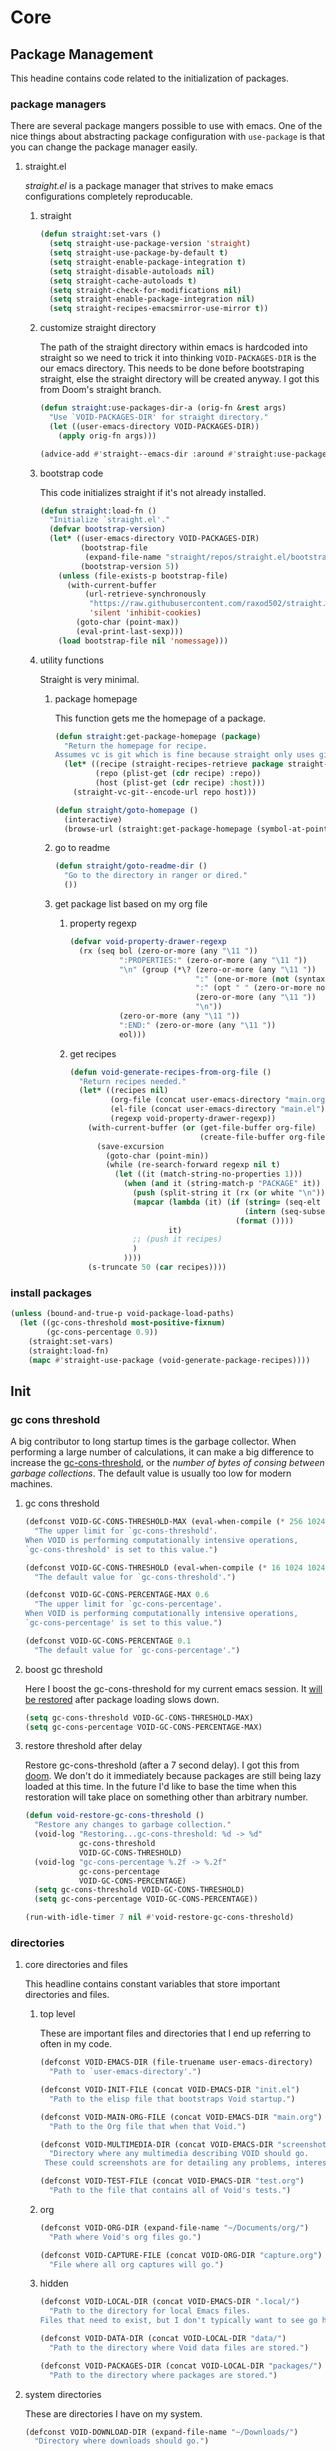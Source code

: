 * Core
:PROPERTIES:
:ID:       d68434bf-be6a-471f-ab65-e151f4f1c111
:END:

** Package Management
:PROPERTIES:
:ID: 0397db22-91be-4311-beef-aeda4cd3a7f3
:END:

This headine contains code related to the initialization of packages.

*** package managers
:PROPERTIES:
:ID:       8c5d69ee-cec5-4154-9d71-79168954574b
:END:

There are several package mangers possible to use with emacs. One of the nice
things about abstracting package configuration with =use-package= is that you can
change the package manager easily.

**** straight.el
:PROPERTIES:
:ID: a086d616-b90d-4826-b61f-93eb0b7efc8e
:END:

[[straight][straight.el]] is a package manager that strives to make emacs configurations
completely reproducable.

***** straight
:PROPERTIES:
:ID:       9dff9894-667c-4e74-9624-8aee533f8f70
:END:

#+begin_src emacs-lisp
(defun straight:set-vars ()
  (setq straight-use-package-version 'straight)
  (setq straight-use-package-by-default t)
  (setq straight-enable-package-integration t)
  (setq straight-disable-autoloads nil)
  (setq straight-cache-autoloads t)
  (setq straight-check-for-modifications nil)
  (setq straight-enable-package-integration nil)
  (setq straight-recipes-emacsmirror-use-mirror t))
#+end_src

***** customize straight directory
:PROPERTIES:
:ID: 843cc8b9-edff-42f7-a767-65a59aa38fbc
:END:

The path of the straight directory within emacs is hardcoded into
straight so we need to trick it into thinking =VOID-PACKAGES-DIR= is the
our emacs directory. This needs to be done before bootstraping
straight, else the straight directory will be created anyway. I got
this from Doom's straight branch.

#+begin_src emacs-lisp
(defun straight:use-packages-dir-a (orig-fn &rest args)
  "Use `VOID-PACKAGES-DIR' for straight directory."
  (let ((user-emacs-directory VOID-PACKAGES-DIR))
    (apply orig-fn args)))

(advice-add #'straight--emacs-dir :around #'straight:use-packages-dir-a)
#+end_src

***** bootstrap code
:PROPERTIES:
:ID: 7816be80-4db8-4219-b7d1-9a6b1ea96035
:END:

This code initializes straight if it's not already installed.

#+begin_src emacs-lisp
(defun straight:load-fn ()
  "Initialize `straight.el'."
  (defvar bootstrap-version)
  (let* ((user-emacs-directory VOID-PACKAGES-DIR)
         (bootstrap-file
          (expand-file-name "straight/repos/straight.el/bootstrap.el" user-emacs-directory))
         (bootstrap-version 5))
    (unless (file-exists-p bootstrap-file)
      (with-current-buffer
          (url-retrieve-synchronously
           "https://raw.githubusercontent.com/raxod502/straight.el/develop/install.el"
           'silent 'inhibit-cookies)
        (goto-char (point-max))
        (eval-print-last-sexp)))
    (load bootstrap-file nil 'nomessage)))
#+end_src

***** utility functions
:PROPERTIES:
:ID:       3ed810d4-2f5a-4ba8-95c4-dfb5ca0a2165
:END:

Straight is very minimal.

****** package homepage
:PROPERTIES:
:ID:       0edcf34d-a368-4e86-9365-1402f23befbb
:END:

This function gets me the homepage of a package.

#+begin_src emacs-lisp
(defun straight:get-package-homepage (package)
  "Return the homepage for recipe.
Assumes vc is git which is fine because straight only uses git right now."
  (let* ((recipe (straight-recipes-retrieve package straight-recipe-repositories))
         (repo (plist-get (cdr recipe) :repo))
         (host (plist-get (cdr recipe) :host)))
    (straight-vc-git--encode-url repo host)))

(defun straight/goto-homepage ()
  (interactive)
  (browse-url (straight:get-package-homepage (symbol-at-point))))
#+end_src

****** go to readme
:PROPERTIES:
:ID:       4d5c4f2e-4f28-4a19-9470-97a398ccb224
:END:

#+begin_src emacs-lisp
(defun straight/goto-readme-dir ()
  "Go to the directory in ranger or dired."
  ())
#+end_src

****** get package list based on my org file
:PROPERTIES:
:ID:       fc52bcb2-034e-48cf-b9eb-7ea7aace66a3
:END:

******* property regexp
:PROPERTIES:
:ID:       a23d43d4-3e20-4a55-85e6-4a036ca6a33e
:END:

#+begin_src emacs-lisp
(defvar void-property-drawer-regexp
  (rx (seq bol (zero-or-more (any "\11 "))
           ":PROPERTIES:" (zero-or-more (any "\11 "))
           "\n" (group (*\? (zero-or-more (any "\11 "))
                            ":" (one-or-more (not (syntax whitespace)))
                            ":" (opt " " (zero-or-more nonl))
                            (zero-or-more (any "\11 "))
                            "\n"))
           (zero-or-more (any "\11 "))
           ":END:" (zero-or-more (any "\11 "))
           eol)))
#+end_src

******* get recipes
:PROPERTIES:
:ID:       8a7408f7-9a04-4b11-8313-ee0cf854452d
:END:

#+begin_src emacs-lisp
(defun void-generate-recipes-from-org-file ()
  "Return recipes needed."
  (let* ((recipes nil)
         (org-file (concat user-emacs-directory "main.org"))
         (el-file (concat user-emacs-directory "main.el"))
         (regexp void-property-drawer-regexp))
    (with-current-buffer (or (get-file-buffer org-file)
                             (create-file-buffer org-file))
      (save-excursion
        (goto-char (point-min))
        (while (re-search-forward regexp nil t)
          (let ((it (match-string-no-properties 1)))
            (when (and it (string-match-p "PACKAGE" it))
              (push (split-string it (rx (or white "\n")) t) recipes)
              (mapcar (lambda (it) (if (string= (seq-elt it -1) ":")
                                       (intern (seq-subseq it 0 -1))
                                     (format ())))
                      it)
              ;; (push it recipes)
              )
            ))))
    (s-truncate 50 (car recipes))))
#+end_src

*** install packages
:PROPERTIES:
:ID:       6a346ca2-fa00-4339-b343-e594fe6125e6
:END:

#+begin_src emacs-lisp
(unless (bound-and-true-p void-package-load-paths)
  (let ((gc-cons-threshold most-positive-fixnum)
        (gc-cons-percentage 0.9))
    (straight:set-vars)
    (straight:load-fn)
    (mapc #'straight-use-package (void-generate-package-recipes))))
#+end_src

** Init
:PROPERTIES:
:ID:       71dbf82e-cf4f-4e8a-b14d-df78bea5b20f
:END:

*** gc cons threshold
:PROPERTIES:
:ID: 27ad0de3-620d-48f3-aa32-dfdd0324a979
:END:

A big contributor to long startup times is the garbage collector. When
performing a large number of calculations, it can make a big difference to
increase the [[helpvar:gc-cons-threshold][gc-cons-threshold]], or the /number of bytes of consing between
garbage collections/. The default value is usually too low for modern machines.

**** gc cons threshold
:PROPERTIES:
:ID: e15d257f-1b0f-421e-8b34-076b1d20e493
:END:

#+begin_src emacs-lisp
(defconst VOID-GC-CONS-THRESHOLD-MAX (eval-when-compile (* 256 1024 1024))
  "The upper limit for `gc-cons-threshold'.
When VOID is performing computationally intensive operations,
`gc-cons-threshold' is set to this value.")

(defconst VOID-GC-CONS-THRESHOLD (eval-when-compile (* 16 1024 1024))
  "The default value for `gc-cons-threshold'.")

(defconst VOID-GC-CONS-PERCENTAGE-MAX 0.6
  "The upper limit for `gc-cons-percentage'.
When VOID is performing computationally intensive operations,
`gc-cons-percentage' is set to this value.")

(defconst VOID-GC-CONS-PERCENTAGE 0.1
  "The default value for `gc-cons-percentage'.")
#+end_src

**** boost gc threshold
:PROPERTIES:
:ID: eac7cfbb-6576-4506-8118-5bfda151654b
:END:

Here I boost the gc-cons-threshold for my current emacs session. It [[id:d49bef67-0a1e-4026-838c-217b0d6ecad5][will be
restored]] after package loading slows down.

#+begin_src emacs-lisp
(setq gc-cons-threshold VOID-GC-CONS-THRESHOLD-MAX)
(setq gc-cons-percentage VOID-GC-CONS-PERCENTAGE-MAX)
#+end_src

**** restore threshold after delay
:PROPERTIES:
:ID: d49bef67-0a1e-4026-838c-217b0d6ecad5
:END:

Restore gc-cons-threshold (after a 7 second delay). I got this from [[https://github.com/hlissner/doom-emacs/blob/develop/core/core.el#L283][doom]]. We
don't do it immediately because packages are still being lazy loaded at this
time. In the future I'd like to base the time when this restoration will take
place on something other than arbitrary number.

#+begin_src emacs-lisp
(defun void-restore-gc-cons-threshold ()
  "Restore any changes to garbage collection."
  (void-log "Restoring...gc-cons-threshold: %d -> %d"
            gc-cons-threshold
            VOID-GC-CONS-THRESHOLD)
  (void-log "gc-cons-percentage %.2f -> %.2f"
            gc-cons-percentage
            VOID-GC-CONS-PERCENTAGE)
  (setq gc-cons-threshold VOID-GC-CONS-THRESHOLD)
  (setq gc-cons-percentage VOID-GC-CONS-PERCENTAGE))

(run-with-idle-timer 7 nil #'void-restore-gc-cons-threshold)
#+end_src

*** directories
:PROPERTIES:
:ID: 93cc2db1-44c7-45ec-af98-5a4eb7145f61
:END:

**** core directories and files
:PROPERTIES:
:ID: ad18ebcb-803a-4fd6-adcb-c71cf54f3432
:END:

This headline contains constant variables that store important directories and
files.

***** top level
:PROPERTIES:
:ID: 48bf884a-de27-45f8-a5b1-94567815942d
:END:

These are important files and directories that I end up referring to often in my
code.

#+begin_src emacs-lisp
(defconst VOID-EMACS-DIR (file-truename user-emacs-directory)
  "Path to `user-emacs-directory'.")

(defconst VOID-INIT-FILE (concat VOID-EMACS-DIR "init.el")
  "Path to the elisp file that bootstraps Void startup.")

(defconst VOID-MAIN-ORG-FILE (concat VOID-EMACS-DIR "main.org")
  "Path to the Org file that when that Void.")

(defconst VOID-MULTIMEDIA-DIR (concat VOID-EMACS-DIR "screenshots/")
  "Directory where any multimedia describing VOID should go.
 These could screenshots are for detailing any problems, interesting behaviors or features.")

(defconst VOID-TEST-FILE (concat VOID-EMACS-DIR "test.org")
  "Path to the file that contains all of Void's tests.")
#+end_src

***** org
:PROPERTIES:
:ID:       c88f95cd-f5bd-4c69-8679-7e42c52e9a36
:END:

#+begin_src emacs-lisp
(defconst VOID-ORG-DIR (expand-file-name "~/Documents/org/")
  "Path where Void's org files go.")

(defconst VOID-CAPTURE-FILE (concat VOID-ORG-DIR "capture.org")
  "File where all org captures will go.")
#+end_src

***** hidden
:PROPERTIES:
:ID: d46d573b-1d17-4d0b-9b49-9049dbb6f7c1
:END:

#+begin_src emacs-lisp
(defconst VOID-LOCAL-DIR (concat VOID-EMACS-DIR ".local/")
  "Path to the directory for local Emacs files.
Files that need to exist, but I don't typically want to see go here.")

(defconst VOID-DATA-DIR (concat VOID-LOCAL-DIR "data/")
  "Path to the directory where Void data files are stored.")

(defconst VOID-PACKAGES-DIR (concat VOID-LOCAL-DIR "packages/")
  "Path to the directory where packages are stored.")
#+end_src

**** system directories
:PROPERTIES:
:ID:       f3bdd353-b0ff-48fd-a2f2-295ccfa139ab
:END:

These are directories I have on my system.

#+begin_src emacs-lisp
(defconst VOID-DOWNLOAD-DIR (expand-file-name "~/Downloads/")
  "Directory where downloads should go.")

(defconst VOID-MULTIMEDIA-DIR (expand-file-name "~/Multimedia/")
  "Directory where multimedia should go.")

(defconst VOID-VIDEO-DIR (concat VOID-MULTIMEDIA-DIR "Videos/")
  "Directory where videos should go.")

(defconst VOID-MUSIC-DIR (concat VOID-MULTIMEDIA-DIR "Music/")
  "Directory where music should go.")

(defconst VOID-ALERT-SOUNDS (concat VOID-MULTIMEDIA-DIR "Alert Sounds/")
  "Directory where alert sounds should go.")

(defconst VOID-EMAIL-DIR (expand-file-name "~/.mail/")
  "Directories where emails are stored.")
#+end_src

**** ensure directories exist
:PROPERTIES:
:ID: 56e80dda-5d0e-4c7c-a225-00d0028d4995
:END:

I create the directories that don't exist. But I assume they already exist if
Void is compiled.

#+begin_src emacs-lisp
(dolist (dir (list VOID-LOCAL-DIR VOID-DATA-DIR VOID-ORG-DIR))
  (make-directory dir t))
#+end_src

*** message logging
:PROPERTIES:
:ID:       4d4f4b4a-4fc3-47fe-bed7-acc8e8103933
:END:

Its not uncommon for the *Messages* buffer to become full of messages.

**** debug-p
:PROPERTIES:
:ID: b9e28d90-cdbe-412f-8ed8-1b8b97c1ab07
:END:

[[helpvar:void-debug-p][void-debug]] is snatched from [[https://github.com/hlissner/doom-emacs][Doom's]] [[https://github.com/hlissner/doom-emacs/blob/develop/core/core.el][doom-debug-mode]]. The point of this variable
is to serve as an indicator of whether the current Void instance is run for
debugging. When Void is set up for debugging it prints out many messages about
what its doing via [[hfn:void-log][void-log]].

#+begin_src emacs-lisp
(defvar void-debug-p (or (getenv "DEBUG") init-file-debug)
  "When non-nil print debug messages.
The --debug-init flag and setting the DEBUG envar will enable this at startup.")
#+end_src

**** logging
:PROPERTIES:
:ID: 84ded5f7-382e-4f59-af9e-ccb157ef5c42
:END:

The purpose of ~void-log~ is to distinguish regular messages from messages that
pertain specifically to Void, and to help debug Void functionality. When Void is
=void-debug= is non-nil, void-specific messages are logged in the =*messages*=
buffer.

#+begin_src emacs-lisp
(defun void-log (format-string &rest args)
  "Log to *Messages* if `void-debug-p' is on.
Does not interrupt the minibuffer if it is in use, but still log to *Messages*.
Accept the same arguments as `message'."
  (when void-debug-p
    (let ((inhibit-message (active-minibuffer-window)))
      (when void-debug-p
        (apply #'message (concat (propertize "VOID " 'face 'font-lock-comment-face)
                                 format-string)
               args)))))
#+end_src

*** default coding system
:PROPERTIES:
:ID:       4c55a0d4-dbd7-4405-b944-3b68d8a069f2
:END:

#+begin_src emacs-lisp
(defconst VOID-DEFAULT-CODING-SYSTEM 'utf-8
  "Default text encoding.")
#+end_src

*** UTF-8
:PROPERTIES:
:ID: dd0fc702-67a7-404c-849e-22804663308d
:END:

I set =utf-8= as the default encoding for everything except the clipboard on
windows. Window clipboard encoding could be wider than =utf-8=, so we let
Emacs/the OS decide what encoding to use.

#+begin_src emacs-lisp
(when (fboundp 'set-charset-priority)
  (set-charset-priority 'unicode))
#+end_src

*** initial buffer choice
:PROPERTIES:
:ID:       8eb302a6-cbc0-40ed-a046-b4c2d3dbc997
:END:

#+begin_src emacs-lisp
(defun void-initial-buffer ()
  "Return the initial buffer to be displayed.
This function is meant to be used as the value of `initial-buffer-choice'."
  (if void-debug-p
      (get-buffer "*Messages*")
    (get-buffer "*scratch*")))
#+end_src

** Library
:PROPERTIES:
:ID: 3e9e5e7a-9f9b-4e92-b569-b5e8ba93820f
:END:

This headline contains all the the helper functions and macros I defined for
customizing emacs.

*** s
:PROPERTIES:
:ID: 4b82deb0-bbe1-452c-8b60-ef734efb86d8
:TYPE:     git
:FLAVOR:   melpa
:FILES:    ("s.el" "s-pkg.el")
:HOST:     github
:REPO:     "magnars/s.el"
:PACKAGE:  "s"
:LOCAL-REPO: "s.el"
:COMMIT:   43ba8b563bee3426cead0e6d4ddc09398e1a349d
:END:

#+begin_src emacs-lisp
(require 's)
#+end_src

*** dash
:PROPERTIES:
:TYPE:     git
:FLAVOR:   melpa
:FILES:    ("dash.el" "dash.texi" "dash-pkg.el")
:HOST:     github
:REPO:     "magnars/dash.el"
:PACKAGE:  "dash"
:LOCAL-REPO: "dash.el"
:COMMIT:   0f238a9a466879ee96e5db0482019453718f342d
:END:

Dash is an excellent functional list manipulation library. If I did not use it
as a dependency, I'd end up rewriting many of its functions.

:PROPERTIES:
:ID:       7d37ae8b-d319-4077-ae7a-aa463d8ec68d
:END:

**** load
:PROPERTIES:
:ID:       4be107b5-b756-4372-9f74-655bda941b75
:END:

#+begin_src emacs-lisp
(require 'dash)
(require 'dash-functional)
#+end_src

**** set font lock
:PROPERTIES:
:ID:       ed2dd8e0-1084-4ac9-8f4c-41a7002261ef
:END:

#+begin_src emacs-lisp
(void-add-hook 'emacs-lisp-mode-hook #'dash-enable-font-lock nil nil t)
#+end_src

*** org-ml
:PROPERTIES:
:ID:       8bac9361-2c29-4e17-b6e2-10ec679a5e24
:TYPE:     git
:FLAVOR:   melpa
:HOST:     github
:REPO:     "ndwarshuis/org-ml"
:PACKAGE:  "org-ml"
:LOCAL-REPO: "org-ml"
:COMMIT:   93e13bfc74e0c68d3c12a9d1405f91ce86a3d331
:END:

[[https://github.com/ndwarshuis/org-ml.git][org ml]] is a functional library for programmatically generating org mode
structures. It was built for.

*** ts
:PROPERTIES:
:ID:       64d19467-a878-449c-8402-88892c25ac9a
:TYPE:     git
:FLAVOR:   melpa
:HOST:     github
:repo:     "alphapapa/ts.el"
:package:  "ts"
:local-repo: "ts.el"
:COMMIT:   df48734ef046547c1aa0de0f4c07d11964ef1f7f
:END:

=ts= is a time package.

*** ht
:PROPERTIES:
:ID:       dc6ceb3b-8946-4649-8164-38bc5e4d2ab5
:TYPE:     git
:FLAVOR:   melpa
:FILES:    ("ht.el" "ht-pkg.el")
:HOST:     github
:REPO:     "Wilfred/ht.el"
:PACKAGE:  "ht"
:LOCAL-REPO: "ht.el"
:COMMIT:   fff8c43f0e03d5b98deb9f988522b839ce2ca253
:END:

=ht= is a library for working with hash tables.

*** pcache
:PROPERTIES:
:ID:       8eb3aa7f-9bfc-44a1-b9df-877ce2b93995
:TYPE:     git
:FLAVOR:   melpa
:HOST:     github
:REPO:     "sigma/pcache"
:PACKAGE:  "pcache"
:LOCAL-REPO: "pcache"
:END:

#+begin_src emacs-lisp
#+end_src

*** macro writing tools
:PROPERTIES:
:ID:       ea5d3295-d8f9-4f3a-a1f6-25811696aa29
:END:

**** get keywords arguments in macro
:PROPERTIES:
:ID:       dc7a63e6-041b-4855-b206-6d72ef732de1
:END:

Following past examples (such as), I initially opted for allowing keyword
arguments in the "function args" part of defun-like macros. This is fine when
there's only one keyword argument, but any more and it starts to get crowded. It
doesn't help that emacs functions tend towards longer names due to a lack of
namespaces. Therefore, I support keyword args in the function body.

#+begin_src emacs-lisp
(defun void--keyword-macro-args (body)
  "Return list of (docstring KEYWORD-ARGS BODY)."
  (list (when (stringp (car body)) (pop body))
        (--unfold (when (keywordp (car it))
                    (cons (cons (pop body) (pop body))
                          body))
                  body)
        body))
#+end_src

**** format macro
:PROPERTIES:
:ID:       c2f43f84-e400-45ed-9e96-7b8d38133810
:END:

The purpose of this macro is to fascillitate the creating of cut paste keywords
so often used in macros. Let me explain. Often you want a macro to be a
"front-end" so-to-speak for defining functions and variables that usually follow
a naming scheme. In the macro body we end up with many ~(intern (format
"foo-%s-baz" var))~ forms. This macro allows you to write this as ~foo-<var>-baz~
instead.

***** convert a keyword into its equivalent
:PROPERTIES:
:ID:       aa083f01-a4de-4ce8-bbcc-7f493adad227
:END:

#+begin_src emacs-lisp
(defun void--anaphoric-format (symbol)
  "Return the form that will replace."
  (if-let ((regexp VOID-ANAPHORIC-SYMBOL-REGEXP)
           (string (and (symbolp symbol) (symbol-name symbol)))
           (symbols (--map (nth 1 it) (s-match-strings-all regexp string)))
           (format-string (s-replace-regexp regexp "%s" string)))
      `(,'\, (intern (format ,format-string ,@(-map #'intern symbols))))
    symbol))
#+end_src

***** defmacro!
:PROPERTIES:
:ID:       7cd61cb8-22be-460d-b4f4-da6c82435958
:END:

#+begin_src emacs-lisp
(defmacro defmacro! (name args &rest body)
  "Like `defmacro' but allows for anaphoric formatting."
  (-let [(docstring _ body) (void--keyword-macro-args body)]
    `(defmacro ,name ,args
       ,docstring
       ,@(-tree-map #'void--anaphoric-format body))))
#+end_src

**** symbols
:PROPERTIES:
:ID: 2cdf8ab1-4e59-4128-a8a4-e5519ca0f4bf
:END:

Conversion between symbols, keywords, and strings are prevalent in
macro-writing.

***** symbol intern
:PROPERTIES:
:ID: 659e8389-84c5-4ac4-a9ba-7dd40599191d
:END:

#+begin_src emacs-lisp
(defun void-symbol-intern (&rest args)
  "Return ARGS as a symbol."
  (declare (pure t) (side-effect-free t))
  (intern (apply #'void-to-string args)))
#+end_src

***** keyword intern
:PROPERTIES:
:ID: f2668044-13b2-46e7-bf84-fcf998591e37
:END:

#+begin_src emacs-lisp
(defun void-keyword-intern (&rest args)
  "Return ARGS as a keyword."
  (declare (pure t) (side-effect-free t))
  (apply #'void-symbol-intern ":" args))
#+end_src

***** keyword name
:PROPERTIES:
:ID: fb867938-d62b-42fc-bf07-092f10b64f22
:END:

#+begin_src emacs-lisp
(defun void-keyword-name (keyword)
  "Return the name of the KEYWORD without the prepended `:'."
  (declare (pure t) (side-effect-free t))
  (substring-no-properties (void-to-string keyword) 1))
#+end_src

***** convert to string
:PROPERTIES:
:ID: 4ef52875-4ce6-4940-8b7e-13c96bedcb3d
:END:

#+begin_src emacs-lisp
(defun void-to-string (&rest args)
  "Return ARGS as a string."
  (declare (pure t) (side-effect-free t))
  (with-output-to-string
    (dolist (a args) (princ a))))
#+end_src

**** wrap-form
:PROPERTIES:
:ID:       48e48c0f-7bb3-45c9-b4af-2da0ce84b64e
:END:

When writing macros in lisp it is not uncommon to need to write a macro that can
nest a form within some number of other forms (for an example, see [[id][after!]]). This
macro makes this problem much easier.

#+begin_src emacs-lisp
(defun void-wrap-form (wrappers form)
  "Wrap FORM with each wrapper in WRAPPERS.
WRAPPERS are a list of forms to wrap around FORM."
  (declare (pure t) (side-effect-free t))
  (setq wrappers (reverse wrappers))
  (if (consp wrappers)
      (void-wrap-form (cdr wrappers)
                      (append (car wrappers)
                              (list form)))
    form))
#+end_src

**** anaphora
:PROPERTIES:
:ID:       9938b1e1-6c6e-4a45-a85e-1a7f2d0bf6df
:END:

Anaphora refers to the ability to refer to. I have decided it is best to use
=<>= to denote the symbol referred to by anaphoric macros because it is easy to
type (assuming parentheses completion), because such a symbol uncommon in lisp.
A key advantage to this is that there is a consistent "syntax" for anaphoric
variables as opposed to using =it=. A consequence of this is that you have more
flexibility to name variables. Additionally, I like that it looks like a slot or
placeholder.

https://en.wikipedia.org/wiki/Anaphoric_macro

***** anaphoric symbol regexp
:PROPERTIES:
:ID:       40c97bd5-dab1-44df-86f7-90274d5a8ea0
:END:

#+begin_src emacs-lisp
(defconst VOID-ANAPHORIC-SYMBOL-REGEXP
  (eval-when-compile (rx "<" (group (1+ (not (any white ">" "<")))) ">"))
  "Regular expression that matches an anaphoric symbol.")
#+end_src

***** anaphoric symbol
:PROPERTIES:
:ID:       db8169ba-1630-42fe-9ab7-e29c110a18c3
:END:

#+begin_src emacs-lisp
(defun void-anaphoric-symbol-p (obj)
  "Return non-nil if OBJ is an anaphoric symbol."
  (and (symbolp obj)
       (string-match-p VOID-ANAPHORIC-SYMBOL-REGEXP (symbol-name obj))))
#+end_src

***** true anaphora name
:PROPERTIES:
:ID:       2833cd75-9c85-4c0e-9523-4489d387150a
:END:

#+begin_src emacs-lisp
(defun void-anaphoric-true-symbol (symbol)
  "Return the symbol that corresponds to the anaphoric symbol."
  (save-match-data
    (string-match VOID-ANAPHORIC-SYMBOL-REGEXP (symbol-name symbol))
    (intern (match-string 1 (symbol-name symbol)))))
#+end_src

***** body symbols
:PROPERTIES:
:ID:       2bae458e-404a-48e7-b57e-ce7f543f6e6d
:END:

#+begin_src emacs-lisp
(defun void-anaphoric-symbols (body)
  "Return all the anaphoric symbols in body."
  (->> (-flatten body)
    (-filter #'void-anaphoric-symbol-p)
    (-uniq)))
#+end_src

***** all anaphoric symbols in obj
:PROPERTIES:
:ID:       e0c0eb8c-52b3-4411-ab0b-06255490dacf
:END:

#+begin_src emacs-lisp
(defun void-anaphoric-symbols-in-obj (obj)
  "Return a list of anaphoric symbols in OBJ."
  (s-match-strings-all VOID-ANAPHORIC-SYMBOL-REGEXP (void-to-string obj)))
#+end_src

**** with-symbols!
:PROPERTIES:
:ID:       0ba70f30-f1a8-4a5d-acf9-07db9931bd54
:END:

#+begin_src emacs-lisp
(defmacro with-symbols! (names &rest body)
  "Bind each variable in NAMES to a unique symbol and evaluate BODY."
  (declare (indent defun))
  `(let ,(-map (lambda (symbol) `(,symbol (make-symbol ,(symbol-name symbol)))) names)
     ,@body))
#+end_src

**** once-only!
:PROPERTIES:
:ID:       23c10e2a-6ccc-42dc-a898-29ab39a1f79c
:END:

#+begin_src emacs-lisp
(defmacro once-only! (bindings &rest body)
  "Rebind symbols according to BINDINGS and evaluate BODY.

Each of BINDINGS must be either a symbol naming the variable to be
rebound or of the form:

  (SYMBOL INITFORM)

where INITFORM is guaranteed to be evaluated only once.

Bare symbols in BINDINGS are equivalent to:

  (SYMBOL SYMBOL)"
  (declare (indent defun))
  (let* ((bind-fn (lambda (bind)
                    (if (consp bind)
                        (cons (car bind) (cadr bind))
                      (cons bind bind))))
         (names-and-forms (-map bind-fn bindings))
         (names (-map #'car names-and-forms))
         (forms (-map #'cdr names-and-forms))
         (symbols (--map (make-symbol (symbol-name it)) names)))
    `(with-symbols! ,symbols
       (list 'let
             (-zip-with #'list (list ,@symbols) (list ,@forms))
             ,(cl-list* 'let
                        (-zip-with #'list names symbols)
                        body)))))
#+end_src

*** hooks
:PROPERTIES:
:ID:       a9fb6a01-ded5-405c-83ba-c401dbc06400
:END:

One of the most common ways to customize Emacs is via [[info:elisp#Hooks][hooks]]. Hooks are variables
containing functions (also referred to as hooks). The functions in hooks are run
after certain events, such as starting and quitting emacs. Their purpose is to
fascillitate customization of what happens before or after particular events.

In this headline, I strive to establish a common naming convention for
Void-defined hooks, so I can clearly distinguish them from pre-defined hooks.

**** hook-p
:PROPERTIES:
:ID:       1995a309-e1d3-40e5-b6b1-fbcd81dda0bb
:END:

#+begin_src emacs-lisp
(defun void-hook-p (fn)
  "Return non-nil if FN is a Void hook."
  (s-matches-p "\\`[^[:space:]]+&[^[:space:]]+\\'"
               (symbol-name fn)))
#+end_src

**** hook variable
:PROPERTIES:
:ID:       77f45347-3688-438d-8674-39e6d476a2d1
:END:

A useful consequence of the hook naming convention is I can determine precisely
which hook variable a function resides in based on looking at the name
(=emacs-startup-hook&do-something= would be a hook in =emacs-starup-hook= for
example). This proves to be useful for [[id:8506fa78-c781-4ca8-bd58-169cce23a504][expire advice]].

#+begin_src emacs-lisp
(defun void-hook-var (hook-fn)
  "Return the hook variable HOOK-FN is in.
HOOK-FN is a function named with Void naming conventions."
  (->> (symbol-name hook-fn)
       (s-match (rx (group (1+ anything)) "&"))
       (nth 1)
       (intern)))
#+end_src

**** hook name
:PROPERTIES:
:ID:       6b14ea72-b8ef-493d-82e2-962f889736a2
:END:

This function is to help produce names that abide by hook naming conventions.

#+begin_src emacs-lisp
(defun void-hook-name (var hook)
  "Return a hook name that meets Void naming conventions."
  (funcall (-partial #'void-symbol-intern var '&)
           (or (->> (symbol-name hook)
                    (s-match "void--\\([^[:space:]]+\\)-hook")
                    (nth 1))
               hook)))
#+end_src

**** hook action
:PROPERTIES:
:ID:       fa705f26-31f0-43c3-80a6-6741e74ab0ea
:END:

#+begin_src emacs-lisp
(defun void-hook-action (hook)
  "Return the action for hook."
  (->> (symbol-name hook)
       (s-match (rx "&" (group (1+ (not (any "&" white)))) eos))
       (nth 1)))
#+end_src

**** adding hooks
:PROPERTIES:
:ID:       882bc5d2-a0e2-4ea7-b9d2-ab64b3407f82
:END:

***** internal helper
:PROPERTIES:
:ID:       aaf7ab9a-0648-4f1b-b30e-85ce0acac602
:END:

Add a hook that follow naming conventions. When adding a hook, if it is a void
function, change it to a hook.

#+begin_src emacs-lisp
(defun void--add-hook (var hook &optional depth local expire-fn)
  (let* ((new-hook (void-hook-name var hook))
         (hook-log (void-symbol-intern new-hook '@ 'log-on-debug)))
    (defalias new-hook hook)
    (add-hook var new-hook depth local)
    (fset hook-log
          `(lambda (&rest _)
             (alet ,(void-hook-action new-hook)
               (void-log "& %s -> %s" ',var it))))
    (advice-add new-hook :before hook-log)
    (when expire-fn
      (->> (void-expire-advice hook expire-fn t)
           (advice-add new-hook :around)))))
#+end_src

***** adding hooks
:PROPERTIES:
:ID:       10dcca8f-7dd0-45da-a413-43608c098b10
:END:

#+begin_src emacs-lisp
(defun void-add-hook (vars hooks &optional depth local expire-fn)
  "Alias HOOK to match Void naming conventions and add it to VAR."
  (dolist (var (-list vars))
    (dolist (hook (-list hooks))
      (void--add-hook var hook depth local expire-fn))))
#+end_src

**** defhook!
:PROPERTIES:
:ID:       4daf2baf-ea7f-41f5-9f86-63168089149a
:END:

=defhook= provides a declarative way declare hook functions. It uses a familiar
defun-like syntax.

#+begin_src emacs-lisp
(defmacro defhook! (name args &rest body)
  "Define a hook function and attatch it to HOOK and HOOKS.
DEPTH and LOCAL are the same as in `add-hook'. BODY is the body of the hook
function.

\(NAME (HOOK &REST HOOKS &OPTIONAL DEPTH LOCAL) &rest BODY)"
  (declare (doc-string 3))
  (-let* ((hooks (-take-while (-not #'keywordp) args))
          (local (plist-get hooks :local))
          (depth (or (plist-get hooks :append) (plist-get hooks :depth)))
          ((docstring _ body) (void--keyword-macro-args body))
          (hook-name (void-symbol-intern 'void-- name '-hook)))
    `(progn
       ,@(-map (lambda (hook)
                 `(aprog1 (defun ,hook-name (&rest _) ,docstring ,@body)
                    (void-add-hook ',hook it ,depth ,local)))
               hooks))))
#+end_src

*** advice
:PROPERTIES:
:ID:       19b9021d-f310-485b-9258-4df19423c082
:END:

[[info:elisp#Advising Functions][Advising]] is one of the most powerful ways to customize emacs's behavior. In this
headline I provide a macro to concisely define functions that are specifically
intended to advise other functions and to ensure that these functions are named
properly. All user-defined advising functions should have the format
=TARGET@ACTION=, where =TARGET= is the function being advised and =ACTION= is the
action the advise is performing. This naming scheme is inspired and taken from
the one introduced by [[helpfn:define-advice][define-advice]].

**** advice-p
:PROPERTIES:
:ID:       0a84d983-39ad-48d1-af9d-b43589d63bcf
:END:

This function should be used to distinguish advices I add to functions over
advices that have been added by Emacs or other packages.

#+begin_src emacs-lisp
(defun void-advice-p (fn)
  "Return non-nil if FN is a void advice."
  (s-matches-p (rx (1+ (not white)) "@" (1+ (not white)))
               (symbol-name fn)))
#+end_src

**** advised function
:PROPERTIES:
:ID:       f893fbe8-592b-409e-8de7-6060e936456f
:END:

It's easy to find which functions are advising a given function using
[[helpfn:advice-mapc][advice-mapc]]. However, it's not as easy to go the other way around--to determine
what which function a given advice is advising. Another complicaiton is that
it's possible for a given advice to advise multiple functions. With the naming
system I provide, doing this is trivial.

#+begin_src emacs-lisp
(defun void-advised-fn (fn)
  "Return the function advised by FN.
ADVICE is an advice of the form \"advisee@advisor\", where this function returns
\"advisee\"."
  (->> (symbol-name advice)
       (s-match (rx (group (1+ (not white))) "@" (1+ (not white))))
       (nth 1)
       (intern)))
#+end_src

**** advice name
:PROPERTIES:
:ID:       03416f82-ced7-42a0-843b-6975903f0b38
:END:

#+begin_src emacs-lisp
(defun void-advice-name (fn advice)
  "Return advice name that meets Void naming conventions.
Advice name is of the form FN@ADVICE."
  (funcall (-partial #'void-symbol-intern fn '@)
           (or (->> (symbol-name advice)
                    (s-match "void--\\([^[:space:]]+\\)-advice")
                    (nth 1))
               advice)))
#+end_src

**** adding advice
:PROPERTIES:
:ID:       3ab8947c-15f0-4fb7-bd75-f0baabc20ec1
:END:

***** helper
:PROPERTIES:
:ID:       4750f4dc-053b-4062-bd6c-aeeed6cdbcd9
:END:

Often, I advise functions with other existing functions (such as =#'ignore=)
instead of defining my own advices. To maintain consistency with the naming
convention I created [[helpfn:void-add-advice][void-add-advice]]. It will create an advice with an
appropriate name to target.

#+begin_src emacs-lisp
(defun void--add-advice (target where advice &optional props expire-fn)
  "Advise TARGETS with Void ADVICES."
  (let* ((new-advice (void-advice-name target advice))
         (log-advice (void-symbol-intern new-advice '@ 'log-on-debug)))
    (defalias new-advice advice)
    (advice-add target where new-advice props)
    (fset log-advice
          `(lambda (&rest _)
             (alet ,(void-advice-action new-advice)
               (void-log "@ %s -%s-> %s" #',target ,where it))))
    (advice-add new-advice :before log-advice)
    (when expire-fn
      (->> (void-expire-advice target expire-fn)
           (advice-add new-advice :around)))))
#+end_src

***** adding advice
:PROPERTIES:
:ID:       1298ea9d-870c-45da-9424-9cf8c66f7403
:END:

#+begin_src emacs-lisp
(defun void-add-advice (hooks functions where)
  "Advise TARGETS with Void ADVICES."
  (dolist (hook hooks)
    (dolist (fn functions)
      (void--add-advice hook fn))))
#+end_src

***** interactively
:PROPERTIES:
:ID:       f9c9bf89-56ca-43c5-816d-88311e9b9bad
:END:

#+begin_src emacs-lisp
(defun void/add-advice ()
  ""
  (interactive)
  (completing-read )
  )
#+end_src

**** remove advice
:PROPERTIES:
:ID:       3d13ea95-44aa-4261-8480-5ae9701d533d
:END:

#+begin_src emacs-lisp
(defun void-remove-advice (advice)
  "Remove advice."
  (advice-remove (void-advised-fn advice) advice))
#+end_src

**** advice action
:PROPERTIES:
:ID:       f15279e9-cd0c-4a74-bc74-389d14a4b82a
:END:

#+begin_src emacs-lisp
(defun void-advice-action (advice)
  "Return the action for advice."
  (->> (symbol-name advice)
       (s-match (rx "@" (group (1+ (not (any "@" white)))) eos))
       (nth 1)))
#+end_src

**** expire advice
:PROPERTIES:
:ID:       8506fa78-c781-4ca8-bd58-169cce23a504
:END:

Often there are functions you want to advise just once. For example, loading a
feature just before a function that needs it is called. Although it's harmless,
you don't want to keep reloading the feature everytime the function is called.
The way I handle this situation is by creating a function that generates an
=expire-advice=. When an =expire-advice= it will.

Note that this function returns must be evaluated with lexical binding to work.

#+begin_src emacs-lisp
(defun void-expire-advice (fn &optional expire-fn unbind)
  "Return an advice that causes FN to expire when EXPIRE-FN returns true.
FN is a function. EXPIRE-FN is a function that returns true when FN
should expire."
  (let ((expire-advice (void-advice-name fn 'expire))
        (expire-fn (or expire-fn (lambda () t))))
    (fset expire-advice
          (lambda (orig-fn &rest args)
            (aprog1 (apply orig-fn args)
              (when (funcall expire-fn)
                (when (void-advice-p fn)
                  (advice-remove (void-advisee fn) fn))
                (when (void-hook-p target)
                  (remove-hook (void-hook-var FN)))
                (advice-remove target expire-advice)
                (fmakunbound expire-advice)
                (void-log "%s has expired." target)
                (when unbind
                  (fmakunbound target))))))
    expire-advice))
#+end_src

**** defadvice!
:PROPERTIES:
:ID:       1e0f3a27-a7d8-4e28-a359-f42ed7a16033
:END:

This section pertains to [[helpfn:defadvice!][defadvice!]], a replacement for [[helpfn:define-advice][define-advice]] that
provides a declarative way to define advices.

***** define-advice!
:PROPERTIES:
:ID:       cc161eaf-a8fb-4e24-853f-a76a49c28dcf
:END:

The only difference between this and [[helpfn:define-advice][define-advice]] is that =NAME= and =SYMBOL= are
switched. In my opinion, the unique part of the function name being first is
more consistent with =defun=.

#+begin_src emacs-lisp
(defmacro define-advice! (name args &rest body)
  "A wrapper around `define-advice'.
The only difference is that this switches the order the arguments have to be
passed in.

\(fn ACTION (WHERE &optional ADVICE-ARGS TARGET &rest TARGETS) &rest BODY)"
  (declare (indent 2) (doc-string 3) (debug (sexp sexp body)))
  (unless (listp args)
    (signal 'wrong-type-argument (list #'listp args)))
  (-let (((where lambda-args fn props) args)
         (advice-name (intern (format "void--%s-advice" name))))
    `(aprog1 (defun ,name ,lambda-args ,@body)
       (void-add-advice #',fn ,where it ,props))))
#+end_src

***** anaphoric defadvice!
:PROPERTIES:
:ID:       98b2ce63-da31-4f7a-b776-1ee1747b5d57
:END:

=anaphoric-define-advice!= lets you omit the =lambda-args=. If you do omit the
arguments and you want to use them, you can do so via [[id:9938b1e1-6c6e-4a45-a85e-1a7f2d0bf6df][anaphoric variables]].

Note that [[helpfn:help-function-arglist][help-function-arglist]] returns =t= when it fails to get the function
arguments.

#+begin_src emacs-lisp
(defmacro anaphoric-define-advice! (name args &rest body)
  "A variant of `define-advice!'.
Unlike `define-advice!', this macro does not take an arglist as an argument.
Instead, arguments are accessed via anaphoric variables.

\(fn ACTION (WHERE TARGET &rest TARGETS) &rest BODY)"
  (-let* (((where target . other-args) args)
          (advice-args (if (eq where :around)
                           '(<orig-fn> &rest <args>)
                         '(&rest <args>))))
    `(define-advice! ,name (,where ,advice-args ,target ,@other-args)
       (ignore <args>)
       (cl-progv (->> (alet (help-function-arglist #',target t)
                        ;; kind of a hack...
                        (if (eq t it) nil it))
                      (--remove (s-starts-with-p "@" (symbol-name it)))
                      (--map (intern (format "<%s>" (symbol-name it)))))
           <args>
         ,@body))))
#+end_src

***** defadvice!
:PROPERTIES:
:ID:       d8773e00-1abe-4b03-82f0-07b47e93ccb4
:END:

This macro takes care of allowing multiple advices and deciding between whether
to use =defadvice!= or =anaphoric-defadvice!=.

#+begin_src emacs-lisp
(defmacro defadvice! (name args &rest body)
  "Define and advice.

\(fn ACTION (WHERE &optional ARGS-LIST TARGET &rest TARGETS) &rest BODY)"
  (-let* ((symbols-only (lambda (it) (and (symbolp it) (not (keywordp it)))))
          ((before fns after) (-partition-by symbols-only args))
          (advice-macro (if (listp (nth 1 args))
                            'define-advice!
                          'anaphoric-define-advice!)))
    `(progn
       ,@(--map `(,advice-macro ,name (,@before ,it ,@after) ,@body)
                fns))))
#+end_src

**** generic advices
:PROPERTIES:
:ID:       d5743200-e27c-4702-833b-6690613cadb5
:END:

There are some advices that I tend to use over and over again which do not lend
themselves to =defadvice!= which is designed for the one-time declaration of an
advice. For these advices, I define them explicitly and use =void-add-advice= to
add them.

***** boost gc-cons-threshold
:PROPERTIES:
:ID:       41e763bd-215f-4176-95c1-f41261864671
:END:

#+begin_src emacs-lisp
(defun void--boost-gargbage-collection-advice (orign-fn &rest args)
  "Boost garbage collection for the duration of ORIGN-FN."
  (let ((gc-cons-threshold VOID-GC-CONS-THRESHOLD-MAX)
        (gc-cons-percentage VOID-GC-CONS-PERCENTAGE-MAX))
    (apply orign-fn args)))
#+end_src

***** use =void-log= instead of =message=
:PROPERTIES:
:ID:       adab4d98-ac13-4916-8349-99aa014d8f5c
:END:

Packages like [[][]] come with their own output.

#+begin_src emacs-lisp
(defun void--use-void-log (orign-fn &rest args)
  (noflet ((message (&rest args) (void-log args)))
    (apply orign-fn args)))
#+end_src

*** with-os!
:PROPERTIES:
:ID: 1a645745-11ce-4cfb-8c5f-63470f0a61c3
:END:

Emacs is for the most part operating system agnostic. Packages written in elisp
should work across operating systems. Nevertheless, there are a handful of
settings that should favors particular operating systems over others.

#+begin_src emacs-lisp
(defmacro with-os! (os &rest body)
  "If OS is current system's operating system, execute body.
OS can be either `mac', `linux' or `windows'(unquoted)."
  (declare (indent defun))
  (setq os (if (listp os) os (list os)))
  (when (funcall (cond ((eq :not (car-safe os)) (lambda (a b) (not (member a b))))
                       (t #'member))
                 (pcase system-type
                   (`darwin 'mac)
                   (`gnu/linux 'linux)
                   (`(cygwin windows-nt ms-dos) 'windows)
                   (_ nil))
                 os)
    `(progn ,@body)))
#+end_src

*** eval-after-load!
:PROPERTIES:
:ID:       8d831084-539b-4072-a86a-b55afb09bf02
:END:

If an =eval-after-load= block contains an error and it is triggered by a
feature, the error will keep raised everytime you load that feature.
Furthermore, this could interfere with the loading of other things. So I catch
the error and print it out.

#+begin_src emacs-lisp
(defmacro eval-after-load! (feature &rest body)
  "A wrapper around `eval-after-load!' with error catching."
  (declare (indent defun))
  `(eval-after-load ',feature
     '(with-no-warnings
        (condition-case error
            (progn ,@body)
          (error
           (message "Error in `eval-after-load': %S" error))))))
#+end_src

*** after!
:PROPERTIES:
:ID: b31cd42d-cc57-492d-afae-d7d5e353e931
:END:

The reason that we check for the feature is to prevent [[hvar:eval-after-load][eval-after-load]] from polluting the
[[hvar:after-load-list][after-load-list]]. =eval-after-load= adds an entry to =after-load-list= whether or not it has
been loaded.

We intentionally avoid with-eval-after-load to prevent eager macro expansion
from pulling (or failing to pull) in autoloaded macros/features.

#+begin_src emacs-lisp
(defmacro after! (features &rest body)
  "Wrapper around `with-eval-after-load'."
  (declare (indent defun) (debug t))
  (cond ((eq 'or it)
         (macroexp-progn
          (--map `(after! ,it ,@body) (cdr features))))
        ((eq 'and it)
         (void-wrap-form (--map `(after! ,it) (cdr features))
                         (macroexp-progn body)))
        ((lisp features)
         `(after! ,(cons 'and features) ,@body))
        ((symbolp features)
         `(if (featurep ',features)
              ,(macroexp-progn body)
            (eval-after-load! ,features ,@body)))
        (t (error "Invalid argument."))))
#+end_src

*** macros
:PROPERTIES:
:ID:       f27aa611-a2bd-4b76-85ce-72feb1e9f19f
:END:

**** ignore!
:PROPERTIES:
:ID: 0597956f-d40c-4c2b-9adf-5ece8c5b38de
:END:

#+begin_src emacs-lisp
(defmacro ignore! (&rest _)
  "Do nothing and return nil."
  nil)
#+end_src

**** list mutation
:PROPERTIES:
:ID:       d9f77404-5c29-4305-ae53-e409e1b06b99
:END:

***** append!
:PROPERTIES:
:ID: f314672c-f9f3-4630-9402-a9a65215c153
:END:

#+begin_src emacs-lisp
(defmacro append! (sym &rest lists)
  "Append LISTS to SYM.
SYM is a symbol that stores a list."
  (declare (indent 1))
  `(setq ,sym (append ,sym ,@lists)))
#+end_src

***** prepend!
:PROPERTIES:
:ID: 3395dec3-0915-49cd-9445-d3db2b1ffe7f
:END:

#+begin_src emacs-lisp
(defmacro prepend! (sym &rest lists)
  (declare (indent defun))
  `(setq ,sym (append ,@lists ,sym)))
#+end_src

***** nconc!
:PROPERTIES:
:ID: b24d1d8f-f3e1-4dca-afdb-8fb73d5299c3
:END:

#+begin_src emacs-lisp
(defmacro nconc! (sym &rest lists)
  "Append LISTS to SYM by altering them in place."
  (declare (indent 1))
  `(setq ,sym (nconc ,sym ,@lists)))
#+end_src

*** run before load
:PROPERTIES:
:ID:       68bc3955-7f01-42fa-ad16-8422f318dd92
:END:

This is a hook designed to run before a package is loaded.

#+begin_src emacs-lisp
(defvar void-before-load-hook nil "Hook run just before a feature is loaded.")

(defadvice! run-void-before-load-hook (:around require)
  (when (run-hook-with-args-until-success void-before-load-hook)
    (apply <orig-fn> <args>)))
#+end_src

*** autoloading
:PROPERTIES:
:ID:       56bf4e09-1ce4-406c-a18f-e93ba8c4ad39
:END:

*** autoloading
:PROPERTIES:
:ID:       e648ce0e-bb00-452d-9498-236c65e3a873
:END:

Emacs has a built-in [[][autoloading facility]]. I don't use that because it
involves. Autoloading can be done in elisp. You define a dummy function which
unbinds itself, loads the specified package, then calls the real function.

#+begin_src emacs-lisp
(defvar void-package-autoload-alist nil "")

(defun void-autoload (package fn)
  "Create a function that can be called."
  (fset name `(lambda (&rest args)
                ;; will trigger the before-load hook.
                (unless cancelled
                  (require package)
                  (funcall #',fn ,args)))))

(defhook! remove-and-unbind-autoloads (before-load-hook)
  "Hook run before feature is loaded."
  (--each (alist-get package void-package-autoload-alist)
    (void-advice-remove it)
    (fmakunbound it)))
#+end_src

*** loading on call
:PROPERTIES:
:ID:       fa6583aa-5e7c-4212-be8a-b90b4c08aa31
:END:

Instead of loading all features on startup, we want to load features only when
we need them--just in time. And by "just in time" I mean at the last possible
moment or in practice just before a function that uses this feature is called.
While I could use =defadvice!= for defining these advices, doing this would
quickly become repetative because it's something that is done so often in
package configuration. The function =before-call= and =after-call= provide a fast
and convenient way to do this.

**** load-on-call
:PROPERTIES:
:ID:       324e707b-2f44-4168-a846-037f5401dedb
:END:

I want a shorthand for advices that involve package loading.

#+begin_src emacs-lisp
(defun void--load-on-call (package where functions)
  "Load packages FUNCTIONS are called."
  (alet (fset (void-symbol-intern 'void--load- package)
              `(lambda () (require ',package)))
    (void-add-advice it where functions nil t)))
#+end_src

**** load before call
:PROPERTIES:
:ID:       cc0e92bc-cd6d-4994-82ea-eb065fc3ad89
:END:

#+begin_src emacs-lisp
(defun void-load-before-call (package functions)
  (void--load-before-call package :before functions))
#+end_src

**** load after call
:PROPERTIES:
:ID:       b0b294d0-15ac-42d9-9e4c-fd9da8a95206
:END:

#+begin_src emacs-lisp
(defun void-load-after-call (package functions)
  (void--load-after-call package :after functions))
#+end_src

*** ensure system package
:PROPERTIES:
:ID:       5ec9bd00-55cd-4d21-bc2e-f6812aa30676
:END:

#+begin_src emacs-lisp
(defun void-prompt-for-system-package (package system-packages)
  "Make sure package has system packages it requires."
  (alet (void-symbol-intern 'void--ensure-packages-installed-for- package)
    (if (-all-p #'system-packages-package-installed-p system-packages)
        nil
      (yes-or-no-p "System packages %s are not installed. Continue loading %s anyway? ")
      (completing-read )
      )
    (void-add-advice it :around )
    )
  )
#+end_src

*** before load hook
:PROPERTIES:
:ID:       aba2646d-ef7c-4e8b-a81e-48d541d8338a
:END:

I want to control the loading of a feature. Specifically, I want to make it so
the feature won't load under certain conditions.

#+begin_src emacs-lisp
(defvar void-before-load-hook nil
  "Hook run before loading a feature.
Functions in this hook take one argument, the feature being required.
If any function returns non-nil, the feature will not be loaded.")

(defadvice! run-before-load-hook (:around require)
  "Run `void-before-load-hook'."
  (awhen (run-hook-with-args )
    (apply <orig-fn> <args>)))
#+end_src

** Packages
:PROPERTIES:
:ID:       d5c0d112-319d-4271-a819-eb786a64bfc6
:END:

*** built-in
:PROPERTIES:
:ID: 40367976-12a0-4ccd-9aff-4df144a73edf
:END:

**** calc
:PROPERTIES:
:ID:       98c0a8c7-2dc1-4285-9b7b-146bbc2867ae
:END:

**** vc-hook
:PROPERTIES:
:ID:       a8dcb1f6-05a0-46cb-95b5-1d0cd0ad4467
:END:

#+begin_src emacs-lisp
(use-feature! vc-hooks
  :setq
  (vc-follow-link . t)
  (vc-follow-symlinks . t))
#+end_src

**** subr-x
:PROPERTIES:
:ID:       ee3ad1b5-920a-4337-9874-79e066ed53fe
:END:

#+begin_src emacs-lisp
(require 'subr-x)
#+end_src

**** startup
:PROPERTIES:
:ID: 9725b7e0-54b8-4ab4-aa00-d950345d0aea
:TYPE:     built-in
:END:

Emacs starts up with a default screen. Note that it doesn't seem this feature is
provided (perhaps it's too fundamental?), therefore I use =:pre-setq=.

#+begin_src emacs-lisp
(setq inhibit-startup-screen t)
(setq inhibit-default-init t)
(setq inhibit-startup-buffer-menu t)
(setq initial-major-mode 'fundamental-mode)
(setq initial-scratch-message nil)
(setq initial-buffer-choice #'void-initial-buffer)
(setq inhibit-startup-echo-area-message user-login-name)
#+end_src

**** paren
:PROPERTIES:
:ID: 8ba80d6f-292e-4d44-acfe-d7b7ba939fa4
:TYPE:     built-in
:END:

#+begin_src emacs-lisp
(setq-default show-paren-delay 0)
(void-add-hook 'prog-mode-hook #'show-paren-mode)
#+end_src

**** clipboard
:PROPERTIES:
:ID: 60abb076-89b1-439b-8198-831b2df47782
:TYPE:     built-in
:END:

#+begin_src emacs-lisp
(setq selection-coding-system 'utf-8)
(setq select-enable-clipboard t)
(setq select-enable-primary t)
(setq x-select-request-type '(UTF8_STRING COMPOUND_TEXT TEXT STRING))
#+end_src

**** simple
:PROPERTIES:
:ID: 89df102a-a2c9-4ece-9acc-ed90e8064ed8
:TYPE:     built-in
:END:

#+begin_src emacs-lisp
(use-feature! simple
  :popup ("\\*Messages"
          (display-buffer-at-bottom)
          (window-height . 0.5))
  :setq-default
  (idle-update-delay . 1)
  (blink-matching-paren . t)
  (delete-trailing-lines . nil)
  :setq
  (mail-user-agent . 'mu4e-user-agent))
#+end_src

**** loaddefs
:PROPERTIES:
:ID:       5af4faf8-47e3-4db2-9d13-47fc828b8fca
:TYPE:     built-in
:END:

These are *extremely* important lines if you use an external program as I do
([[https://wiki.archlinux.org/index.php/Msmtp][msmtp]]) to send your email. If you don't set these variables, emacs will
think you want to use =smtp=.

#+begin_src emacs-lisp
(setq-default disabled-command-function nil)
#+end_src

**** files
:PROPERTIES:
:ID: 2a7862da-c863-416b-a976-4cf7840a8712
:TYPE:     built-in
:END:

#+begin_src emacs-lisp
;; Disable second, case-insensitive pass over `auto-mode-alist'.
(setq-default auto-mode-case-fold nil)
;; Whether to add a newline automatically at the end of the file.
;; Whether confirmation is requested before visiting a new file or buffer.
(setq-default confirm-nonexistent-file-or-buffer nil)
;; How to ask for confirmation when leaving Emacs.
(setq-default confirm-kill-emacs #'y-or-n-p)
(setq-default require-final-newline nil)
(setq-default trash-directory (expand-file-name "Trash" "~"))
(setq-default auto-save-default nil)
(setq-default auto-save-interval 300)
(setq-default auto-save-timeout 30)
(setq-default backup-directory-alist (list (cons ".*" (concat VOID-DATA-DIR "backup/"))))
(setq-default make-backup-files nil)
(setq-default version-control nil)
(setq-default kept-old-versions 2)
(setq-default kept-new-versions 2)
(setq-default delete-old-versions t)
(setq-default backup-by-copying t)
(setq-default backup-by-copying-when-linked t)
#+end_src

**** subr
:PROPERTIES:
:ID:       61603f44-780e-4456-88c6-7ffe1e5c7197
:END:

#+begin_src emacs-lisp
(use-feature! subr
  :init
  (fset #'yes-or-no-p #'y-or-n-p)
  (fset #'display-startup-echo-area-message #'ignore))
#+end_src

**** subr-x
:PROPERTIES:
:ID:       1ed0ba00-e5a1-4642-9ed5-a52f4b917a4d
:END:

#+begin_src emacs-lisp
(require 'subr-x)
#+end_src

**** ffap
:PROPERTIES:
:ID: b1229201-a5ac-45c7-91fa-7a6b39bbb879
:END:

Don't ping things that look like domain names.

#+begin_src emacs-lisp
(use-feature! ffap
  :setq
  (ffap-machine-p-known . 'reject))
#+end_src

**** server
:PROPERTIES:
:ID: 3ddeb65c-9df6-4ede-9644-eb106b3ba1dd
:END:

#+begin_src emacs-lisp
(use-feature! server
  :setq
  (server-auth-dir . (concat VOID-DATA-DIR "server/")))
#+end_src

**** tramp
:PROPERTIES:
:ID: 3af0a4d6-bd08-4fe2-bc5c-79b1b811fc6b
:END:

#+begin_src emacs-lisp
(use-feature! tramp
  :setq
  (tramp-backup-directory-alist . backup-directory-alist)
  (tramp-auto-save-directory . (concat VOID-DATA-DIR "tramp-auto-save/"))
  (tramp-persistency-file-name . (concat VOID-DATA-DIR "tramp-persistency.el")))
#+end_src

**** desktop
:PROPERTIES:
:ID: 3a6b72e7-57c8-42f0-a8d7-1bbde72de9bd
:END:

#+begin_src emacs-lisp
(use-feature! desktop
  :setq
  (desktop-dirname . (concat VOID-DATA-DIR "desktop"))
  (desktop-base-file-name . "autosave")
  (desktop-base-lock-name . "autosave-lock"))
#+end_src

**** cus-edit
:PROPERTIES:
:ID: 8bd5683d-91e1-4c1b-a8a5-3b39921e995d
:END:

#+begin_src emacs-lisp
(setq custom-file null-device)
(setq custom-theme-directory (concat VOID-LOCAL-DIR "themes/"))
#+end_src

**** url
:PROPERTIES:
:ID: e4b5bfce-1111-48b2-bfee-da754974aa46
:END:

#+begin_src emacs-lisp
(setq url-cache-directory (concat VOID-DATA-DIR "url/cache/"))
(setq url-configuration-directory (concat VOID-DATA-DIR "url/configuration/"))
#+end_src

**** bytecomp
:PROPERTIES:
:ID:       6b375bfb-a8c3-473c-8dbd-530e692a15ab
:END:

#+begin_src emacs-lisp
(setq byte-compile-verbose void-debug-p)
(setq byte-compile-warnings '(not free-vars unresolved noruntime lexical make-local))
#+end_src

**** compile
:PROPERTIES:
:ID:       913aa4f2-e42b-4b74-a2d4-e87b1738a5bd
:END:

#+begin_src emacs-lisp
(setq compilation-always-kill . t)
(setq compilation-ask-about-save . nil)
(setq compilation-scroll-output . 'first-error)
#+end_src

**** uniquify
:PROPERTIES:
:ID:       9ba2726b-3fef-4e9b-9387-a80ab09bdb7d
:END:

#+begin_src emacs-lisp
(use-feature! uniquify
  :setq-default
  (uniquify-buffer-name-style . 'forward))
#+end_src

**** ansi-color
:PROPERTIES:
:ID:       5feaab76-e5c1-450c-94a6-8fdfb95ddb94
:END:

#+begin_src emacs-lisp
(use-feature! ansi-color
  :setq-default
  (ansi-color-for-comint-mode . t))
#+end_src

**** image mode
:PROPERTIES:
:ID:       32e2118a-c92b-4e8d-b2db-048428462783
:END:

#+begin_src emacs-lisp
(use-feature! image-mode
  :setq
  ;; Non-nil means animated images loop forever, rather than playing once.
  (image-animate-loop . t))
#+end_src

**** window
:PROPERTIES:
:ID:       af27cd7e-2096-4f6d-a749-63e4c38d136c
:END:

#+begin_src emacs-lisp
(use-feature! window
  :setq-default
  (split-width-threshold . 160))
#+end_src

**** paragraphs
:PROPERTIES:
:ID:       f289ade4-ad16-4f6a-8868-1f9b7af5ddca
:END:

#+begin_src emacs-lisp
(use-feature! paragraphs)
#+end_src

**** indent
:PROPERTIES:
:ID:       a5d97d4d-3af9-4fde-ae14-953ad4d28edd
:END:

#+begin_src emacs-lisp
(use-feature! indent
  :setq-default
  (tab-always-indent . t))
#+end_src

**** mouse
:PROPERTIES:
:ID:       d0d6de11-50fa-4ae2-ad4b-69712f3e2c54
:END:

#+begin_src emacs-lisp
(use-feature! mouse
  :setq-default
  (mouse-yank-at-point . t))
#+end_src

**** calendar
:PROPERTIES:
:ID:       4ad7e704-f490-40e4-b2bc-8a30a10a7bb7
:END:

#+begin_src emacs-lisp
(use-feature! calendar
  :pre-setq (diary-file . (concat VOID-DATA-DIR "diary"))
  :config
  (require 'f)
  (unless (f-exists-p diary-file)
    (f-touch diary-file)))
#+end_src

**** mule-cmds
:PROPERTIES:
:ID:       e48e925e-1f1e-4c79-8652-c92aafe06290
:END:

#+begin_src emacs-lisp
(use-feature! mule-cmds
  :init (prefer-coding-system VOID-DEFAULT-CODING-SYSTEM))
#+end_src

**** gv
:PROPERTIES:
:ID:       84cc5883-a303-453e-af91-644d4544e3f9
:END:

=gv= is what contains the code for the =setf= macro.
https://emacs.stackexchange.com/questions/59314/how-can-i-make-setf-work-with-plist-get

#+begin_src emacs-lisp
(use-feature! gv
  :config
  (gv-define-simple-setter plist-get plist-put))
#+end_src

**** nsm
:PROPERTIES:
:ID:       0ca7fc66-5312-4c69-a87d-7607292c7a2a
:END:

#+begin_src emacs-lisp
(use-feature! nsm
  :setq (nsm-settings-file . (concat VOID-DATA-DIR "network-settings.data")))
#+end_src

*** external libraries
:PROPERTIES:
:ID: 6e4be80e-8149-424d-a801-d7871bfe8fc8
:END:

**** general
:PROPERTIES:
:ID: 706f35fc-f840-4a51-998f-abcd54c5d314
:TYPE:     git
:FLAVOR:   melpa
:HOST:     github
:REPO:     "noctuid/general.el"
:PACKAGE:  "general"
:LOCAL-REPO: "general.el"
:COMMIT:   a0b17d207badf462311b2eef7c065b884462cb7c
:END:

There are numerous keybinding functions in Emacs; and they all look a little
different: there's [[helpfn:global-set-key][global-set-key]], [[helpfn:local-set-key][local-set-key]], [[helpfn:define-key][define-key]] and the list goes
on. And with [[https://github.com/emacs-evil/evil.git][evil]] which [[id:73366b3e-7438-4abf-a661-ed1553b1b8df][I use]] , there's also [[helpfn:evil-global-set-key][evil-global-set-key]] and
[[helpfn:evil-define-key][evil-define-key]]. It would be nice to have one keybinding function that can
handle all bindings. [[https://github.com/noctuid/general.el.git][general]] provides such a function ([[helpfn:general-define-key][general-define-key]]).

***** general
:PROPERTIES:
:ID: f1ad5258-17cb-4424-a161-b856ee6dc5ab
:END:

#+begin_src emacs-lisp
(require 'general)
#+end_src

***** unbind keys
:PROPERTIES:
:ID:       ffff6e7c-35c7-45e2-b2ad-6bca21bf8c1d
:END:

#+begin_src emacs-lisp
(general-auto-unbind-keys)
#+end_src

***** prefix bindings
:PROPERTIES:
:ID: b0b5b51c-155e-46fc-a80a-0d45a32440ba
:END:

A popular strategy to mitigate the mental load of remembering many keybindings
is to bind them in a tree-like fashion (see [[https://github.com/syl20bnr/spacemacs][spacemacs]]).

****** leader Keys
:PROPERTIES:
:ID: 143211d6-b868-4ffb-a5d0-25a77dee401f
:END:

#+begin_src emacs-lisp
(defvar void-leader-key "SPC"
  "The evil leader prefix key.")

(defvar void-leader-alt-key "M-SPC"
  "The leader prefix key used for Insert and Emacs states.")
#+end_src

****** localleader keys
:PROPERTIES:
:ID: 45941bcb-209f-4aa3-829a-dee4e3ef2464
:END:

#+begin_src emacs-lisp
(defvar void-localleader-key "SPC m"
  "The localleader prefix key for major-mode specific commands.")

(defvar void-localleader-alt-key "C-SPC m"
  "The localleader prefix key for major-mode specific commands.")

(defvar void-localleader-short-key ","
  "A shorter alternative `void-localleader-key'.")

(defvar void-localleader-short-alt-key "M-,"
  "A short non-normal  `void-localleader-key'.")
#+end_src

****** definers
:PROPERTIES:
:ID: 6444d218-1627-48bd-9b5c-7bfffb17d912
:END:

As I've mentioned =general= uses the function =general-define-key= as a generic
do-all key binder. Sometimes though we have keys that we want to bind with
specific arguments to =general-define-key= pretty often. A typical example of
this is binding =leader= or =localleader= keys like [[https://github.com/syl20bnr/spacemacs][spacemacs]].

#+begin_src emacs-lisp
(general-create-definer define-leader-key!
  :prefix void-leader-key
  :non-normal-prefix void-leader-alt-key
  :keymaps 'override
  :states '(normal motion insert emacs))
#+end_src

****** localleader
:PROPERTIES:
:ID:       e4770eae-adf5-4216-9016-5ec4bc465e03
:END:

There's pros and cons to the =SPC m= binding. The main pro is that it's
consistent with =SPC=. With the leader and the localleader, this means that you
can reach any binding from just =SPC=. This means that you can discover all
bindings from just one root binding. This is a nice property to have. On the
other hand, bindings can get a bit long. That one extra character can really
make a difference. That's why.

#+begin_src emacs-lisp
(defmacro define-localleader-key! (&rest args)
  (declare (indent defun))
  (let ((shared-args '(:keymaps 'override :states '(normal motion insert emacs))))
    `(progn (general-def
              ,@args
              ,@shared-args
              :prefix void-localleader-key
              :non-normal-prefix void-localleader-alt-key)
            (general-def
              ,@args
              ,@shared-args
              :prefix void-localleader-short-key
              :non-normal-prefix void-localleader-short-alt-key))))
#+end_src

**** gcmh
:PROPERTIES:
:ID:       86653a5a-f273-4ce4-b89b-f288d5d46d44
:TYPE:     git
:FLAVOR:   melpa
:HOST:     gitlab
:REPO:     "koral/gcmh"
:PACKAGE:  "gcmh"
:LOCAL-REPO: "gcmh"
:COMMIT:   84c43a4c0b41a595ac6e299fa317d2831813e580
:END:

***** init
:PROPERTIES:
:ID:       2566c5a9-a4aa-4c4b-a975-b454cd852984
:END:

#+begin_src emacs-lisp
(void-add-hook 'emacs-startup-hook #'gcmh-mode)
#+end_src

***** settings
:PROPERTIES:
:ID:       60995ab2-ce84-41b9-b24f-aa41aaaeac1d
:END:

#+begin_src emacs-lisp
(setq gcmh-idle-delay 10)
(setq gcmh-verbose void-debug-p)
(setq gcmh-high-cons-threshold VOID-GC-CONS-THRESHOLD-MAX)
#+end_src

**** shut-up
:PROPERTIES:
:ID:       71681f9f-2760-4cee-95a0-4aeb71191a42
:TYPE:     git
:FLAVOR:   melpa
:HOST:     github
:REPO:     "cask/shut-up"
:PACKAGE:  "shut-up"
:LOCAL-REPO: "shut-up"
:COMMIT:   081d6b01e3ba0e60326558e545c4019219e046ce
:END:

***** aliases
:PROPERTIES:
:ID:       d1e16f01-e967-4e31-873d-1fbd1845c951
:END:

#+begin_src emacs-lisp
#+end_src

***** shut-up
:PROPERTIES:
:ID:       23d602fa-57f6-4119-90b4-de7c2a22676c
:END:

****** aliases
:PROPERTIES:
:ID:       6da042bf-916f-4af4-a41e-53800f5950f9
:END:

#+begin_src emacs-lisp
(defalias 'shut-up! 'shut-up)
(defalias 'quiet! 'shut-up)
#+end_src

**** keyfreq
:PROPERTIES:
:ID:       626b35f7-eef1-4a75-b2dc-8600c1ac47b7
:TYPE:     git
:FLAVOR:   melpa
:HOST:     github
:REPO:     "dacap/keyfreq"
:PACKAGE:  "keyfreq"
:LOCAL-REPO: "keyfreq"
:COMMIT:   e5fe9d585ce882f1ba9afa5d894eaa82c79be4f4
:END:

#+begin_src emacs-lisp
(void-add-hook 'emacs-startup-hook #'keyfreq-mode)
#+end_src

**** system-packages
:PROPERTIES:
:ID:       74bd0e5a-f6b0-48eb-a91e-3932eae23516
:TYPE:     git
:FLAVOR:   melpa
:HOST:     gitlab
:REPO:     "jabranham/system-packages"
:PACKAGE:  "system-packages"
:LOCAL-REPO: "system-packages"
:COMMIT:   92c58d98bc7282df9fd6f24436a105f5f518cde9
:END:

***** settings
:PROPERTIES:
:ID:       e43a8862-4e3a-4050-a15e-d39fd25dfccb
:END:

#+begin_src emacs-lisp
(setq system-packages-noconfirm t)
#+end_src

***** popup
:PROPERTIES:
:ID:       69631be9-ce8f-4f65-b112-229bf1722621
:END:

#+begin_src emacs-lisp
(push '("\\*system-packages"
        (display-buffer-at-bottom)
        (window-height . 0.5))
      display-buffer-alist)
#+end_src

***** use yay for arch
:PROPERTIES:
:ID:       2fc48e66-83f3-4e35-8b2c-ef9113cb9b45
:END:

#+begin_src emacs-lisp
;; If we're in arch and we have yay intalled, use that.
(after! system-packages
  (when (and (eq system-packages-package-manager 'pacman)
             (system-packages-package-installed-p "yay"))
    (alet (alist-get 'pacman system-packages-supported-package-managers)
      (push `(yay
              ;; yay doesn't want sudo passed in (I believe it uses a fakeroot environment)
              (default-sudo . nil)
              ,@(-map (-lambda ((action . command))
                        (cons action (s-replace "pacman" "yay" command)))
                      (cdr it)))
            system-packages-supported-package-managers))
    (setq system-packages-package-manager 'yay)))
#+end_src

**** request
:PROPERTIES:
:ID:       d9644e3d-fc9b-4fb4-a46c-f68134f3c301
:TYPE:     git
:FLAVOR:   melpa
:FILES:    ("request.el" "request-pkg.el")
:HOST:     github
:REPO:     "tkf/emacs-request"
:PACKAGE:  "request"
:LOCAL-REPO: "emacs-request"
:COMMIT:   0183da84cb45eb94da996cd2eab714ef0d7504cc
:END:

#+begin_src emacs-lisp
(setq request-storage-directory . (concat VOID-DATA-DIR "request"))
#+end_src

** Initialize
:PROPERTIES:
:ID:       6e1d0ef3-5a9b-4db4-b8f7-110e96f2d23e
:END:

*** defined in c source code
:PROPERTIES:
:ID:       873e6820-52f0-4b70-9992-ccb1610eb266
:END:

**** default settings
:PROPERTIES:
:ID: 8d578668-9b0b-4117-bf93-f556e970527b
:END:

#+begin_src emacs-lisp
(setq-default fringe-indicator-alist
              (delq (assq 'continuation fringe-indicator-alist)
                    fringe-indicator-alist))
(setq-default highlight-nonselected-windows nil)
(setq-default indicate-buffer-boundaries nil)
(setq-default inhibit-compacting-font-caches t)
(setq-default max-mini-window-height 0.3)
(setq-default mode-line-default-help-echo nil)
(setq-default mouse-yank-at-point t)
(setq-default resize-mini-windows 'grow-only)
(setq-default show-help-function nil)
(setq-default use-dialog-box nil)
(setq-default visible-cursor t)
(setq-default x-stretch-cursor nil)
(setq-default ring-bell-function #'ignore)
(setq-default visible-bell nil)
(setq-default window-resize-pixelwise t)
(setq-default frame-resize-pixelwise t)
#+end_src

**** compilation
:PROPERTIES:
:ID: 65c83b28-9bee-48fe-856a-f9c38f28c817
:END:

#+begin_src emacs-lisp
;; Non-nil means load prefers the newest version of a file.
(setq-default load-prefer-newer t)
#+end_src

**** all
:PROPERTIES:
:ID:       276d0193-5a46-4034-b145-f235178678d6
:END:

#+begin_src emacs-lisp
;; File name in which to write a list of all auto save file names.
(setq auto-save-list-file-name (concat VOID-DATA-DIR "autosave"))
;; Directory of score files for games which come with GNU Emacs.
(setq shared-game-score-directory (concat VOID-DATA-DIR "shared-game-score/"))

(setq-default cursor-in-non-selected-windows nil)

(setq highlight-nonselected-windows nil)

;; When non-nil, accelerate scrolling operations.
(setq fast-but-imprecise-scrolling t)

(setq-default frame-inhibit-implied-resize t)

;; Non-nil means use lockfiles to avoid editing collisions.
(setq-default create-lockfiles nil)
;; Non-nil says by default do auto-saving of every file-visiting buffer.
(setq-default history-length 500)
;; Specifies whether to use the system's trash can.
(setq-default delete-by-moving-to-trash t)

;; Disabling bidirectional text provides a small performance boost. Bidirectional
;; text is useful for languages that read right to left.
(setq-default bidi-display-reordering 'left-to-right)
(setq-default bidi-paragraph-direction 'left-to-right)

;; Non-nil means echo keystrokes after this many seconds. A value of zero means
;; don't echo at all.
(setq-default echo-keystrokes 0)

;; Template for displaying mode line for current buffer.
(setq-default mode-line-format nil)

(setq-default locale-coding-system VOID-DEFAULT-CODING-SYSTEM)
(setq-default buffer-file-coding-system VOID-DEFAULT-CODING-SYSTEM)
#+end_src

**** scrolling
:PROPERTIES:
:ID: 21e56e37-5ff8-40d8-9f27-c3a3ab37dfb8
:END:

#+begin_src emacs-lisp
(setq-default hscroll-margin 2)
(setq-default hscroll-step 1)
(setq-default scroll-conservatively 1001)
(setq-default scroll-margin 0)
(setq-default scroll-preserve-screen-position t)
#+end_src

***** spacing
:PROPERTIES:
:ID: 8b3f38f9-b789-43e3-b2c5-5152a67d2803
:END:

#+begin_src emacs-lisp
(setq-default fill-column 80)
(setq-default sentence-end-double-space nil)
(setq-default tab-width 4)
#+end_src

***** line wrapping
:PROPERTIES:
:ID: e1564e28-d2ab-4649-b18b-24c27b897256
:END:

#+begin_src emacs-lisp
(setq-default word-wrap t)
(setq-default indicate-empty-lines nil)
(setq-default indent-tabs-mode nil)
(setq-default truncate-lines t)
(setq-default truncate-partial-width-windows 50)
#+end_src

***** other
:PROPERTIES:
:ID: cd0aa7ad-97bc-48ec-9a09-8af56cbf6157
:END:

#+begin_src emacs-lisp
;; Non-nil means reorder bidirectional text for display in the visual order.
;; Disabling this gives Emacs a tiny performance boost.
(setq-default bidi-display-reordering nil)
(setq-default cursor-in-non-selected-windows nil)
(setq-default display-line-numbers-width 3)
(setq-default enable-recursive-minibuffers t)
(setq-default frame-inhibit-implied-resize t)
#+end_src

**** printing
:PROPERTIES:
:ID: 2dfce297-0f01-4576-ae5d-bb5856591ecb
:END:

When eval and replacing expressions, I want the printed result to express all
newlines in strings as =\n= as opposed to an actual newline. In fact, in general I
want any character to be expressed in =backslash + number or character= form. It
makes the strings more readable and easier to deal with.

Furthermore, I'd like printed lisp expressions to express quoted forms the way I
write them, with a ='= as opposed to the literal =(quote ...)=.

There comes a point when output is too long, or too nested to be usable. It's ok
to abbreviate it at this point.

#+begin_src emacs-lisp
(setq-default print-escape-newlines t)
(setq-default print-escape-multibyte t)
(setq-default print-escape-control-characters t)
(setq-default print-escape-nonascii t)
(setq-default print-length nil)
(setq-default print-level nil)
(setq-default print-quoted t)
(setq-default print-escape-newlines t)
#+end_src

*** void specific funtions
:PROPERTIES:
:ID: 1b49e07a-466f-41da-8b31-18c28421cf62
:END:

**** windows
:PROPERTIES:
:ID: 039a9070-2ba3-4e01-abd4-7bdb49cc5a3d
:END:

***** split-right-and-focus
:PROPERTIES:
:ID: 6cb60d94-723b-48e5-850a-3483e78f6647
:END:

#+begin_src emacs-lisp
(defun void/window-split-right-and-focus ()
  "Split window right and select the window created with the split."
  (interactive)
  (select-window (split-window-right)))
#+end_src

***** split-below-and-focus
:PROPERTIES:
:ID: d6a4a81f-007d-4b7e-97a3-e0bba3ff97a4
:END:

#+begin_src emacs-lisp
(defun void/window-split-below-and-focus ()
  "Split window below and select the window created with the split."
  (interactive)
  (select-window (split-window-below)))
#+end_src

**** all
:PROPERTIES:
:ID: e97267e8-fca8-4bf2-9899-7ec694e8a767
:END:

***** quit emacs without hook
:PROPERTIES:
:ID: b82f721c-39f5-4d41-bb0f-d4c391238eb4
:END:

Sometimes something goes wrong with [[helpvar:kill-emacs-hook][kill-emacs-hook]] and because of that I can't
close emacs. For that reason, I have this function.

#+begin_src emacs-lisp
(defun void/kill-emacs-no-hook ()
  "Kill emacs, ignoring `kill-emacs-hook'."
  (interactive)
  (when (yes-or-no-p "Quit without `kill-emacs-hook'?")
    (let (kill-emacs-hook) (kill-emacs))))
#+end_src

***** quit emacs brutally
:PROPERTIES:
:ID: 8753217c-4722-4183-bbb3-049707a37e54
:END:

I've never had to use this. But better be safe than sorry.

#+begin_src emacs-lisp
(defun void/kill-emacs-brutally ()
  "Tell an external process to kill emacs."
  (interactive)
  (when (yes-or-no-p "Do you want to BRUTALLY kill emacs?")
    (call-process "kill" nil nil nil "-9" (number-to-string (emacs-pid)))))
#+end_src

***** new emacs instance
:PROPERTIES:
:ID: eaf80ec3-2bd4-4f05-8a9c-fa525894a6fe
:END:

#+begin_src emacs-lisp
(defun void/open-emacs-instance ()
  "Open a new emacs instance in debug-mode."
  (interactive)
  (cond ((eq system-type 'darwin)
         (start-process-shell-command
          "emacs"
          nil "open -n /Applications/Emacs.app --args --debug-init"))
        ((eq system-type 'gnu/linux)
         (start-process "emacs" nil "emacs" "--debug-init"))))
#+end_src

***** kill all process of program
:PROPERTIES:
:ID: 913952e2-3727-4b38-aefc-4618c2771730
:END:

#+begin_src emacs-lisp
(defun void/kill-emacs-processes ()
  (interactive)
  (let ((count 1) (process "emacs"))
    (kill-process process)
    (while (ignore-errors (kill-process process))
      (setq process (format "emacs<%d>" count))
      (cl-incf count))
    (message "killed %d processes" count)))
#+end_src

***** qutebrowser
:PROPERTIES:
:ID: 77bace13-5af8-4974-981a-e07bf271182f
:END:

#+begin_src emacs-lisp
(defun void/open-qutebrowser ()
  "Open qutebrowser."
  (interactive)
  (start-process "qutebrowser" nil "qutebrowser"))
#+end_src

**** messages buffer
:PROPERTIES:
:ID: 7064ea0e-20e0-481c-9d07-18e4506ee3e8
:END:

In Emacs, messages. The messages buffer is where messages displayed at the bottom
of the Emacs frame are recorded after they expire.

#+begin_src emacs-lisp
(defun void/switch-to-messages ()
  (interactive)
  (select-window (display-buffer (get-buffer "*Messages*"))))
#+end_src

**** main org file
:PROPERTIES:
:ID: fb605553-f234-410a-b27e-697dc667831b
:END:

#+begin_src emacs-lisp
(defun void/switch-to-main-org-file ()
  (interactive)
  (find-file (concat VOID-EMACS-DIR "main.org")))
#+end_src

**** main todo file
:PROPERTIES:
:ID: 2accd21d-7316-4fa5-bd8f-8f40935ed621
:END:

#+begin_src emacs-lisp
(defun void/switch-to-capture-file ()
  (interactive)
  (switch-to-buffer (find-file VOID-CAPTURE-FILE)))
#+end_src

**** turn on debug-mode
:PROPERTIES:
:ID: c1ac481a-6ebd-49ce-a930-3b0593283aee
:END:

#+begin_src emacs-lisp
(defun void/enable-debug-mode ()
  (interactive)
  (setq void-debug-p t))
#+end_src

**** switch to init file
:PROPERTIES:
:ID: 50c5e173-d737-4264-bac5-f13190d468dc
:END:

#+begin_src emacs-lisp
(defun void/switch-to-init-org-file ()
  "Switch to Void's init.el file."
  (interactive)
  (switch-to-buffer VOID-INIT-FILE))
#+end_src

**** quit emacs no prompt
:PROPERTIES:
:ID: d530718a-2b42-4e9b-8d7d-7813e0ae6381
:END:

#+begin_src emacs-lisp
(defun void/quit-emacs-no-prompt ()
  "Quit emacs without prompting."
  (interactive)
  (let (confirm-kill-emacs)
    (kill-emacs)))
#+end_src

*** post init
:PROPERTIES:
:ID: 0f1da89a-2278-4493-ba62-e2a334204be6
:END:

**** idle-require
:PROPERTIES:
:ID:       0d619336-e852-4c6a-89a8-38ccbb71a077
:TYPE:     git
:FLAVOR:   melpa
:HOST:     github
:REPO:     "nschum/idle-require.el"
:PACKAGE:  "idle-require"
:LOCAL-REPO: "idle-require.el"
:COMMIT:   33592bb098223b4432d7a35a1d65ab83f47c1ec1
:END:

Idle require is a tool for loading autoload functions, files or features during
idle time. The way to use this is to idle-require many small packages that
individually don't take too much time. This helps ensure that in emacs loading
of big packages like org-mode is snappy.

***** init
:PROPERTIES:
:ID:       43d2350f-f7c4-43d3-9612-f78ccdf9d649
:END:

#+begin_src emacs-lisp
(require 'idle-require)
(void-add-hook 'emacs-startup-hook #'idle-require-mode)

;; (use-package! idle-require
;;   :hook emacs-startup-hook)
#+end_src

***** settings
:PROPERTIES:
:ID:       d16db762-9c50-4b00-9f2d-b4b5d15855cf
:END:

When emacs goes idle for [[helpvar:idle-require-idle-delay][idle-require-idle-delay]] seconds, the features will
start loading. [[helpvar:idle-require-load-break][idle-require-load-break]] is the break between features idle
require loads.

#+begin_src emacs-lisp
(setq idle-require-load-break 2)
(setq idle-require-idle-delay 10)
#+end_src

***** make idle require use void-log
:PROPERTIES:
:ID:       109011ee-ab24-4f3e-867f-21d6f6f534a8
:END:

=idle-require= messages us to tell us when a package is being idle required and
when it has finished idle-requiring packages. I don't want to see the message
unless I'm debugging.

#+begin_src emacs-lisp
(void-add-advice #'idle-require-load-next :around #'void--use-void-log)
#+end_src

***** increase gc-cons-threshold during idle loading
:PROPERTIES:
:ID:       275c3488-8192-476c-97b8-6c6643f54d2e
:END:

Since we're evaluating a good amount of lisp expressions, we should boost
garbage collection during this time.

#+begin_src emacs-lisp
(void-add-advice #'idle-require-load-next :around #'void--boost-garbage-collection)
#+end_src

**** =tty=
:PROPERTIES:
:ID: 63e351ad-9ef6-4034-9fca-861881c74d6a
:END:

When running emacs in terminal tty is *tremendously* slow.

#+begin_src emacs-lisp
(unless (display-graphic-p)
  (void-add-advice #'tty-run-terminal-initialization :override #'ignore)
  (defhook! init-tty (window-setup-hook)
    (advice-remove #'tty-run-terminal-initialization #'ignore)
    (tty-run-terminal-initialization (selected-frame) nil t)))
#+end_src

**** minibuffer
:PROPERTIES:
:ID: 83f47b4d-a0e2-4275-9c1a-7e317fdc4e41
:END:

[[helpvar:minibuffer-setup-hook][minibuffer-setup-hook]] and [[helpvar:minibuffer-exit-hook][minibuffer-exit-hook]] are the hooks run just before
entering and exiting the minibuffer (respectively). In the minibuffer I'll be
primarily doing searches for variables and functions. There are alot of
variables and functions so this can certainly get computationally expensive. To
keep things snappy I increase boost the [[helpvar:gc-cons-threshold][gc-cons-threshold]] just before I enter
the minibuffer, and restore it to it's original value a few seconds after it's closed.

It would take me forever to guess the name =minibuffer-setup-hook= from the
variable [[helpvar:minibuffer-exit-hook][minibuffer-exit-hook]]. If I knew the name =minibuffer-exit-hook= but did not
know what the hook to enter the minibuffer was, I'd probably
=minibuffer-enter-hook= because [[https://www.wordhippo.com/what-is/the-opposite-of/exit.html]["enter" is one of the main antonyms of "exit"]].
It'd take me forever to guess =startup=. Note that the only tricky thing about
this example.

At first I thought of =entry= but after more thought I realized
hook variables use action verbs in their names not nouns. So the =exit= in
=minibuffer-exit-hook= is actually the verb =exit= not the noun.

#+begin_src emacs-lisp
(defvaralias 'minibuffer-enter-hook 'minibuffer-setup-hook)

(defhook! boost-garbage-collection (minibuffer-enter-hook)
  "Boost garbage collection settings to `VOID-GC-CONS-THRESHOLD-MAX'."
  (setq gc-cons-threshold VOID-GC-CONS-THRESHOLD-MAX))

(defhook! defer-garbage-collection (minibuffer-exit-hook :append t)
  "Reset garbage collection settings to `void-gc-cons-threshold' after delay."
  (run-with-idle-timer 3 nil (lambda () (setq gc-cons-threshold VOID-GC-CONS-THRESHOLD))))
#+end_src

**** tangling
:PROPERTIES:
:ID: 3288c787-4b5c-4f0c-9d18-6f18afaf2b99
:END:

***** tangle hook
:PROPERTIES:
:ID: 549999d7-901b-4ab4-bdbe-81514b756ced
:END:

Void tangles itself just before quitting if [[helpfn:void-needs-tangling-p][void-needs-tangling-p]] returns true.
I tangle before quitting so I don't have to do it before startup. It's
preferable for quitting emacs to be slightly slower than for emacs startup to
be.

#+begin_src emacs-lisp
(defhook! tangle-on-quit-maybe (kill-emacs-hook :append t)
  "Tangle if `void-needs-tangling-p' returns t."
  (when (void-needs-tangling-p)
    (alet (concat VOID-LOCAL-DIR "main.el")
      (org-babel-tangle-file VOID-MAIN-ORG-FILE it))))
#+end_src

***** tangle asynchronously upon saving
:PROPERTIES:
:ID: 00298d4e-6b18-4203-874f-f5a877a5cabf
:END:

This is another attempt to keep my =main.el= file in sync as much as possible with
[[helpvar:VOID-README-FILE][void-main-org-file]]. ~void-tangle-on-save-h~ is called whenever a buffer is being
saved to a file. The reason why I use ~cl-letf~ to temporarily override [[helpfn:load][load]] is
because ~VOID-INIT-FILE~ already contains all the code I need so I don't want it
to waste time loading ~void-main-elisp-file~.

#+begin_src emacs-lisp
(defhook! tangle-maybe (after-save-hook)
  "Tangle `VOID-MAIN-ORG-FILE' asynchronously when it is saved."
  (when (and (require 'async nil t)
             (string= (file-truename VOID-MAIN-ORG-FILE)
                      (or (buffer-file-name (current-buffer)) ""))
             (void-needs-tangling-p))
    (async-start
     (lambda ()
       (let ((old-fn (symbol-function 'load))
             (user-init-file (concat user-emacs-directory "init.el")))
         (require 'cl)
         (cl-letf (((symbol-function 'load)
                    (lambda (file &rest args)
                      (when (string= user-init-file file)
                        (apply old-fn file args)))))
           (load user-init-file))))
     (lambda (_)
       (void-log
        (concat (if (void-needs-tangling-p) "✕ failed" "✓ succeeded")
                " tangling `VOID-MAIN-ORG-FILE'."))))))
#+end_src

*** prevent emacs from killing certain buffers
:PROPERTIES:
:ID:       ae935cf5-7322-499c-96d7-20209d9b6641
:END:

I never want the =*scratch*= and =*Messages*= buffer to be killed. I owe this idea
to [[https://github.com/rememberYou/.emacs.d][rememberYou's Emacs]].

#+begin_src emacs-lisp
(defhook! lock-certain-buffers (after-init-hook)
  "Prevent certain buffers from being killed."
  (--each (list "*scratch*" "*Messages*")
    (with-current-buffer it
      (emacs-lock-mode 'kill))))
#+end_src

** UI
:PROPERTIES:
:ID: c21a5946-38b1-40dd-b6c3-da41fb5c4a5c
:END:

*** maybe get rid of UI elements
:PROPERTIES:
:ID: 3f466dd8-13f1-4160-a2a5-da1acd4f3d3e
:END:

Emacs 27 and above allows the user to customize the UI in =early-init.el=. For
easy backwards usage previous version of emacs (25 and 26) I include.

#+begin_src emacs-lisp
(when (version< emacs-version "27")
  (ignore-errors
    (tool-bar-mode -1)
    (scroll-bar-mode -1)
    (menu-bar-mode -1)))
#+end_src

*** fullscreen
:PROPERTIES:
:ID: f0aad350-7da3-4350-8041-45bc5372ef7e
:END:

By default start emacs as fullscreen.

#+begin_src emacs-lisp
(add-to-list 'default-frame-alist '(fullscreen . maximized))
#+end_src

*** hooks
:PROPERTIES:
:ID: ede94ae4-1c73-4435-81ba-e28070225b99
:END:

*** font
:PROPERTIES:
:ID: 893a1c9b-985b-4da8-9d9b-73028be5a2db
:END:

**** determine which font to use
:PROPERTIES:
:ID: 86cc1277-91ef-4a47-800b-8ec58cd8c6c6
:END:

I want Void to be flexible when choosing a font. I create a list of my preferred
fonts in =void-backup-fonts=. They are in order of most preferred to least
preferred. To compute the value of =void-font=, Void checks each of these fonts
in turn for the first available font. If none is availabe it just uses the
system font.

This process is time consuming (at least relative to the total emacs startup
time). But it benefits from byte-compilation.

#+begin_src emacs-lisp
(defvar void-backup-fonts
  '("Inconsolata-18" "Fira Code-18" "DejaVu Sans Mono-18"))

(defvar void-font "Courier 10 Pitch-18"
  "Default font for Void Emacs.
The font for Void is the first font in `void-backup-fonts' that's found in the
computer. If no font in `void-backup-fonts' is found then it uses the default
system font.")
#+end_src

**** specify =void-font= as default
:PROPERTIES:
:ID: 911e25ba-0893-487f-9f6b-8a574faf6f7d
:END:

The =default-frame-alist= is an alist of the default values for creating a
frame. So here I'm making the default font for all Emacs frames =void-font=.

#+begin_src emacs-lisp
(add-to-list 'default-frame-alist (cons 'font void-font))
#+end_src

**** catch undefined fonts
:PROPERTIES:
:ID: e7c8fa94-5efa-462e-9302-57a6935a1c89
:END:

#+begin_src emacs-lisp
(defadvice! set-font (:around frame-notice-user-settings)
  "Try `void-font' followed each of `void-backup-fonts' until success.
If none of the fonts work, just use the default system font."
  (condition-case nil
      (progn (apply <orig-fn> <args>)
             (void-log "Font is: %s" (face-attribute 'default :font)))
    (error
     (if void-backup-fonts
         (progn
           ;; (push (cons err nil) void-init-errors)
           (void-log "Setting %s failed. Trying %s..." void-font (car void-backup-fonts))
           (setq void-font (pop void-backup-fonts))
           (add-to-list 'default-frame-alist (cons 'font void-font))
           ;; I want to call the function with advice in it.
           (apply <orig-fn> <args>))
       (setq void-font (face-attribute 'default :font))
       (void-log "None of the backup-fonts worked, defaulting to: %s"
                 void-font)
       (add-to-list 'default-frame-alist (cons 'font void-font))
       (apply <orig-fn> <args>)))))
#+end_src

**** size
:PROPERTIES:
:ID: 4bf24b65-6f23-4e42-930e-4d43f766545c
:END:

Face attribute height is a magnitude of 10 greater than what we typically
use as font sizes (eg. font-size 14 corresponds to a face-height of 140).
I want to make sure I don't input 14 thinking about font size (it's
happened before and it's a huge pain resetting the font-size when the
font is super small). Therefore, I check the code.

#+begin_src emacs-lisp
(defun void/set-font-size ()
  "Set the font size interactively."
  (interactive)
  (let* ((old-font-size (face-attribute 'default :height))
         (prompt "The font size is %d. What do you want to change it to? ")
         (font-size (string-to-number (read-string (format prompt old-font-size))))
         (digits (+ 1 (floor (log font-size 10)))))

    ;; Make the font-size be 3 digits (Do what I mean not what I say).
    (when (< digits 3)
      (setq font-size (* font-size (expt 10 (- 3 digits)))))
    (when (> digits 3)
      (setq font-size (/ font-size (expt 10 (- digits 3)))))

    ;; If font size is still doesn't make sense, ask me to make sure it's what I want.
    (if (or (< font-size 280)
            (y-or-n-p
             (format "You're choosing a pretty large font size: %d. Is this what you intended?)"
                     font-size)))
        (progn
          (set-face-attribute 'default nil :height font-size)
          (message "Your Font Size was %s. Font size is now: %s"
                   old-font-size
                   font-size))
      (message "Font Size has been cancelled."))))
#+end_src

*** theme
:PROPERTIES:
:ID: 2ac7c2fe-a2ba-4e55-a467-ff4af8850331
:END:

**** theme to load
:PROPERTIES:
:ID: cd085611-9e56-4df4-97dd-f087899562c0
:END:

#+begin_src emacs-lisp
(defvar void-theme 'tsdh-light
  "The theme to load on startup.
The value of this variable is updated to the current theme whenever `load-theme'
is called.")

(setq custom-safe-themes t)
#+end_src

**** initialize at startup
:PROPERTIES:
:ID: 06b1f381-9066-4062-88d5-f376ad5d6df0
:END:

#+begin_src emacs-lisp
(defhook! set-theme (window-setup-hook)
  "Set the theme and load the font, in that order."
  (when (and void-theme (not (memq void-theme custom-enabled-themes)))
    (condition-case nil
        (load-theme void-theme t)
      (error (void-log "Could not load %s" void-theme)))))
#+end_src

**** loading theme
:PROPERTIES:
:ID: 7ae02d32-4652-494c-9e14-05f60ca60395
:END:

Sometimes there are things that need tidying up after loading a theme. For
example, if I'm using evil I need to update the cursor color.

#+begin_src emacs-lisp
(defvar void-after-load-theme-hook nil
  "Hook run after the theme is loaded with `load-theme'.")

(defadvice! run-after-load-theme-hook (:after load-theme)
  "Set up `void-load-theme-hook' to run after `load-theme' is called."
  (setq void-theme <theme>)
  (run-hooks 'void-after-load-theme-hook))
#+end_src

**** disable old themes first
:PROPERTIES:
:ID: 9d2f985b-8b0f-497f-982b-6f69c62179a9
:END:

Sometimes we end up with remants of the faces of old themes when we load a new
one. For this reason, I make sure to disable any enabled themes before applying
a new theme.

#+begin_src emacs-lisp
(defadvice! disable-old-themes (:around load-theme)
  "Disable old themes before loading new ones."
  (mapc #'disable-theme custom-enabled-themes)
  (apply <orig-fn> <args>))
#+end_src

** general commands
:PROPERTIES:
:ID:       14fd249d-b972-472c-b57e-4e53a80b22dc
:END:

*** switch to buffer
:PROPERTIES:
:ID:       70c72340-8601-40a7-9ffe-8296ba720e6a
:END:

#+begin_src emacs-lisp
(defun void/switch-buffer ()
  "Wrapper around `switch-to-buffer'.
Prompt for buffer or recentf file to switch to. If buffer is selected, switch to
the buffer. If a recentf path is selected, find the file of the recentf path."
  (interactive)
  (let* ((other-buffers (--remove (s-prefix-p " " (buffer-name it)) (cdr (buffer-list))))
         (file-buffer-paths (-non-nil (-map #'buffer-file-name other-buffers))))
    (--> (append (-map #'buffer-name other-buffers)
                 (-difference recentf-list file-buffer-paths))
         (completing-read "Select buffer: " it)
         (funcall (if (-contains-p recentf-list it)
                      #'find-file
                    #'switch-to-buffer)
                  it))))
#+end_src

*** goto line
:PROPERTIES:
:ID:       14111399-f75a-40ba-b9be-15a8b6a07ae9
:END:

#+begin_src emacs-lisp
(defvar void:goto-line-history nil
  "Submission history for `selectrum-swiper'.")

(defun void/goto-line ()
  "Search for a matching line and jump to the beginning of its text."
  (interactive)
  (let* ((minimum-line-number (line-number-at-pos (point-min) t))
         (current-line-number (line-number-at-pos (point) t))
         (line-choices (->> (split-string (buffer-string) "\n")
                            (--map-indexed (unless (string-empty-p it)
                                             (format "L%d: %s" (+ it-index minimum-line-number) it)))
                            (-non-nil)))
         (chosen-line (completing-read "Jump to matching line: " line-choices
                                       nil t nil 'selectrum:swiper-history))
         (chosen-line-num (--> chosen-line
                               (s-match (rx "L" (group (+ digit)) ":") it)
                               (elt it 1)
                               (string-to-number it))))
    (push-mark (point) t)
    (forward-line (- chosen-line-num current-line-number))
    (beginning-of-line-text 1)))
#+end_src

*** set font
:PROPERTIES:
:ID:       f24d97b6-7c74-491a-a77c-ba3ec22a2b68
:END:

#+begin_src emacs-lisp
(defun void/set-font-face ()
  "Apply an existing xfont to all graphical frames."
  (interactive)
  (set-frame-font (completing-read "Choose font: " (x-list-fonts "*")) nil t))
#+end_src

*** switch to scratch buffer
:PROPERTIES:
:ID:       7d9af4b6-7744-437f-b088-ec9397056113
:END:

#+begin_src emacs-lisp
(defun void/open-scratch ()
  "Pop scratch."
  (interactive)
  (pop-to-buffer "*scratch*"))
#+end_src

* Window Management
:PROPERTIES:
:ID: 29dbf899-17cd-4b00-aacb-090ccd20e133
:END:

Window management is one of the most important things to get right if you're
going to be efficient in emacs (that is unless you're using primarily frames
instead of windows).

** ace-window
:PROPERTIES:
:ID:       ff248a3a-5dbd-4a3d-b27d-1ac5e2b0215a
:REPO:     "abo-abo/ace-window"
:HOST:     github
:TYPE:     git
:COMMIT:   c7cb315c14e36fded5ac4096e158497ae974bec9
:FLAVOR:   melpa
:PACKAGE:  "ace-window"
:LOCAL-REPO: "ace-window"
:END:

[[https://github.com/abo-abo/ace-window][ace-window]] uses avy to navigate windows in cases when there are many. There is
an alternative package for this, [[https://github.com/dimitri/switch-window][switch-window]]. The advantage of =switch-window=
is that the characters used for switching to a window are *really* easy to see,
but you can't see the buffer contents. That's a no-go for me I need to see them.

#+begin_src emacs-lisp
(void-autoload 'ace-window '(ace-window ace-swap-window))
(general-def [remap other-window] #'ace-window)
(setq aw-keys '(?a ?s ?d ?f ?g ?h ?j ?k ?l))
(setq aw-background t)
#+end_src

** workgroups2
:PROPERTIES:
:ID:       890c8e5b-524d-44b6-b90e-c830436b9da8
:HOST:     github
:TYPE:     git
:FLAVOR:   melpa
:FILES:    ("src/*.el" "workgroups2-pkg.el")
:REPO:     "pashinin/workgroups2"
:PACKAGE:  "workgroups2"
:LOCAL-REPO: "workgroups2"
:COMMIT:   737306531f6834227eee2f63b197a23401003d23
:END:

There is a need to save buffers and window configurations in their own groups.
Often we'll have a group of buffers we've setup to work on a project or task and
suddenly, in the middle of that task we'll want to work on another task. It's
inconvenient to get rid of the window configuration we've set up just to have to
come back to it and set it up again. This is what workspaces, also called
workgroups, are for. You can save the window configuration you're using and
switch to a new one.

Workgroup provides a. One notable advantage of workgroups is that it does not
use emacs's built-in serialization of window configs. Usually, it is better to
use something that's built-in. However, emacs's serialization has the drawback
that it's not a lisp object; implying that it is not.

*** settings
:PROPERTIES:
:ID:       3de17bba-1c3e-4d7d-a30c-f34f1eda640b
:END:

#+begin_src emacs-lisp
(setq wg-flag-modified nil)
(setq wg-session-file (concat VOID-DATA-DIR "wg-session"))
#+end_src

*** ignore changing the modeline
:PROPERTIES:
:ID:       a036dc89-7d5e-49b6-880c-87b4a4c2105e
:END:

#+begin_src emacs-lisp
(setq wg-mode-line-display-on nil)
(advice-add #'wg-change-modeline :override #'ignore)
#+end_src

*** save sessions on quit
:PROPERTIES:
:ID:       1ca7da0b-7227-48be-88a7-8ad738c5263e
:END:

#+begin_src emacs-lisp
(setq wg-emacs-exit-save-behavior 'save)
(setq wg-workgroups-mode-exit-save-behavior 'save)
(setq wg-flag-modified nil)
#+end_src

*** display in modeline
:PROPERTIES:
:ID:       80793c50-2954-4ea4-a7e5-df5e2da60d7f
:END:

#+begin_src emacs-lisp
(after! (feebleline all-the-icons)
  (defun feebleline:current-workgroup ()
    (when (bound-and-true-p workgroups-mode)
      (format "%s %s"
              (all-the-icons-material "work")
              (wg-workgroup-name (wg-current-workgroup))))))
#+end_src

** window divider
:PROPERTIES:
:ID: 0bcebb71-f730-427f-9919-1538bd63456c
:TYPE:     built-in
:END:

Emacs can add border to windows using a mode called [[helpfn:window-divider-mode][window-divider-mode]].
Often in emacs you have multiple windows displaying different buffers on the
screen. By default the border between these windows is very thin, so it can be
hard to distinguish windows sometimes. The point of adding borders to windows is
to distinguish them easily from one another.

Window dividers are useful in general so I don't get confused about when one
window ends and another begins (see [[helpfn:window-divider-mode][window-divider-mode]]). When using [[I like emacs][exwm]] it
makes emacs feel like a window manager with gaps.

*** init
:PROPERTIES:
:ID:       c3e2fda8-89c8-4f3b-951a-113e936d6206
:END:

**** hooks
:PROPERTIES:
:ID:       66ada8e3-2fce-428b-a096-e3495e573414
:END:

#+begin_src emacs-lisp
(void-add-hook 'window-setup-hook #'window-divider-mode)
#+end_src

**** custom variables
:PROPERTIES:
:ID:       21010045-e2e1-4c13-a9d7-63468e6a5739
:END:

#+begin_src emacs-lisp
(general-setq window-divider-default-places t)
(general-setq window-divider-default-bottom-width 4)
(general-setq window-divider-default-right-width  4)
#+end_src

*** color
:PROPERTIES:
:ID:       61157149-dcce-40a9-8bfa-76a6af24838a
:END:

#+begin_src emacs-lisp
(set-face-foreground 'window-divider "black")
#+end_src

*** update on theme change
:PROPERTIES:
:ID: 342bd557-889b-4dbd-8e76-5cd9da3b0f74
:END:

#+begin_src emacs-lisp
(defhook! update-window-divider (void-after-load-theme-hook)
  "Ensure window divider persists after theme change."
  (unless (bound-and-true-p window-divider-mode)
    (window-divider-mode 1)))
#+end_src

*** adjust window divider gap size
:PROPERTIES:
:ID:       5485c926-fac0-4e87-ae97-f7bf25d0a55c
:END:

**** TODO increase gap size
:PROPERTIES:
:ID:       867fad5c-b4d4-4cba-929e-0dc23f007c5b
:END:

Somtimes I might want to adjust this.

#+begin_src emacs-lisp
(defun frame:adjust-window-divider-size (amount)
  "Adjust the gap size of window-divider by AMOUNT."
  (general-setq window-divider-default-bottom-width
                (+ amount window-divider-default-bottom-width))
  (general-setq window-divider-default-right-width
                (+ amount window-divider-default-right-width)))
#+end_src

**** increase
:PROPERTIES:
:ID:       ebd6b013-6213-42a1-9e95-fefc7e7da991
:END:

#+begin_src emacs-lisp
(defun frame/increment-window-divider-size ()
  "Increase window divider size."
  (interactive)
  (frame:adjust-window-divider-size 1))
#+end_src

**** decrease
:PROPERTIES:
:ID:       6b1eb1cd-1cfd-4b82-a413-cb61fa13e0a4
:END:

#+begin_src emacs-lisp
(defun frame/decrement-window-divider-size ()
  "Decrease window divider size."
  (interactive)
  (frame:adjust-window-divider-size -1))
#+end_src

** transpose-frame
:PROPERTIES:
:ID: 5487535d-2534-4857-b1e0-c63b40917710
:TYPE:     git
:FLAVOR:   melpa
:HOST:     github
:REPO:     "emacsorphanage/transpose-frame"
:PACKAGE:  "transpose-frame"
:LOCAL-REPO: "transpose-frame"
:COMMIT:   12e523d70ff78cc8868097b56120848befab5dbc
:END:

https://www.emacswiki.org/emacs/TransposeFrame

#+begin_src emacs-lisp
(alet (list #'transpose-frame #'flip-frame #'flop-frame
            #'rotate-frame #'rotate-frame-clockwise)
  (void-autoload 'transpose-frame it))
#+end_src

** exwm
:PROPERTIES:
:ID: dbb69880-2180-4ecc-897d-78ff72a6358b
:TYPE:     git
:HOST:     github
:REPO:     "emacs-straight/exwm"
:FILES:    ("*" (:exclude ".git"))
:PACKAGE:  "exwm"
:LOCAL-REPO: "exwm"
:COMMIT:   45ac28cc9cffe910c3b70979bc321a1a60e002ea
:END:

[[https://github.com/ch11ng/exwm][EXWM]] (Emacs X-Window Manager) is a full-featured window manager in Emacs.
There are benefits and drawbacks to making emacs your window manager. One
benefit is that you get a super consistent window management experience. If you
use a typical window manager, you have to.

*** init
:PROPERTIES:
:ID:       581b8529-00a0-4935-9363-60dba9dbe5f4
:END:

#+begin_src emacs-lisp
(void-add-hook 'exwm-mode #'hide-mode-line-mode)

(void-load-before-call 'exwm (list #'browse-url))

(setq exwm-replace nil)
#+end_src

*** exwm
:PROPERTIES:
:ID: 18ee4dd8-445b-4101-adfb-ba8e18a71bb4
:END:

In fact, EXWM does not need to be loaded on startup. It is only needed when you
actually want to open another application such as a separate Emacs instance or
the web browser. This is great because EXWM actually does consume significant
startup time. Instead of loading =EXWM= immediately, I add advises to the
functions which open external linux applications.

#+begin_src emacs-lisp
(defhook! setup-hide-mode-line (exwm-mode-hook)
  (add-hook 'exwm-floating-setup-hook #'exwm-layout-hide-mode-line)
  (add-hook 'exwm-floating-exit-hook #'exwm-layout-show-mode-line))
#+end_src

*** start it
:PROPERTIES:
:ID:       bcfbb2b7-527d-4fdb-97f2-6d824bc9e94c
:END:

#+begin_src emacs-lisp
(after! exwm
  (exwm-init)
  ;; Enable the clipboard.
  (require 'exwm-systemtray)
  (exwm-systemtray-enable))
#+end_src

*** org capture from an exwm buffer
:PROPERTIES:
:ID:       5428bdc1-c075-4387-b3ab-080d372c478f
:END:

A common dream among many Org users is to integrate [[info:org#Capture][org-capture]] into their browser.
Indeed, the browser by nature would be a place you'd want to capture from a lot.
However, since graphical browsers are not in emacs the main way to do this was
via a hacky and difficult to set up [[https://orgmode.org/worg/org-contrib/org-protocol.html][org-protocol]].

https://www.reddit.com/r/emacs/comments/f6zzux/capturing_website_url_with_orgcapture_and_exwm/

**** exwm title
:PROPERTIES:
:ID:       ce78d409-e635-4d94-b20e-38c2034ab5e8
:END:

#+begin_src emacs-lisp
(defun exwm::title-info (title)
  "Return the webpage and the program."
  (-let [(_ webpage program) (s-match "\\([^z-a]+\\) - \\([^z-a]+\\)\\'" title)]
    (list webpage program)))
#+end_src

**** download webpage as pdf
:PROPERTIES:
:ID:       bd7165df-9dae-4954-b153-96335678e296
:END:

Storing the links is better, but not good enough. Webpages die. They can be
taken off by a third-party or removed by the owner themselves. Even if they
aren't though, they can be modified so that what you originally found isn't
there anymore. As a solution for this I came upon [[https://wkhtmltopdf.org/][wkhtmltopdf]], a command that
downloads a given webpage as pdf. A consequence of doing this is that you will
have access to all the webpages you used for research offline.

#+begin_src emacs-lisp
(defun void-download-webpage-as-pdf (url webpage-title)
  "Save the webpage at URL to `VOID-SCREENSHOT-DIR'."
  (let* ((program "wkhtmltopdf")
         (process-name (format "%s - %s" program (ts-format)))
         (webpage-title (s-replace "/" "~" webpage-title))
         (pdf-path (format "%s%s.pdf" VOID-SCREENSHOT-DIR webpage-title))
         (fn `(lambda (&rest _)
                (if (file-exists-p ,pdf-path)
                    (message "Webpage saved succesfully.")
                  (warn "Failed to save webpage %s to %s." ,url ,pdf-path)))))
    (message "%s <-- %s" (f-abbrev pdf-path) url)
    (async-start-process process-name "firejail" fn program url pdf-path)))
#+end_src

**** replacement for fake id
:PROPERTIES:
:ID:       4f0436c4-bc37-49b0-a8a3-894e212d4d13
:END:

#+begin_src emacs-lisp
(defun exwm-input::fake-key-to-id (event id)
  "Fake a key event equivalent to Emacs event EVENT and send it
 to program with x window ID."
  (let* ((keysym (xcb:keysyms:event->keysym exwm--connection event))
         keycode)
    (when (= 0 (car keysym))
      (user-error "[EXWM] Invalid key: %s" (single-key-description event)))
    (setq keycode (xcb:keysyms:keysym->keycode exwm--connection
					                           (car keysym)))
    (when (/= 0 keycode)
      (dolist (class '(xcb:KeyPress xcb:KeyRelease))
        (xcb:+request exwm--connection
	        (make-instance
	         'xcb:SendEvent
	         :propagate 0 :destination id
	         :event-mask xcb:EventMask:NoEvent
	         :event
	         (xcb:marshal
	          (make-instance
	           class
	           :detail keycode :time xcb:Time:CurrentTime
	           :root exwm--root :event id :child 0 :root-x 0 :root-y 0
	           :event-x 0 :event-y 0 :state (cdr keysym) :same-screen 0)
	          exwm--connection)))))
    (xcb:flush exwm--connection)))
#+end_src

**** url from firefox
:PROPERTIES:
:ID:       f407cc8c-0bb9-47fe-adeb-4e9d27b5c5b7
:END:

Emacs simulates a keypress to firefox--specifically the keypresses to select the
current url and to add it to the kill ring.

#+begin_src emacs-lisp
(defun exwm::firefox-url ()
  "Save the current firefox url to kill ring."
  ;; We get the xwindow id of the buffer named Firefox
  (let ((fid (exwm--buffer->id (current-buffer))))
    ;; Send c-l to select url
    (exwm-input::fake-key-to-id 'C-l fid)
    ;; We sleep to avoid race conditions.
    (sleep-for 0 300)
    ;; Copy url to kill ring (note: this is not affected by simulation keys)
    (exwm-input::fake-key-to-id 'C-c fid)
    (sleep-for 0 300)
    ;; try to set the state back
    (exwm-input::fake-key-to-id 'escape fid)
    (current-kill 0)))
#+end_src

**** url from qutebrowser
:PROPERTIES:
:ID:       822cbb61-60b4-445e-9756-4bf797500375
:END:

#+begin_src emacs-lisp
(defun exwm::qutebrowser-url ()
  (interactive)
  (let ((fid (exwm--buffer->id (current-buffer))))
    (sleep-for 0 300)
    ;; if in insert state exit it.
    (exwm-input::fake-key-to-id 'escape fid)
    (sleep-for 0 300)
    (exwm-input::fake-key-to-id 'y fid)
    (sleep-for 0 300)
    (exwm-input::fake-key-to-id 'y fid)
    (sleep-for 0 300)
    (aprog1 (current-kill 0)
      (void-log "Copied %S to the kill ring." it))))
#+end_src

*** appropriate name for exwm buffers
:PROPERTIES:
:ID: b9712cdc-2cf9-482f-8f62-b2e4f56b9c97
:END:

#+begin_src emacs-lisp
(defhook! rename-buffer-to-title (exwm-update-title-hook)
  "Rename buffer to title."
  (exwm-workspace-rename-buffer exwm-title))
#+end_src

*** to start in char mode
:PROPERTIES:
:ID: 790c7f6e-6f66-4074-b51a-56b491bcde99
:END:

=EXWM= has two modes, =line-mode= and =char-mode=. It's best for Emacs and Next to
start with =char-mode= because they both have keys that are important for their
use (like =M-x=) which conflict with Emacs (the instance that's managing the
windows).

**** list of applications
:PROPERTIES:
:ID:       d1bf0601-a995-48f7-ab80-86755ba9269a
:END:

#+begin_src emacs-lisp
(defvar exwm:char-mode-apps (list "emacs" "next" "nyxt" "qutebrowser")
  "List of applications to exwm should start in char-mode.")
#+end_src

**** to start in char mode
:PROPERTIES:
:ID: 790c7f6e-6f66-4074-b51a-56b491bcde99
:END:

#+begin_src emacs-lisp
(defhook! start-in-char-mode (exwm-manage-finish-hook)
  "Start a program in char-mode if it's in `exwm:char-mode-apps'."
  (when (--any-p (string-prefix-p it exwm-instance-name) exwm:char-mode-apps)
    (exwm-input-release-keyboard (exwm--buffer->id (window-buffer)))))
#+end_src

*** exwm-edit
:PROPERTIES:
:ID: 1a167827-b791-4a69-a90e-c2d30bd83abb
:TYPE:     git
:FLAVOR:   melpa
:HOST:     github
:REPO:     "agzam/exwm-edit"
:PACKAGE:  "exwm-edit"
:LOCAL-REPO: "exwm-edit"
:COMMIT:   2fd9426922c8394ec8d21c50dcc20b7d03af21e4
:END:

The dream is to do all text editing in Emacs. This package is a big step towards
achieving that dream. =exwm-edit= allows the user to edit text fields in
external packages with an emacs buffer. It acts a lot like =org-edit-src-code=:
it copies any text in the text field to a buffer, you edit the buffer, then
press a binding to insert the buffer text into the text field. It goes without
saying that when the text is in an emacs buffer, you can use the full-force of
Emacs's text editing capabilities on it.

#+begin_src emacs-lisp
(after! exwm (require 'exwm-edit))
#+end_src

*** exwm-firefox
:PROPERTIES:
:ID:       333e6bd1-4371-4563-a0d1-a12b42c67836
:END:

**** setup
:PROPERTIES:
:ID:       027e4e46-bb81-4161-8a46-7c6576ec3435
:END:

#+begin_src emacs-lisp
(void-add-hook 'exwm-manage-finish-hook #'exwm-firefox-evil-activate-if-firefox)
(void-autoload 'exwm-firefox 'exwm-firefox-evil-activate-if-firefox)
#+end_src

**** add appropriate prefix keys
:PROPERTIES:
:ID:       2b37c2a6-83ea-458d-9749-781903b3b82d
:END:

#+begin_src emacs-lisp
(dolist (k `(escape))
  (cl-pushnew k exwm-input-prefix-keys))
#+end_src

** buffer-expose
:PROPERTIES:
:ID:       07b13cf0-49ca-4463-9d5b-9eb032585e96
:TYPE:     git
:HOST:     github
:REPO:     "emacs-straight/buffer-expose"
:FILES:    ("*" (:exclude ".git"))
:PACKAGE:  "buffer-expose"
:LOCAL-REPO: "buffer-expose"
:COMMIT:   3f8e0c52d85397e59b6081c8c3e71a55d610c56d
:END:

*** TODO commands
:PROPERTIES:
:ID:       6ea230c6-d60e-4cc1-989b-cb9b34198311
:END:

#+begin_src emacs-lisp
(alet (list #'buffer-expose #'buffer-expose-no-stars #'buffer-expose-major-mode
            #'buffer-expose-dired-buffers #'buffer-expose-stars
            #'buffer-expose-current-mode)
  (void-autoload 'buffer-expose it))
#+end_src

*** setq
:PROPERTIES:
:ID:       b30c439e-a2e0-43c4-a1ef-08d68d579c21
:END:

#+begin_src emacs-lisp
(setq buffer-expose-show-current-buffer t)
(setq buffer-expose-rescale-factor      0.5)
(setq buffer-expose-highlight-selected  nil)
(setq buffer-expose-max-num-windows     8)
(setq buffer-expose-auto-init-aw        t)
(setq buffer-expose-hide-modelines      nil)
(setq buffer-expose-key-hint            "")
#+end_src

*** bindings
:PROPERTIES:
:ID:       c73d075a-bbf2-4548-baee-9963f4acd725
:END:

#+begin_src emacs-lisp
(general-def buffer-expose-grid-map
  "l" buffer-expose-next-window
  "h" buffer-expose-prev-window
  "L" buffer-expose-next-page
  "H" buffer-expose-prev-page
  "j" buffer-expose-down-window
  "k" buffer-expose-up-window)
#+end_src

* Completion
:PROPERTIES:
:ID: 056384d1-a95a-4dcb-bc9d-ffe95bbb52a8
:END:

Completion has certainly become an integral part of any efficient workflow. One
commonality among things like searching emails, code-completing a word, surfing
the web is that in one way or another all of these things involve the suggestion
of likely candidates from a population that is too time consuming to look
through on our own. It's not much different in Emacs. We're constantly sifting
though files, buffers, commands, words--all to try to get through to the subset
of things that we actually want at this moment.

** snippets
:PROPERTIES:
:ID:       02dd54d0-f545-447e-89cf-c0cfcd941c76
:END:

*** yasnippet
:PROPERTIES:
:ID:       22b3c8d9-5560-4e47-b3d9-71a82e4b9fc7
:TYPE:     git
:FLAVOR:   melpa
:FILES:    ("yasnippet.el" "snippets" "yasnippet-pkg.el")
:HOST:     github
:REPO:     "joaotavora/yasnippet"
:PACKAGE:  "yasnippet"
:LOCAL-REPO: "yasnippet"
:COMMIT:   5cbdbf0d2015540c59ed8ee0fcf4788effdf75b6
:END:

**** init
:PROPERTIES:
:ID:       9ccba3e4-072e-4838-9461-b962740f02c6
:END:

#+begin_src emacs-lisp
(void-add-hook 'prog-mode-hook #'yas-minor-mode-on)
(void-autoload 'yasnippet #'yas-minor-mode-on)
(setq yas-snippet-dirs (list (concat VOID-DATA-DIR "snippets/")))
#+end_src

**** settings
:PROPERTIES:
:ID:       eeebeb45-18a3-41ab-a540-3fc67e272b89
:END:

#+begin_src emacs-lisp
(setq yas-verbosity (if void-debug-p 3 0))
(setq yas-indent-line 'auto)
(setq yas-prompt-functions '(yas-completing-prompt yas-ido-prompt))
(setq yas-use-menu nil)
(setq yas-triggers-in-field t)
#+end_src

**** ensure each yasnippet directory
:PROPERTIES:
:ID:       0dae1585-e454-4740-b8c6-bad7bf1e4bb0
:END:

#+begin_src emacs-lisp
(defhook! create-yasnippet-dirs-maybe (yas-minor-mode-hook)
  (--each yas-snippet-dirs (mkdir it t)))
#+end_src

**** delete yasnippet prompt
:PROPERTIES:
:ID:       c66234de-3bd7-48bd-a518-538002fbaa6c
:END:

#+begin_src emacs-lisp
(delq #'yas-dropdown-prompt yas-prompt-functions)
#+end_src

**** dont interfere with yasnippet
:PROPERTIES:
:ID:       72229078-6419-4bc2-a2b5-44f218a1ec71
:END:

#+begin_src emacs-lisp
(after! (smartparens yasnippet)
  (void-add-advice #'yas-expand :before #'sp-remove-active-pair-overlay))
#+end_src

*** yasnippet-snippets
:PROPERTIES:
:ID:       006e4191-a61f-4886-86db-024180a5fb1c
:TYPE:     git
:FLAVOR:   melpa
:FILES:    ("*.el" "snippets" ".nosearch" "yasnippet-snippets-pkg.el")
:HOST:     github
:REPO:     "AndreaCrotti/yasnippet-snippets"
:PACKAGE:  "yasnippet-snippets"
:LOCAL-REPO: "yasnippet-snippets"
:COMMIT:   7716da98b773f3e25a8a1b1949e24b4f3e855d17
:END:

#+begin_src emacs-lisp
(after! yasnippet
  (awhen (-first (-partial #'s-contains-p "yasnippet-snippets") load-path)
    (push it yas-snippet-dirs)))
#+end_src

** selectrum
:PROPERTIES:
:ID:       294a9fde-e76f-40ce-9552-dd5801318717
:TYPE:     git
:FLAVOR:   melpa
:HOST:     github
:REPO:     "raxod502/selectrum"
:PACKAGE:  "selectrum"
:LOCAL-REPO: "selectrum"
:COMMIT:   1ef55328dfba7abc653f7de695c34e2fbbef8ec9
:END:

*** init
:PROPERTIES:
:ID:       6e670980-7794-4505-a285-184416a5b377
:END:

**** hook
:PROPERTIES:
:ID:       c12c2919-adf7-44ad-8175-b92bb8905f74
:END:

#+begin_src emacs-lisp
(void-add-hook 'emacs-startup-hook #'selectrum-mode)
#+end_src

**** settings
:PROPERTIES:
:ID:       29cf793e-2b4c-4e33-822c-cc8b9ab2f713
:END:

#+begin_src emacs-lisp
(setq selectrum-fix-minibuffer-height t)
(setq selectrum-should-sort-p t)
(setq selectrum-count-style nil)
(setq selectrum-num-candidates-displayed 15)
#+end_src

*** ensure certain functions dont sort
:PROPERTIES:
:ID:       1e39a4d2-8d4a-4413-a86e-3f92547cff14
:END:

#+begin_src emacs-lisp
(after! selectrum
  (alet '(list #'void/goto-line #'void/set-font #'void/switch-buffer)
    (void-add-advice it :around #'selectrum::dont-sort-with-selectrum-advice)))

(defun selectrum::dont-sort-with-selectrum-advice (orig-fn &rest args)
  (if (bound-and-true-p selectrum-mode)
      (let (selectrum-should-sort-p) (apply orig-fn args))
    (apply orig-fn args)))
#+end_src

*** prescient
:PROPERTIES:
:ID:       4445c814-9899-4d54-affe-0cee38642690
:TYPE:     git
:FLAVOR:   melpa
:FILES:    ("prescient.el" "prescient-pkg.el")
:HOST:     github
:REPO:     "raxod502/prescient.el"
:PACKAGE:  "prescient"
:LOCAL-REPO: "prescient.el"
:COMMIT:   41443e1c9f794b569dafdad4c0b64a608df64b99
:END:

**** prescient
:PROPERTIES:
:ID:       e8c77d62-9c28-4193-9c60-f1148b55f96e
:END:

#+begin_src emacs-lisp
(void-add-hook 'selectrum-mode-hook #'prescient-persist-mode)

(setq prescient-save-file (concat VOID-DATA-DIR "prescient-save-file"))
#+end_src

*** selectrum-prescient
:PROPERTIES:
:ID:       70668ed8-9c83-42d2-8dce-d8f7de923569
:flavor:   melpa
:files:    ("selectrum-prescient.el" "selectrum-prescient-pkg.el")
:package:  "selectrum-prescient"
:local-repo: "prescient.el"
:type:     git
:repo:     "raxod502/prescient.el"
:host:     github
:COMMIT:   41443e1c9f794b569dafdad4c0b64a608df64b99
:END:

**** selectrum prescient
:PROPERTIES:
:ID:       5215a4ad-67cd-4c02-ac79-e4ace589c253
:END:

#+begin_src emacs-lisp
(void-add-hook 'selectrum-mode-hook #'selectrum-prescient-mode)

(setq selectrum-preprocess-candidates-function #'selectrum-prescient--preprocess)
#+end_src

*** orderless
:PROPERTIES:
:ID:       2278ca33-dbf2-45a7-bba7-8c73942b08be
:TYPE:     git
:FLAVOR:   melpa
:HOST:     github
:REPO:     "oantolin/orderless"
:PACKAGE:  "orderless"
:LOCAL-REPO: "orderless"
:COMMIT:   e56eeef6e11909ccd62aa7250867dce803706d2c
:END:

**** init
:PROPERTIES:
:ID:       9702810e-2013-4c41-ba12-0b55de6ceb38
:END:

#+begin_src emacs-lisp
(alet (list #'orderless-filter #'orderless-highlight-matches)
  (void-autoload 'orderless it))
#+end_src

**** use orderless filters
:PROPERTIES:
:ID:       02b92dca-f879-43ad-89a5-fcf8902ff0b6
:END:

#+begin_src emacs-lisp
(after! selectrum
  (setq selectrum-refine-candidates-function #'orderless-filter)
  (setq selectrum-highlight-candidates-function #'orderless-highlight-matches)))
#+end_src

**** stop selectrum filtering and highlight
:PROPERTIES:
:ID:       a6720cdc-9d51-463b-9ffe-f9341c6bd967
:END:

#+begin_src emacs-lisp
(defadvice! orderless:inhibit-filtering-and-highlighting (:around selectrum-prescient-mode)
  "Don't let `selectrum-prescient' filter or highlight.
Orderless will do this."
  (let ((selectrum-refine-candidates-function selectrum-refine-candidates-function)
        (selectrum-highlight-candidates-function selectrum-highlight-candidates-function))
    (apply <orig-fn> <args>)))
#+end_src

** company
:PROPERTIES:
:ID: 436d68f7-09f1-470a-a730-fd79d9c183ee
:TYPE:     git
:FLAVOR:   melpa
:HOST:     github
:REPO:     "company-mode/company-mode"
:PACKAGE:  "company"
:LOCAL-REPO: "company-mode"
:COMMIT:   dd925936f7c0bf00319c81e8caea1b3db63bb8b5
:END:

*** init
:PROPERTIES:
:ID:       0f670007-165b-4a2d-ac35-97eab9ada739
:END:

**** hooks
:PROPERTIES:
:ID:       5e5393d9-9f58-45be-9ecc-1bc9f0316379
:END:

#+begin_src emacs-lisp
(void-add-hook 'prog-mode-hook #'company-mode)
#+end_src

**** settings
:PROPERTIES:
:ID:       5b7962d9-0a43-4efc-b8ad-3f638f6abff3
:END:

#+begin_src emacs-lisp
(setq company-frontends '(company-pseudo-tooltip-frontend))
(setq company-tooltip-align-annotations t)
(setq company-show-numbers t)
(setq company-dabbrev-downcase nil)
(setq company-idle-delay 0.15)
(setq company-tooltip-limit 14)
(setq company-minimum-prefix-length 1)
(setq company-minimum-prefix-length 1)
(setq company-require-match 'never)
#+end_src

**** bindings
:PROPERTIES:
:ID:       ba170d95-7d86-4827-af6b-dc5fd4c1b7e5
:END:

#+begin_src emacs-lisp
(general-def company-active-map
  [tab]     #'company-select-next
  [backtab] #'company-select-previous
  "C-k"     #'company-select-previous
  "C-j"     #'company-select-next)
#+end_src

*** backends
:PROPERTIES:
:ID: 976f3260-992a-44ee-af91-5eff0b398b20
:END:

[[helpvar:company-backends][company-backends]] is what you have to keep in mind when you're using
company. According to its documentation, =company-backends= contain
individual backends or groups of backends. This is important so it's
worth quoting here:

**** backends-alist
:PROPERTIES:
:ID: 1ca376a2-e92f-4b77-8a91-3c2d00c0c5b7
:END:

#+begin_src emacs-lisp
(defvar company:backend-alist
  '((text-mode :derived (company-dabbrev company-yasnippet company-ispell))
    (prog-mode :derived ((:separate company-capf company-yasnippet)))
    (conf-mode :derived (company-capf company-dabbrev-code company-yasnippet))
    (org-mode  :only (company-yasnippet)))
  "An alist matching modes to company backends.")
#+end_src

**** initialize a backend
:PROPERTIES:
:ID: 24288386-3600-4a23-90d1-d38f9862aca0
:END:

#+begin_src emacs-lisp
(defhook! setup-backends (after-change-major-mode-hook :local t)
  "Set `company-backends' for the current buffer."
  (when (and (bound-and-true-p company-mode)
             (not (eq major-mode 'fundamental-mode)))
    (set (make-local-variable 'company-backends) (company--backends+))))
#+end_src

**** get backends
:PROPERTIES:
:ID: 985f9898-2608-4aa2-8ee9-98a178a4d5e5
:END:

#+begin_src emacs-lisp
(defun company--backends+ ()
  "Compute company backends."
  (or
   (-when-let (((mode type backends) (assoc major-mode company:backend-alist)))
     (when (eq type :only) backends))
   (-mapcat (-lambda ((mode type backends))
              (when (or (and (eq type :derived) (derived-mode-p mode))
                        (and (eq type :exact)
                             (or (eq major-mode mode)
                                 (and (boundp mode) (symbol-value mode)))))
                backends))
            company:backend-alist)))
#+end_src

**** local hook
:PROPERTIES:
:ID: 49a1e8e6-c557-4a9c-9a3a-a1aa60f90924
:END:

#+begin_src emacs-lisp
(after! company
  (put 'company:init-backends-h 'permanent-local-hook t))
#+end_src

*** close company on escape
:PROPERTIES:
:ID: 750cc608-865e-4f69-a7b2-826fc66a7b71
:END:

#+begin_src emacs-lisp
(defhook! close-tooltip (void-escape-hook)
  "Close company tooltip."
  (when (and (boundp 'company-mode)
             (eq company-mode t))
    (company-abort)
    t))
#+end_src

*** company-prescient
:PROPERTIES:
:ID: df21548a-c262-4802-8e76-71a3135789cb
:FLAVOR:   melpa
:FILES:    ("company-prescient.el" "company-prescient-pkg.el")
:PACKAGE:  "company-prescient"
:LOCAL-REPO: "prescient.el"
:TYPE:     git
:REPO:     "raxod502/prescient.el"
:HOST:     github
:COMMIT:   41443e1c9f794b569dafdad4c0b64a608df64b99
:END:

[[https://github.com/raxod502/prescient.el][company-prescient]] is the same as =prescient= but for =company= instead of =ivy=.

#+begin_src emacs-lisp
(void-add-hook 'company-mode-hook #'company-prescient-mode)
#+end_src

* Email
:PROPERTIES:
:ID: b31fc41c-135d-45d9-9c05-5889d21d1cd4
:END:

In today's world communication is largely done via emails. Whether at work or at
school it's common to receive emails every day. In fact, you hear of people that
have 20,000+ emails in a particular account. Unsurprisingly, when we're getting
so many emails, it's easy to become overwhelmed. Fortunately, there are numerous
ways to read and send emails in Emacs.

** built-in settings
:PROPERTIES:
:ID:       f2f187ab-caef-4fa6-85e7-628f76e3da41
:END:

*** sendmail
:PROPERTIES:
:ID:       48c3332f-975d-4f22-94a8-4ccd394ca82a
:END:

#+begin_src emacs-lisp
(use-feature! sendmail
  :setq
  (send-mail-function . #'sendmail-send-it)
  (sendmail-program . (executable-find "msmtp"))
  (mail-specify-envelope-from . t))
#+end_src

*** smtpmail
:PROPERTIES:
:ID: 4dc1e0a6-5441-4b3e-8b75-ed3626a59154
:END:

#+begin_src emacs-lisp
(use-feature! smtpmail
  :disabled t
  :setq
  (smtp-default-mail-server . "mail.example.com")
  (smtp-smtp-server . "mail.example.com")
  (smtpmail-smtp-service . 587)
  (smtpmail-debug-info . t))
#+end_src

*** message
:PROPERTIES:
:ID:       4cf38804-18d6-470c-a9c3-e3327f2bebf9
:END:

#+begin_src emacs-lisp
(use-feature! message
  :setq
  (message-signature . user-full-name)
  (message-sendmail-envelope-from . 'header)
  (message-send-mail-function . #'sendmail-send-it)
  (message-kill-buffer-on-exit . t))
#+end_src

** mu4e
:PROPERTIES:
:ID: 1ec73e33-5b94-4199-976d-1d72f8fb5a8e
:END:

The most popular emacs mail client is =mu4e=. And, there is good reason why. =mu4e=
has many juicy features. Overall, =mu4e= is definitely a great mail client.
However, it's not all roses and rainbows; it does have a few annoying quicks.
One is that unlike virtually all other emacs packages it does not come decoupled
from =mu=. Another is that it is hard to set up multiple accounts properly despite
it's [[explicit support]] for multiple accounts. =mu4e= comes bundled with =mu=. A
significant advantage of using it is it's the most popular option and,
therefore, has the most support (in the form of setup blogs and packages).

*** settings
:PROPERTIES:
:ID:       11a37383-0316-49fa-900e-c06f830c0e3f
:END:

#+begin_src emacs-lisp
(setq mu4e-completing-read-function #'completing-read)
(setq mu4e-view-show-addresses t)
(setq mu4e-view-show-images t)
(setq mu4e-view-image-max-width 800)
(setq mu4e-compose-signature-auto-include t)
(setq mu4e-compose-format-flowed t)
(setq mu4e-get-mail-command "mbsync -a")
(setq mu4e-index-cleanup t)
(setq mu4e-index-lazy-check nil)
(setq mu4e-update-interval 180)
(setq mu4e-headers-auto-update t)
(setq mu4e-context-policy 'pick-first)
(setq mu4e-compose-context-policy 'ask-if-none)
(setq mu4e-confirm-quit nil)
#+end_src

*** mu4e
:PROPERTIES:
:ID: 565eff90-8626-4ec8-a576-4ff3dfb307ae
:END:

#+begin_src emacs-lisp
(setq mu4e-header-fields '((:human-date . 12)
                           (:flags . 4)
                           (:from . 25)
                           (:subject)))

(setq mu4e-html2text-command
      (if (executable-find "w3m") "w3m -dump -T text/html" #'mu4e-shr2text))

;; (use-package! mu4e
;;   :straight nil
;;   :system-ensure mu
;;   :load-path "/usr/share/emacs/site-lisp/mu4e/"
;;   :commands mu4e
;;   :setq
;;   )
#+end_src

*** TODO setup mu4e
:PROPERTIES:
:ID:       8ed2fe81-eda9-4343-a6e1-0a6a725866a4
:END:

#+begin_src emacs-lisp
(defun mu4e/init ()
  "Initialize mu4e."
  (interactive)
  (require 'password-store)
  (let ((email-dirs (--map (concat VOID-EMAIL-DIR it) (pass:email-list))))
    (when (or (not (-all-p #'f-exists-p email-dirs))
              (-some-p #'f-empty-p email-dirs))
      (message "creating directories that don't exist.")
      (--each email-dirs (mkdir it t))
      (shell-command (format "mu init -m %s" VOID-EMAIL-DIR))
      (message "Updating mail...")
      (mu4e-update-mail-and-index t))))
#+end_src

*** mu4e headers
:PROPERTIES:
:ID:       8bc93633-f3a0-494d-ae61-c05f6490cd87
:END:

#+begin_src emacs-lisp
(setq mu4e-use-fancy-chars t)
(after! (mu4e all-the-icons)
  (setq mu4e-headers-draft-mark     (cons "D" (all-the-icons-faicon "pencil")))
  (setq mu4e-headers-flagged-mark   (cons "F" (all-the-icons-faicon "flag")))
  (setq mu4e-headers-new-mark       (cons "N" (all-the-icons-material "fiber_new")))
  (setq mu4e-headers-passed-mark    (cons "P" (all-the-icons-faicon "arrow-right")))
  (setq mu4e-headers-seen-mark      (cons "S" (all-the-icons-faicon "eye")))
  (setq mu4e-headers-attach-mark    (cons "a" (all-the-icons-material "attach_file")))
  (setq mu4e-headers-replied-mark   (cons "R" (all-the-icons-faicon "reply")))
  (setq mu4e-headers-unread-mark    (cons "u" (all-the-icons-faicon "eye-slash")))
  (setq mu4e-headers-encrypted-mark (cons "x" (all-the-icons-octicon "lock")))
  (setq mu4e-headers-signed-mark    (cons "s" (all-the-icons-faicon "certificate")))
  (setq mu4e-headers-trash-mark     (cons "T" (all-the-icons-faicon "trash"))))
#+end_src

*** org-mu4e
:PROPERTIES:
:ID:       eaa1577b-bcb9-4f6e-9927-8c6d8042dda2
:END:

Mu4e's org integration lets you write emails in org mode and convert it to html
before sending--very interesting indeed. I have yet to explore this feature but
it is definitely on my list of things to try out.

**** init
:PROPERTIES:
:ID:       47c8d5d8-575f-4b73-9247-38f32cb706fd
:END:

#+begin_src emacs-lisp
(void-add-hook 'mu4e-compose-mode-hook #'org-mu4e-compose-org-mode)

(setq org-mu4e-link-query-in-headers-mode nil)
(setq org-mu4e-convert-to-html t)
#+end_src

**** hook
:PROPERTIES:
:ID:       fcdbaa17-20c6-4322-baed-27df5a0ad9a2
:END:

#+begin_src emacs-lisp
;; Only render to html once. If the first send fails for whatever reason,
;; org-mu4e would do so each time you try again.
(defhook! org-mu4e-render-html-only-once (message-send-hook)
  (setq-local org-mu4e-convert-to-html nil))
#+end_src

*** multiple accounts
:PROPERTIES:
:ID: ad6de3a4-674c-490f-841e-19b8f891cd65
:END:

Mu4e certainly gave me some trouble setting up multiple accounts despite [its
attempt] to make this easy. I have one directory =~/.mail= where which stores all
my mail. The subdirectories of =~/.mail= correspond to my individual email
accounts. Until I set multiple accounts correctly it keeps prompting me to
create folders (such as =sent/=) in the =~/.mail= directory. I think part of the
reason I spent so much time setting this up is because.

**** return the list of emails with credentials
:PROPERTIES:
:ID:       3f7b1728-b855-447f-9f15-43bd79a94c14
:END:

#+begin_src emacs-lisp
(defun pass:email-list ()
  "Return a list of emails."
  (->> (password-store-list)
       (--map (elt (s-match "email/\\(.*\\)" it) 1))
       (-non-nil)))
#+end_src

**** return the stuff as a plist
:PROPERTIES:
:ID:       8129ca16-8641-4f2f-a4b6-03477d5b78f3
:END:

#+begin_src emacs-lisp
(defun pass:email-account-plist (email)
  "Return a plist of the relevant values of an email."
  (shut-up!
    (->> (cdr (password-store-parse-entry email))
         (mapcar #'car)
         (--mapcat (list (intern it)
                         (password-store-get-field (concat "email/" email) it))))))
#+end_src

**** mu4e folder name alist
:PROPERTIES:
:ID:       2ef07842-e321-4fff-ae73-f19c41d263a4
:END:

Mu4e keeps prompting you for the sent, trash, and drafts directory if you do not
assign the corresponding mu4e variables. The way certain email servers name
their directories varies. For example, outlook names its sent directory as =Sent
Items=.

#+begin_src emacs-lisp
(defun mu4e:guess-folder (base-dir possible-name &rest other-possible-names)
  "Return the first file in BASE-DIR that matches POSSIBLE-NAME or any POSSIBLE-NAMES.
If there is no match, return POSSIBLE-NAME."
  (alet (or (--first (-some-p (-cut s-contains-p <> it t)
                              (cons possible-name other-possible-names))
                     (cddr (directory-files base-dir)))
            possible-name)
    (format "/%s/%s" (f-filename base-dir) it)))
#+end_src

**** set up contexts for single account
:PROPERTIES:
:ID:       66d460d7-9647-4c29-8348-eb7b3d571630
:END:

#+begin_src emacs-lisp
(defun mu4e::account-context (email)
  "Return an mu4e account context for specified EMAIL."
  (let* ((base-dir (concat VOID-EMAIL-DIR email "/"))
         (name (cl-second (s-match ".*@\\([^.]*\\)" email)))
         (account (pass:email-account-plist email))
         (out-host (plist-get 'out-host account))
         (out-port (plist-get 'out-port account)))
    (alet `((mu4e-sent-folder      . ,(mu4e:guess-folder base-dir "sent"))
            (mu4e-drafts-folder    . ,(mu4e:guess-folder base-dir "draft"))
            (mu4e-trash-folder     . ,(mu4e:guess-folder base-dir "trash" "delete" "junk"))
            (user-email-address    . ,email)
            (smtpmail-smtp-server  . ,out-host)
            (smtpmail-smtp-user    . ,base-dir)
            (smtpmail-smtp-service . ,out-port))
      (make-mu4e-context :name name :vars it))))
#+end_src

**** multiple contexts
:PROPERTIES:
:ID: e56b64ac-ed36-4689-b8f4-8711c1f4f79f
:END:

#+begin_src emacs-lisp
(defadvice! setup-contexts (:before mu4e)
  "Initiaize context for each email account."
  (require 'password-store)
  (--each (-map #'mu4e::account-context (pass:email-list))
    (cl-pushnew it mu4e-contexts)))
#+end_src

*** truncate lines in messages
:PROPERTIES:
:ID: e6addd49-6aa4-4b9e-8e50-4f0ea43aedb7
:END:

#+begin_src emacs-lisp
(defhook! wrap-text-in-message (mu4e-view-mode-hook)
  (setq-local truncate-lines nil))
#+end_src

* Web Browsing
:PROPERTIES:
:ID: f0960e47-5dbb-4cca-a17a-f8eb0da445d3
:END:

In current times we are fortunate enough to have a wealth of information
available to us only a web search away.

** engine-mode
:PROPERTIES:
:ID:       d701f44f-85eb-4849-8f2d-15423eb41a02
:HOST:     github
:BRANCH:   "main"
:REPO:     "hrs/engine-mode"
:COMMIT:   e0910f141f2d37c28936c51c3c8bb8a9ca0c01d1
:TYPE:     git
:PACKAGE:  "engine-mode"
:LOCAL-REPO: "engine-mode"
:END:

*** different engines
:PROPERTIES:
:ID:       2f5c974e-b26e-4080-a9b3-acd6406ab118
:END:

This package essentially automates the creation of an interactive web searching
functions. Engine mode seems to only be useful for binding keys.

#+begin_src emacs-lisp
(defengine amazon
  "http://www.amazon.com/s/ref=nb_sb_noss?url=search-alias%3Daps&field-keywords=%s")
(defengine duckduckgo
  "https://duckduckgo.com/?q=%s")
(defengine qwant
  "https://www.qwant.com/?q=%s")
(defengine wikipedia
  "http://www.wikipedia.org/search-redirect.php?language=en&go=Go&search=%s")
#+end_src

** w3m
:PROPERTIES:
:ID: e5e13423-bc70-49b0-969e-94897c798d54
:TYPE:     git
:FLAVOR:   melpa
:FILES:    (:defaults "icons" (:exclude "octet.el" "mew-w3m.el" "w3m-xmas.el") "w3m-pkg.el")
:HOST:     github
:REPO:     "emacs-w3m/emacs-w3m"
:PACKAGE:  "w3m"
:LOCAL-REPO: "emacs-w3m"
:COMMIT:   a4edf91ba14d39b6a1a2724ad275e941b1f00235
:END:

[[http://w3m.sourceforge.net/][w3m]] is a text-based web browser. There are many other text-based browsers out
there, but =w3m= has the benefit of having comprehensive [[https://github.com/emacs-w3m/emacs-w3m][emacs interface]]. Why
use this when you can use the GUI browser? Well, using the Emacs interface I can
view an Emacs webpage as plain text, which means I can perform searches on it
with [[https://github.com/abo-abo/swiper.git][swiper]], or any other Emacs operation on it. Another advantage is that
because the w3m interface's backend is a terminal application, it will (I'm
guessing; no benchmarks made) typically be faster than browsers at rendering
plain text webpages. Of course, the main limitation is that w3m will typically
only display text based web pages well--not ones with lots of interactive
javascript code.

* Multimedia
:PROPERTIES:
:ID: 20a915a0-8525-413c-bd68-f1d5c14ce3da
:END:

I'm using "multimedia" here as an umbrella term for non-text sources of
information such as music, videos, images, and gifs.

** ytel
:PROPERTIES:
:ID:       6bf0b85c-212d-406d-b4b5-7720ccc274ba
:TYPE:     git
:FLAVOR:   melpa
:HOST:     github
:REPO:     "gRastello/ytel"
:PACKAGE:  "ytel"
:LOCAL-REPO: "ytel"
:COMMIT:   d80c7964ec66589d5580fc13773e94f1834ab76f
:END:

*** init
:PROPERTIES:
:ID:       167bc712-5552-4cfe-83ce-d0bb9927fa6a
:END:

=ytel= is a YouTube search front-end. It is designed to let the user collect
YouTube search results into a buffer and manipulate them with emacs lisp.

#+begin_src emacs-lisp
(void-autoload 'ytel #'ytel)

(setq ytel-invidious-api-url "https://invidious.snopyta.org")

(void-system-ensure-package 'ytel '(youtube-dl curl))
#+end_src

*** watch video
:PROPERTIES:
:ID:       547c6d1d-c8a5-42b3-8000-029228923304
:END:

#+begin_src emacs-lisp
(defun ytel/watch ()
  "Stream video at point in mpv."
  (interactive)
  (let* ((video (ytel-get-current-video))
     	 (id    (ytel-video-id video)))
    (start-process "ytel mpv" nil
		           "mpv"
		           (concat "https://www.youtube.com/watch?v=" id))
	"--ytdl-format=bestvideo[height<=?720]+bestaudio/best")
  (message "Starting streaming..."))
#+end_src

*** download music
:PROPERTIES:
:ID:       7c28f457-3a63-45a7-87bc-dc5232a5a5cd
:END:

#+begin_src emacs-lisp
(defun ytel/download-music ()
  "Download youtube video from `ytel' interface."
  (interactive)
  (let* ((video (ytel-get-current-video))
         (title (ytel-video-title video))
         (id (ytel-video-id video))
         (dir VOID-MUSIC-DIR)
         (url (format "https://www.youtube.com/watch?v=%s" id)))
    (async-shell-command (format "cd %s && youtube-dl -f bestaudio %s" dir url))
    (message "Downloading music...")))
#+end_src

** emms
:PROPERTIES:
:ID: 5d1abf3e-d0e5-4074-8d06-2b6eba47c6e4
:TYPE:     git
:FLAVOR:   melpa
:FILES:    ("*.el" "lisp/*.el" "doc/emms.texinfo" "emms-pkg.el")
:REPO:     "https://git.savannah.gnu.org/git/emms.git"
:PACKAGE:  "emms"
:LOCAL-REPO: "emms"
:COMMIT:   94019bb34c56341e66b14c41ff706273e039f525
:END:

[[https://www.gnu.org/software/emms/][emms]] is a very complete music player.

*** ensure mpv is available
:PROPERTIES:
:ID:       259e8bfb-a896-4e8b-8c3b-e120d4f141b4
:END:

#+begin_src emacs-lisp
(void-system-ensure)
#+end_src

*** commands
:PROPERTIES:
:ID:       a59fba5b-8687-4416-8ce8-a05dec352e0c
:END:

#+begin_src emacs-lisp
(void-autoload)
#+end_src

*** settings
:PROPERTIES:
:ID:       3861c03d-b08e-463b-a28e-e88c191993fc
:END:

#+begin_src emacs-lisp
(setq emms-directory (concat VOID-DATA-DIR "emms/"))
(setq emms-seek-seconds 5)
(setq emms-player-list '(emms-player-mpv))
(setq emms-source-file-default-directory VOID-MUSIC-DIR)
(setq emms-source-file-directory-tree-function 'emms-source-file-directory-tree-find)
(setq emms-playlist-buffer-name "*EMMS-PLAYLIST*")
(setq mpc-host "127.0.0.1:6600")
#+end_src

*** emms
:PROPERTIES:
:ID: 5d28b703-a87f-47ca-b320-785e7589fea6
:END:

#+begin_src emacs-lisp
(void-system-ensure-package 'emms 'mpv)

(void-autoload 'emms (list #'emms-play-directory #'emms-play-file))

(void-load-before-call 'package 'emms-player-mpv)
#+end_src

*** quitting
:PROPERTIES:
:ID: 545e6534-f289-4a89-838a-2a65ac74fe72
:END:

#+begin_src emacs-lisp
(defhook! quit-emms (kill-emacs-hook)
  "Shut down EMMS."
  (when emms-player-playing-p (emms-pause))
  (emms-stop)
  ;; kill any existing mpd processes
  (when (member 'emms-player-mpd emms-player-list)
    (call-process "killall" nil nil nil "mpd")))
#+end_src

** escr
:PROPERTIES:
:ID: 0038e1ed-ac6a-4529-9ecd-dfa8a44d40c9
:host:     github
:repo:     "atykhonov/escr"
:package:  "escr"
:type:     git
:local-repo: "escr"
:commit:   fc9dcdd98fcd7c9482f31032779fcd9e574016c0
:END:

Pictures or GIFs of behaviors can relate emacs behaviors in away descriptions
cannot. From my experience looking at posts on [[https://emacs.stackexchange.com/][emacs stackexchange]] or
[[https://www.reddit.com/r/emacs/][emacs-reddit]] or even other [[https://github.com/caisah/emacs.dz][emacs configs]], screenshots are underutilized (or
often not utilized at all).

There are three screenshot packages I know of [[https://github.com/emacsmirror/screenshot][screenshot]], [[https://github.com/dakra/scrot.el][scrot]] and [[https://github.com/atykhonov/escr][escr]]. But
they all have their downsides. Screenshot's main command, =screenshot=, assumes
that you want. =escr= doesn't provide prompt you for the filename or provide any
option that would prompt you for the file name.

*** init
:PROPERTIES:
:ID:       a6a8610e-84b5-471d-8f07-2ad2c67c2998
:END:

#+begin_src emacs-lisp
(alet '(escr-window-screenshot escr-frame-screenshot escr-window-screenshot)
  (void-autoload 'escr it))
#+end_src

*** settings
:PROPERTIES:
:ID:       4ec97ac8-cad6-4536-be21-6ae2ee1655f3
:END:

#+begin_src emacs-lisp
(setq escr-screenshot-quality 10)
(setq escr-screenshot-directory VOID-SCREENSHOT-DIR)
#+end_src

*** function for geting screenshot filename
:PROPERTIES:
:ID:       58405f4f-e891-494e-afc7-a227415ec12b
:END:

=escr= doesn't prompt for the filename. While this is faster in the shortrun and
may be useful for situations when you're short on time, it does mean that I'll
need to invest time in looking at the screenshots again so you can properly name
them.

#+begin_src emacs-lisp
(defun escr:get-filename ()
  "Return the filename."
  (alet (format "%s-%s.png"
                (alet (read-string "Image name: ")
                  (if (string-empty-p it) "screenshot" it))
                (format-time-string "%Y-%m-%d-%H-%M-%S.png"))
    (expand-file-name it escr-screenshot-directory)))
#+end_src

*** tell =escr--screenshot= to use maim
:PROPERTIES:
:ID:       3b17fb6e-a15b-4b4a-bdcf-a756961c00d3
:END:

If we don't use an short idle timer to take the screenshot, we'll end up
capturing the prompt for the filename (like in [[][this example]]).

#+begin_src emacs-lisp
(defadvice! use-miam (:override (x y width height) escr--screenshot)
  (let ((window-id (frame-parameter (selected-frame) 'window-id))
        (crop (format "%sx%s+%s+%s" width height x y))
        (filename (escr:get-filename)))
    (alet `(lambda ()
             (call-process "maim" nil nil nil
                           "--window" ,window-id
                           "--geometry" ,crop
                           "--quality" ,(number-to-string escr-screenshot-quality)
                           ,filename)
             (message "Screenshot Taken!"))
      (run-with-timer 1 nil it))))
#+end_src

** gif-screencast
:PROPERTIES:
:ID: 28387a67-7037-47ce-97c9-c35d77f7cb22
:TYPE:     git
:FLAVOR:   melpa
:HOST:     gitlab
:REPO:     "Ambrevar/emacs-gif-screencast"
:PACKAGE:  "gif-screencast"
:LOCAL-REPO: "emacs-gif-screencast"
:COMMIT:   e39786458fb30e2e9683094c75c6c2cef537d9c4
:END:

This package allows for the creation of gifs from within emacs.

** keypression
:PROPERTIES:
:ID: 1943c432-4d47-43a5-ba92-2f17205bbae0
:TYPE:     git
:FLAVOR:   melpa
:HOST:     github
:REPO:     "chuntaro/emacs-keypression"
:PACKAGE:  "keypression"
:LOCAL-REPO: "emacs-keypression"
:END:

[[https://github.com/chuntaro/emacs-keypression][keypression]] is displays keypresses from within Emacs--no external tools
necessary! It [[https://raw.githubusercontent.com/wiki/chuntaro/emacs-keypression/images/screencast.gif][looks]] pretty professional!

#+begin_src emacs-lisp
(setq keypression-frame-justify 'keypression-right-justified)
#+end_src

* Text Editing
:PROPERTIES:
:ID: 42e0838f-f72a-43f3-8db2-a406d2d89adb
:END:

** highlight-numbers
:PROPERTIES:
:ID:       373d8428-5ac4-480c-82b3-44d9013ed97a
:TYPE:     git
:FLAVOR:   melpa
:HOST:     github
:REPO:     "Fanael/highlight-numbers"
:PACKAGE:  "highlight-numbers"
:LOCAL-REPO: "highlight-numbers"
:COMMIT:   8b4744c7f46c72b1d3d599d4fb75ef8183dee307
:END:

What [[https://github.com/Fanael/highlight-numbers][highlight-numbers]] does is pretty self explanatory: it highlights numbers.

*** hooks
:PROPERTIES:
:ID:       203c9d45-7293-4edd-afab-d22acf07b655
:END:

#+begin_src emacs-lisp
(void-add-hook '(prog-mode-hook conf-mode-hook) #'highlight-numbers-mode)
#+end_src

*** settings
:PROPERTIES:
:ID:       d8ec896c-9ac0-4d06-b4dd-1d0195bdee7a
:END:

#+begin_src emacs-lisp
(setq highlight-numbers-generic-regexp "\\_<[[:digit:]]+\\(?:\\.[0-9]*\\)?\\_>")
#+end_src

** hideshow
:PROPERTIES:
:ID:       85063206-4937-49df-95fa-c42484c0d199
:TYPE:     built-in
:END:

Hiding text can be extremely useful. It is something that's used extensively in
Org Mode. The feature responsible for doing this is [[][hide-lines]].

*** commands
:PROPERTIES:
:ID:       f377eed0-45bc-4309-9056-349f71857764
:END:

#+begin_src emacs-lisp
(alet (list #'hs-minor-mode #'hs-toggle-hiding #'hs-already-hidden-p)
  (void-load-before-call 'hideshow it))
#+end_src

*** hooks
:PROPERTIES:
:ID:       97dc0e31-88f7-48d2-9d29-8f2e4af18f2f
:END:

#+begin_src emacs-lisp
(void-add-hook 'prog-mode-hook #'hs-minor-mode)
#+end_src

*** settings
:PROPERTIES:
:ID:       2926b12e-2383-4fab-86e9-c69760ee8652
:END:

#+begin_src emacs-lisp
(setq hs-hide-comments-when-hiding-all nil)
#+end_src

** rainbow-delimiters
:PROPERTIES:
:ID:       5b58bb1c-5d3c-4f04-b4fb-c55f1588839e
:TYPE:     git
:FLAVOR:   melpa
:HOST:     github
:REPO:     "Fanael/rainbow-delimiters"
:PACKAGE:  "rainbow-delimiters"
:LOCAL-REPO: "rainbow-delimiters"
:COMMIT:   f43d48a24602be3ec899345a3326ed0247b960c6
:END:

*** init
:PROPERTIES:
:ID: c771a943-593f-4119-8754-9d7e5da4466b
:END:

[[https://github.com/Fanael/rainbow-delimiters][rainbow-delimiters]] colors parentheses different colors based on level. This is a
great idea! It makes it really easy to see which parentheses go together.

#+begin_src emacs-lisp
(void-add-hook '(prog-mode-hook reb-mode-hook) #'rainbow-delimiters-mode)
(void-autoload 'rainbow-delimiters #'rainbow-delimiters-mode)

(setq rainbow-delimiters-max-face-count 9)
#+end_src

** spacing and indentation
:PROPERTIES:
:ID: 4f5e0d70-fe6d-4dda-8949-8154464160e1
:END:

*** aggressive-indent
:PROPERTIES:
:ID: f1b9a36e-26e4-4305-99ae-cbcf6a90013d
:TYPE:     git
:FLAVOR:   melpa
:HOST:     github
:REPO:     "Malabarba/aggressive-indent-mode"
:PACKAGE:  "aggressive-indent"
:LOCAL-REPO: "aggressive-indent-mode"
:COMMIT:   b0ec0047aaae071ad1647159613166a253410a63
:END:

[[https://github.com/Malabarba/aggressive-indent-mode][aggressive-indent]] indents portions of the text your working on as your typing
it. It's pretty smart and very convenient.

#+begin_src emacs-lisp
(void-add-hook 'emacs-lisp-mode-hook #'aggressive-indent-mode)
#+end_src

*** electric indent
:PROPERTIES:
:ID: 4f7e6aa4-be34-4cdd-a2a8-63df24da44a1
:END:

#+begin_src emacs-lisp
(use-package! electric
  :config
  (electric-indent-mode -1))
#+end_src

*** ws-butler
:PROPERTIES:
:ID:       caf0335b-923c-4427-af2b-d398af1700f7
:TYPE:     git
:FLAVOR:   melpa
:HOST:     github
:REPO:     "lewang/ws-butler"
:PACKAGE:  "ws-butler"
:LOCAL-REPO: "ws-butler"
:COMMIT:   52321b99be69aa1b661da7743c4421a30d8b6bcb
:END:

[[https://github.com/lewang/ws-butler][ws-butler]] cleans up whitespace.

**** init
:PROPERTIES:
:ID: 7e0c30ea-a109-4176-a92b-4a1de4922032
:END:

#+begin_src emacs-lisp
(void-add-hook #'prog-mode-hook #'ws-butler-mode)
#+end_src

**** exempt modes
:PROPERTIES:
:ID:       eada4f60-aad8-471f-8f5a-43fed5d32295
:END:

#+begin_src emacs-lisp
(append! ws-butler-global-exempt-modes
  '(special-mode comint-mode term-mode eshell-mode))
#+end_src

*** ialign
:PROPERTIES:
:ID: 55570266-36e8-426e-aef6-5005bce6d73b
:TYPE:     git
:FLAVOR:   melpa
:HOST:     github
:REPO:     "mkcms/interactive-align"
:PACKAGE:  "ialign"
:LOCAL-REPO: "interactive-align"
:COMMIT:   eca40b8b59ea713dba21b18f5b047a6c086b91dc
:END:

Package [[https://github.com/mkcms/interactive-align][ialign]] lets me use regular expressions to align text.

#+begin_src emacs-lisp
(void-autoload 'ialign)
#+end_src

** lisp editing
:PROPERTIES:
:ID: f616348a-ba44-44f6-aeb6-3dc0a312143e
:END:

*** smartparens
:PROPERTIES:
:ID: 17257f23-c45e-4b7b-a3b4-7fd2333edf4d
:TYPE:     git
:FLAVOR:   melpa
:HOST:     github
:REPO:     "Fuco1/smartparens"
:PACKAGE:  "smartparens"
:LOCAL-REPO: "smartparens"
:COMMIT:   c59bfef7e8f1687ac77b0afaaaed86d8051d3de1
:END:

**** init
:PROPERTIES:
:ID:       e26f4c55-9585-4544-bed6-9733d50823e7
:END:

#+begin_src emacs-lisp
(void-add-hook '(prog-mode-hook eshell-mode-hook ielm-mode-hook)
               #'smartparens-strict-mode)
#+end_src

**** settings
:PROPERTIES:
:ID:       d4c619a8-c3e3-49ae-9e43-8274aeab1ba9
:END:

#+begin_src emacs-lisp
(setq sp-highlight-pair-overlay nil)
(setq sp-highlight-wrap-overlay nil)
(setq sp-highlight-wrap-tag-overlay nil)
(setq sp-show-pair-from-inside t)
(setq sp-cancel-autoskip-on-backward-movement nil)
(setq sp-show-pair-delay 0.1)
(setq sp-max-pair-length 4)
(setq sp-max-prefix-length 50)
(setq sp-escape-quotes-after-insert . nil)
#+end_src

**** config
:PROPERTIES:
:ID: f1c64411-ad51-4c24-8dad-b4aa7b8fc3b5
:END:

#+begin_src emacs-lisp
(sp-local-pair 'emacs-lisp-mode "<" ">")
(require 'smartparens-config)
(sp-local-pair 'minibuffer-inactive-mode "'" nil :actions nil)
#+end_src

**** disable =smartparens-navigate-skip-match=
:PROPERTIES:
:ID: fda1875b-b3f7-4f43-83b1-873f3db3ae77
:END:

#+begin_src emacs-lisp
(defhook! disable-smartparens-navigate-skip-match (after-change-major-mode-hook)
  "Disable smartparents skip match feature."
  (setq sp-navigate-skip-match nil)
  (setq sp-navigate-consider-sgml-tags nil))
#+end_src

**** autopairing
:PROPERTIES:
:ID: e860ce7e-aaac-477b-a373-a8b01957481d
:END:

#+begin_src emacs-lisp
(defhook! enable-smartparens-maybe (minibuffer-setup-hook)
  "Enable `smartparens-mode' in the minibuffer, during `eval-expression' or
`evil-ex'."
  (when (memq this-command '(eval-expression evil-ex))
    (smartparens-mode 1)))
#+end_src

*** lispyville
:PROPERTIES:
:ID: 9d22714a-086d-49a1-9f8b-66da3b646110
:TYPE:     git
:FLAVOR:   melpa
:HOST:     github
:REPO:     "noctuid/lispyville"
:PACKAGE:  "lispyville"
:LOCAL-REPO: "lispyville"
:COMMIT:   0f13f26cd6aa71f9fd852186ad4a00c4294661cd
:END:

[[https://github.com/noctuid/lispyville][lispyville]] helps vim commands work better with lisp by providing
commands (like [[helpfn:lispyville-delete][lispyville-delete]]) which preserve parentheses.

**** initialize
:PROPERTIES:
:ID: 5567b70d-60f2-4161-9a19-d6098f45cd95
:END:

#+begin_src emacs-lisp
(void-autoload 'lispyville (list #'lispyville-comment-or-uncomment-line))
(void-add-hook 'emacs-lisp-mode-hook #'lispyville-mode)

(general-def
  [remap evil-yank]                 lispyville-yank
  [remap evil-delete]               lispyville-delete
  [remap evil-change]               lispyville-change
  [remap evil-yank-line]            lispyville-yank-line
  [remap evil-delete-line]          lispyville-delete-line
  [remap evil-change-line]          lispyville-change-line
  [remap evil-delete-char]          lispyville-delete-char-or-splice
  [remap evil-delete-backward-char] lispyville-delete-char-or-splice-backwards
  [remap evil-substitute]           lispyville-substitute
  [remap evil-change-whole-line]    lispyville-change-whole-line
  [remap evil-join]                 lispyville-join)
#+end_src

**** inner text objects
:PROPERTIES:
:ID:       f9f82ebe-5749-452f-ba49-269e60526b04
:END:

#+begin_src emacs-lisp
(general-def evil-inner-text-objects-map
  "a" #'lispyville-inner-atom
  "l" #'lispyville-inner-list
  "x" #'lispyville-inner-sexp
  "c" #'lispyville-inner-comment
  ;; "f" #'lispyville-inner-function
  ;; "c" #'evilnc-inner-comment
  ;; overriding inner-sentence.
  "s" #'lispyville-inner-string)
#+end_src

**** outer text objects
:PROPERTIES:
:ID:       9dda9a1b-c76f-4537-9554-45ad3c77977a
:END:

#+begin_src emacs-lisp
(general-def evil-outer-text-objects-map
  "a" #'lispyville-a-atom
  "l" #'lispyville-a-list
  "x" #'lispyville-a-sexp
  "c" #'lispyville-a-comment
  ;; "f" #'lispyville-a-function
  ;; "c" #'evilnc-outer-commenter
  ;; "c" #'evilnc-outer-commenter
  "s" #'lispyville-a-string)
#+end_src

**** slurp/barf
:PROPERTIES:
:ID: 21626641-98e3-4134-958d-03227e4da6b5
:END:

#+begin_src emacs-lisp
(general-def 'normal lispyville-mode-map
  ">" #'lispyville-slurp
  "<" #'lispyville-barf)
#+end_src

**** escape
:PROPERTIES:
:ID: b355e1a1-6242-47f5-b357-5c3f5adbd200
:END:

=lispyville= binds escape to [[helpfn:lipyville-normal-state][lispyville-normal-state]]. So for =void-escape-hook=
to still happen on escape, I need to add [[helpfn:evil:escape-a][evil:escape-a]] as advice to
=lispyville-normal-state=.

Sometimes =evil-normal-state= enters visual state.

#+begin_src emacs-lisp
(general-def '(emacs insert) lispyville-mode-map [escape] #'lispyville-normal-state)
#+end_src

**** additional
:PROPERTIES:
:ID: 1fbafa78-87a0-45ee-9c7c-0c703df2ac66
:END:

#+begin_src emacs-lisp
(general-def '(emacs insert) lispyville-mode-map
  "SPC" #'lispy-space
  ";"   #'lispy-comment)

(general-def '(normal visual) lispyville-mode-map
  "M-j" #'lispyville-drag-forward
  "M-k" #'lispyville-drag-backward
  "M-R" #'lispyville-raise-list
  "M-v" #'lispy-convolute-sexp)
#+end_src

*** lispy
:PROPERTIES:
:ID:       47f19607-13a7-4857-bb1a-33760f95cb7e
:TYPE:     git
:FLAVOR:   melpa
:FILES:    (:defaults "lispy-clojure.clj" "lispy-python.py" "lispy-pkg.el")
:HOST:     github
:REPO:     "abo-abo/lispy"
:PACKAGE:  "lispy"
:LOCAL-REPO: "lispy"
:COMMIT:   41f5574aefb69930d9bdcbe4e0cf642005369765
:END:

For learning how to use lispy. [[https://github.com/abo-abo/lispy][the README]] and the [[http://oremacs.com/lispy/#lispy-different][lispy function reference]] were
very useful to me.

**** hook
:PROPERTIES:
:ID:       37bd49d1-3e34-4579-87d2-e791278be017
:END:

#+begin_src emacs-lisp
(void-add-hook 'emacs-lisp-mode-hook #'lispy-mode)
(void-autoload 'lispy #'lispy-mode)
#+end_src

**** settings
:PROPERTIES:
:ID:       20d99206-ddc4-42db-b4c1-8721decbaf8d
:END:

#+begin_src emacs-lisp
(setq lispy-avy-style-paren 'at-full)
(setq lispy-eval-display-style 'overlay)
(setq lispy-safe-delete t)
(setq lispy-safe-copy t)
(setq lispy-safe-paste t)
(setq lispy-safe-actions-no-pull-delimiters-into-comments t)
(setq lispy-delete-sexp-from-within t)
(setq lispy-parens-only-left-in-string-or-comment nil)
(setq lispy-safe-threshold 5000)
(setq lispy-use-sly t)
;; allow space before asterisk for headings (e.g. ";; *")
(setq lispy-outline "^;;\\(?:;[^#]\\|[[:space:]]*\\*+\\)")
(setq lispy-key-theme nil)
#+end_src

**** avoid void variable error
:PROPERTIES:
:ID:       a73ff9be-1a3d-4007-ad40-5a34c38767f6
:END:

#+begin_src emacs-lisp
;; You'll get void variable if you don't do this.
(after! (avy lispy) (setq lispy-avy-keys avy-keys))
#+end_src

** writing
:PROPERTIES:
:ID: 27e382d7-5735-4f33-87c8-3dec2d2ca082
:END:

*** spell-number
:PROPERTIES:
:ID: 9cc794c5-dc10-4fb5-8af1-dd555c749071
:TYPE:     git
:HOST:     github
:REPO:     "emacsmirror/spell-number"
:PACKAGE:  "spell-number"
:LOCAL-REPO: "spell-number"
:COMMIT:   3ce612dce14326b2304f5272e86b10c16102acce
:END:

#+begin_src emacs-lisp
(setq spelln-language 'english-us)
(setq spelln-country 'united-states)
(setq spelln-period-character ?,)
(setq spelln-decimal-character ?.)
#+end_src

*** aggressive-fill-paragraph
:PROPERTIES:
:ID: 4f57fd49-b466-4eea-b91a-2cc8f0b07297
:TYPE:     git
:FLAVOR:   melpa
:HOST:     github
:REPO:     "davidshepherd7/aggressive-fill-paragraph-mode"
:PACKAGE:  "aggressive-fill-paragraph"
:LOCAL-REPO: "aggressive-fill-paragraph-mode"
:COMMIT:   2d65d925318006e2f6fa261ad192fbc2d212877b
:END:

#+begin_src emacs-lisp
(void-add-hook 'prog-mode-hook #'aggressive-fill-paragraph-mode)
#+end_src

*** spell check
:PROPERTIES:
:ID:       864ab561-f3f6-4fdf-8b85-009a90f1b1f5
:END:

**** spell-fu
:PROPERTIES:
:ID: fc68d949-246f-43bf-85c2-7fbb947af7e9
:HOST:     gitlab
:REPO:     "ideasman42/emacs-spell-fu"
:PACKAGE:  "spell-fu"
:TYPE:     git
:LOCAL-REPO: "emacs-spell-fu"
:COMMIT:   a7db58747131dca2eee0e0757c3d254d391ddd1c
:END:

#+begin_src emacs-lisp
(void-autoload 'spell-fu)

(setq spell-fu-directory (concat VOID-DATA-DIR "spell-fu/"))
#+end_src

**** directory
:PROPERTIES:
:ID:       f3c7b015-c3c4-4898-9f64-834435cdae2f
:END:

*** auto-capitalize
:PROPERTIES:
:ID:       4ddfacc1-a25e-466e-ab6b-2a5ec306f3be
:TYPE:     git
:HOST:     github
:REPO:     "emacsmirror/auto-capitalize"
:PACKAGE:  "auto-capitalize"
:LOCAL-REPO: "auto-capitalize"
:COMMIT:   0ee14c76d5771aaa84a004463f8b8b3a195c2fd8
:END:

[[https://github.com/emacsmirror/auto-capitalize][auto-capitalize]] automatically capitalizes the first word of a sentence for me.
It will also upcase any word I add to [[helpvar:auto-capitalize-words][auto-capitalize-words]].

#+begin_src emacs-lisp
(void-add-hook '(text-mode-hook org-mode-hook) #'auto-capitalize-mode)
(void-autoload 'auto-capitalize #'auto-capitalize-mode)
(setq auto-capitalize-words . '("I" "English"))
#+end_src

*** powerthesaurus
:PROPERTIES:
:ID: 5578aaf2-796f-4006-af60-de87b215120a
:END:

#+begin_src emacs-lisp
(alet (list #'powerthesaurus-lookup-word-at-point
            #'power-thesaurus-lookup-word-dwim)
  (void-autoload 'powerthesaurus it))
#+end_src

*** define-it
:PROPERTIES:
:ID: 9ddc66c9-87be-43d1-8366-1bdb40718892
:TYPE:     git
:FLAVOR:   melpa
:HOST:     github
:REPO:     "jcs-elpa/define-it"
:PACKAGE:  "define-it"
:LOCAL-REPO: "define-it"
:COMMIT:   8df0505babf930bafe3fd28d472cc325637f886b
:END:

#+begin_src emacs-lisp
(void-autoload 'define-it '(define-it define-it-at-point))

(setq define-it-output-choice 'view)
(setq define-it-show-google-translate nil)
#+end_src

*** plural
:PROPERTIES:
:ID:       bf2ed9b7-144c-4d4b-92ae-74c93dfc6db5
:TYPE:     git
:HOST:     github
:REPO:     "emacsmirror/plural"
:PACKAGE:  "plural"
:LOCAL-REPO: "plural"
:COMMIT:   b91ce1594783c51dabeadbbcbb9caa00aaaa1353
:END:

This package determines whether a noun is plural and provides a function to
convert a singular noun to a plural one. For example ~(plural-pluralize
"goose")~ returns ~"geese"~.

My intended use for this package is to help automate prompts, docstrings or the
like that concern N number of things, where N could be 1 or more things.

**** commands
:PROPERTIES:
:ID:       8c8ce3ab-e7b1-492c-b891-8b4b304baaca
:END:

#+begin_src emacs-lisp
(void-autoload 'plural #'plural-make-plural)
#+end_src

**** plural
:PROPERTIES:
:ID:       55e3bd54-336f-4a9f-be87-fa16b4549c94
:END:

#+begin_src emacs-lisp
(push (cons (rx bos "is" eos) "are") plural-knowledge)
(push (cons (rx bos "thas" eos) "those") plural-knowledge)
(push (cons (rx bos "this" eos) "these") plural-knowledge)
#+end_src

** evil
:PROPERTIES:
:ID: 73366b3e-7438-4abf-a661-ed1553b1b8df
:END:

*** evil
:PROPERTIES:
:ID: 3b9aaf0c-a69c-474a-b1a3-f0e748e83558
:TYPE:     git
:FLAVOR:   melpa
:FILES:    (:defaults "doc/build/texinfo/evil.texi" (:exclude "evil-test-helpers.el") "evil-pkg.el")
:HOST:     github
:REPO:     "emacs-evil/evil"
:PACKAGE:  "evil"
:LOCAL-REPO: "evil"
:COMMIT:   32b2783d2cb7e093ac284fa6af9ceed8e4418826
:END:

[[https://github.com/emacs-evil/evil][evil]] is an extensible vi layer for Emacs. It emulates the main features of Vim,
and provides facilities for writing custom extensions. Also see our page on
[[emacswiki:Evil][EmacsWiki]]. See a brief [[https://bytebucket.org/lyro/evil/raw/default/doc/evil.pdf][manual]]. See the [[https://github.com/noctuid/evil-guide][evil-guide]] by noctuid.

**** init
:PROPERTIES:
:ID:       af3a9791-76ac-4fd5-96fe-d361cef3b5b3
:END:

#+begin_src emacs-lisp
(require 'evil)
(void-add-hook 'window-setup-hook #'evil-mode)
#+end_src

**** custom
:PROPERTIES:
:ID:       f7ece898-25e2-4b2c-94f3-e832a687114c
:END:

#+begin_src emacs-lisp
(general-setq evil-want-C-u-scroll t)
#+end_src

**** settings
:PROPERTIES:
:ID:       9f184a21-ef04-4b3d-a1b7-88a16eaa7b97
:END:

#+begin_src emacs-lisp
(setq evil-want-C-w-in-emacs-state         nil)
(setq evil-want-visual-char-semi-exclusive t)
;; Whether the cursor can move past the end of the line.
(setq evil-move-beyond-eol                 nil)
(setq evil-magic                           t)
(setq evil-echo-state                      nil)
(setq evil-indent-convert-tabs             t)
(setq evil-ex-search-vim-style-regexp      t)
(setq evil-ex-substitute-global            t)
(setq evil-ex-visual-char-range            t)
(setq evil-insert-skip-empty-lines         t)
(setq evil-mode-line-format                nil)
(setq evil-respect-visual-line-mode        t)
(setq evil-symbol-word-search              t)
#+end_src

**** cursors
:PROPERTIES:
:ID: a5f558fb-221c-4b33-a7cd-29308ef74b0d
:END:

It's nice to have cursors change colors (and sometimes shape) depending on the
current evil state. It makes it easy to tell which state you're in. I define
some colors here. Evil has a cursor variable for each state. The cursor variable
for insert state, for example, is [[helpvar:evil-insert-state-cursor][evil-insert-state-cursor]]. Its value is of the
form: ~((CURSOR-SHAPE . CURSOR-WIDTH) COLOR)~.

***** colors and shapes
:PROPERTIES:
:ID: 3f3cd5c9-1f6d-4c3b-b73f-82c9ee00395e
:END:

Evil differentiates what state you're in based on the cursor color.

#+begin_src emacs-lisp
(defhook! setup-cursor (evil-mode-hook)
  "Initialize the default cursor shape and size."
  (setq evil-insert-state-cursor   '((bar . 3)   "chartreuse3"))
  (setq evil-emacs-state-cursor    '((bar . 3)   "SkyBlue2"))
  (setq evil-normal-state-cursor   '( box        "DarkGoldenrod2"))
  (setq evil-visual-state-cursor   '((hollow)    "dark gray"))
  (setq evil-operator-state-cursor '((hbar . 10) "hot pink"))
  (setq evil-replace-state-cursor  '( box        "chocolate"))
  (setq evil-motion-state-cursor   '( box        "plum3")))
#+end_src

***** updating cursors
:PROPERTIES:
:ID: ea4da6d4-4a2c-42cf-b397-cea1555781ce
:END:

After a theme is loaded, the cursor color won't automatically update. Therefore,
I add a hook in [[helpvar:void-after-load-theme-hook][void-after-load-theme-hook]]. Now after a new theme is loaded, the
cursor color will update.

#+begin_src emacs-lisp
(defhook! refresh-evil-cursor (void-after-load-theme-hook)
  "Enable cursor refreshing after theme change."
  (when (bound-and-true-p evil-mode)
    (evil-refresh-cursor)))
#+end_src

**** normal state everywhere
:PROPERTIES:
:ID:       e6126bd7-94b8-4ce0-b547-0536b59437ea
:END:

#+begin_src emacs-lisp
(defhook! make-normal-state-default (evil-mode-hook)
  "Make normal state the default `evil-mode' state."
  (setq evil-normal-state-modes (append evil-emacs-state-modes evil-normal-state-modes))
  (setq evil-emacs-state-modes nil)
  (setq evil-motion-state-modes nil))

(defadvice! replace-motion-with-normal (:around evil-make-overriding-map)
  "Advice for `evil-make-overriding-map' that inhibits motion state."
  (-let (((keymap state copy) <args>))
    (funcall <orig-fn> keymap (if (eq state 'motion) 'normal state) copy)))

(defadvice! replace-motion-with-normal (:around evil-set-initial-state)
  (-let (((mode state) <args>))
    (funcall <orig-fn> mode (if (eq state 'motion) 'normal state))))

(void-add-advice #'evil-motion-state :override #'evil-normal-state)
#+end_src

**** insert state in minibuffer
:PROPERTIES:
:ID: a23137c5-62a0-4e77-9e51-6a7372dac703
:END:

Before I just used ~(evil-change-state evil-previous-state)~ to revert the
state back to what it last was. But this fails with ~evil-force-normal-state~
which is what I'm currently using to exit the minibuffer because then the
last state is normal state if the minibuffer is aborted. Using a
=evil:state-before-minibuffer= ensures that the state will be reverted to
the correct one.

#+begin_src emacs-lisp
(defhook! preserve-prior-evil-state (minibuffer-enter-hook)
  "Save state before entering the minibuffer and enter insert state."
  (when (bound-and-true-p evil-mode)
    (setq evil:state-before-minibuffer evil-state)
    (evil-insert-state)))

(defhook! restore-prior-evil-state (minibuffer-exit-hook)
  "Restore state after minibuffer."
  (when (bound-and-true-p evil-mode)
    (evil-change-state evil:state-before-minibuffer)
    (setq evil:state-before-minibuffer nil)))
#+end_src

**** escape
:PROPERTIES:
:ID:       e4b9d33d-c64d-47ef-9bff-baa80d1b34b2
:END:

***** escape
:PROPERTIES:
:ID: ea9378de-e5c5-482c-b53b-743a81e3bc8e
:END:

We want escape to be a general "quit everything".

#+begin_src emacs-lisp
(general-def :states '(emacs insert) [escape] #'evil-force-normal-state)

(defadvice! exit-everything (:after evil-force-normal-state lispyville-normal-state)
  "Exits out of whatever is happening after escape."
  (cond ((minibuffer-window-active-p (minibuffer-window))
         (abort-recursive-edit))
        ((run-hook-with-args-until-success 'void-escape-hook))
        ((or defining-kbd-macro executing-kbd-macro) nil)
        (t (keyboard-quit))))
#+end_src

***** keychord
:PROPERTIES:
:ID:       8fd1bcdc-c4b3-4fee-b91b-dcdf96167582
:END:

Sometimes we don't have access to a convenient escape key--I mean that caps-lock
is not bound to escape. Or, perhaps, we might find it faster or preferable to
press =jk= really quickly to invoke escape.

This is better than evil escape as it only binds in insert.

****** init
:PROPERTIES:
:ID:       6d02f80a-6d77-4a02-911e-98b7f4004048
:END:

#+begin_src emacs-lisp
(alet (list #'evil-insert-state #'evil-emacs-state)
  (void-load-before-call 'keychord it))
#+end_src

****** be quiet when turning on
:PROPERTIES:
:ID:       1e1cff0d-3a2b-45cf-ab32-30379a86023c
:END:

#+begin_src emacs-lisp
(quiet! (key-chord-mode 1))
#+end_src

****** keychord bindings
:PROPERTIES:
:ID:       738065e2-d607-4672-b44e-1fff5ed249bc
:END:

#+begin_src emacs-lisp
(general-def :states '(visual insert)
  (general-chord "jk") 'evil-force-normal-state
  (general-chord "kj") 'evil-force-normal-state)
#+end_src

**** saving
:PROPERTIES:
:ID: 8181807e-9811-427c-beec-f380d91040f9
:END:

#+begin_src emacs-lisp
(setq save-silently t)

(defun evil:save-message ()
  (message "\"%s\" %dL, %dC written"
           (buffer-name)
           (count-lines (point-min) (point-max))
           (buffer-size)))
#+end_src

**** text objects
:PROPERTIES:
:ID: 07366548-2960-49c6-9ab7-cb177b06ad70
:END:

To edit text efficiently Vim has the concept of [[https://blog.carbonfive.com/2011/10/17/vim-text-objects-the-definitive-guide/][text objects]]. Text objects are
structures that are seen in text. For example, a set of words followed by a
period is a sentence. A words between two closing parentheses is a sexp.

***** general delimiter text object
:PROPERTIES:
:ID: f551956d-440c-431b-8fb0-8e71c9714f11
:END:

I discovered this the =form= text object from using [[https://github.com/luxbock/evil-cleverparens][evil-cleverparens]] in the past.
The package =evil-cleverparens= was too slow for my taste; noctuid's [[https://github.com/sp3ctum/evil-lispy][evil-lispy]] is
much faster and gave me the functionality that I needed most from
=evil-cleverparens=: deleting and copying text with parentheses intelligently.
However, many of the ideas of =evil-cleverparens= were excellent. One particular
idea was to have a general =form= text object. Instead of specifying the
particular surrounding bounds when doing an evil operator command you just use a
single key for them. It's kind of like a =Do-What-I-Mean= surround operator. This
is suprisingly useful because it takes significant time to specify whether you
want =[]= or ={=}= or =()= or =""=. The main drawback you cannot distinguish between
surround characters at multiple levels--it just takes the closest one. In
practice, this is rarely an issue.

#+begin_src emacs-lisp
(after! evil
  (evil-define-text-object evil:textobj-inner-form (count &rest _)
    "Inner sexp object."
    (-if-let ((beg . end)
              (->> (list (lispy--bounds-list) (lispy--bounds-string))
                   (-non-nil)
                   (--sort (< (- (cdr it) (car it)) (- (cdr other) (car other))))
                   (car)))
        (evil-range (1+ beg) (1- end) 'inclusive :expanded t)
      (error "No surrounding form found.")))

  (evil-define-text-object evil:textobj-outer-form (count &rest _)
    "Smartparens inner sexp object."
    (-if-let ((beg . end)
              (->> (list (lispy--bounds-list) (lispy--bounds-string))
                   (-non-nil)
                   (--sort (< (- (cdr it) (car it)) (- (cdr other) (car other))))
                   (car)))
        (evil-range beg end 'inclusive :expanded t)
      (error "No surrounding form found.")))

  (general-def evil-inner-text-objects-map
    "f" #'evil:textobj-inner-form)
  (general-def evil-outer-text-objects-map
    "f" #'evil:textobj-outer-form))
#+end_src

***** fix vim/evil around =""=
:PROPERTIES:
:ID: b57bf245-3d63-4078-8bcb-2ec0b9952ab9
:END:

=Vim= and =Evil= both have the interesting (inconsistent?) behavior that doing an
outer text object operator on a comment grabs some whitespace on the left side.
Try doing =va"= to ~(progn "hello world")~ and you'll see that =\s"hello world"= is
selected instead of just "hello world".

Why not just go to the end of the ="= like any other around operator?

#+begin_src emacs-lisp
(after! evil
  (evil-define-text-object evil:textobj-a-string (count &rest _)
    "An outer comment text object as defined by `lispy--bounds-string'."
    (-if-let ((beg . end) (lispy--bounds-string))
        (evil-range beg end 'exclusive :expanded t)
      (error "Not inside a comment.")))

  (general-def evil-outer-text-objects-map
    "\"" #'evil:textobj-a-string))
#+end_src

**** package specific setup                                           :disabled:
:PROPERTIES:
:ID: 5f9025e0-156c-4270-96ab-49011df83632
:END:

***** helpful
:PROPERTIES:
:ID: 81552b9b-46aa-46c8-8541-500059dda695
:END:

#+begin_src emacs-lisp
(after! (evil helpful)
  (evil-set-initial-state 'helpful-mode 'normal))
#+end_src

***** magit
:PROPERTIES:
:ID: a27830b2-b60a-4aca-b65a-4042392d7105
:END:

#+begin_src emacs-lisp
(after! (evil magit)
  (add-hook 'git-commit-mode-hook #'evil-insert-state))
#+end_src

***** org
:PROPERTIES:
:ID: 62d87b9a-6219-4feb-b46c-a6e2e4155a90
:END:

****** insert state
:PROPERTIES:
:ID: b9cde044-5190-4789-97c4-a124c6701cd4
:END:

#+begin_src emacs-lisp
(after! (evil org)
  (add-hook 'org-insert-heading-hook #'evil-insert-state)
  (after! org-capture
    (add-hook 'org-capture-mode-hook #'evil-insert-state)))
#+end_src

***** eshell
:PROPERTIES:
:ID: 0a974596-2004-4ed2-9053-8bc6db1acd84
:END:

****** evil operators
:PROPERTIES:
:ID: 142162a1-0495-427e-bac6-f2e8e63dd184
:END:

******* evil-change
:PROPERTIES:
:ID: 1a47ff34-8f3b-4845-b3e9-0ae0937c5c84
:END:

#+begin_src emacs-lisp
(after! eshell
  (evil-define-operator eshell/evil-change (beg end type register yank-handler delete-func)
    "Like `evil-change' but will not delete/copy the prompt."
    (interactive "<R><x><y>")
    (save-restriction
      (narrow-to-region eshell-last-output-end (point-max))
      (evil-change (max beg (point-min))
                   (if (eq type 'line) (point-max) (min (or end (point-max)) (point-max)))
                   type register yank-handler delete-func))))
#+end_src

******* evil-change-line
:PROPERTIES:
:ID: 296c4f58-261f-4f1b-a333-7807ebef331b
:END:

#+begin_src emacs-lisp
(after! eshell
  (evil-define-operator eshell/evil-change-line (beg end type register yank-handler)
    "Change to end of line."
    :motion evil-end-of-line
    (interactive "<R><x><y>")
    (eshell/evil-change beg end type register yank-handler #'evil-delete-line)))
#+end_src

******* evil-delete
:PROPERTIES:
:ID: 63b0c253-a59e-409a-b593-36ddd84d8777
:END:

#+begin_src emacs-lisp
(after! eshell
  (evil-define-operator eshell/evil-delete (beg end type register yank-handler)
    "Like `evil-delete' but will not delete/copy the prompt."
    (interactive "<R><x><y>")
    (save-restriction
      (narrow-to-region eshell-last-output-end (point-max))
      (evil-delete (if beg (max beg (point-min)) (point-min))
                   (if (eq type 'line) (point-max) (min (or end (point-max)) (point-max)))
                   type register yank-handler))))
#+end_src

******* evil-delete-line
:PROPERTIES:
:ID: 017b5fe8-a27e-4bab-a014-8bf53258b92a
:END:

#+begin_src emacs-lisp
(after! eshell
  (evil-define-operator eshell/evil-delete-line (_beg end type register yank-handler)
    "Change to end of line."
    :motion nil
    :keep-visual t
    (interactive "<R><x>")
    (eshell/evil-delete (point) end type register yank-handler)))
#+end_src

****** update cursors after entering eshell
:PROPERTIES:
:ID: 5384f57c-9eba-4f00-953a-92814a253ce9
:END:

#+begin_src emacs-lisp
(after! evil
  (evil-set-initial-state 'eshell-mode 'insert))
#+end_src

***** smartparens
:PROPERTIES:
:ID: 4977e770-2c5b-4819-8c6d-ed2c794737fe
:END:

#+begin_src emacs-lisp
;; smartparens breaks evil-mode's replace state
(after! (evil smartparens)
  (add-hook 'evil-replace-state-entry-hook #'turn-off-smartparens-mode)
  (add-hook 'evil-replace-state-exit-hook  #'turn-on-smartparens-mode))
#+end_src

***** debugger-mode
:PROPERTIES:
:ID: 614215d3-33b1-482e-bf0e-c9d66cdb1c24
:END:

#+begin_src emacs-lisp
(after! evil (evil-set-initial-state 'debugger-mode 'emacs))
#+end_src

***** autoyasnippet
:PROPERTIES:
:ID: 851aaa47-5220-43a2-9861-b36d4cb9b803
:END:

#+begin_src emacs-lisp
(use-package! auto-yasnippet
  :config (advice-add #'aya-expand :after #'evil-insert-state)
  :setq (aya-persist-snippets-dir . (concat VOID-LOCAL-DIR "auto-snippets/")))
#+end_src

*** evil-surround
:PROPERTIES:
:ID:       bc9899a4-654e-4bf6-89bd-557a72c713a8
:TYPE:     git
:FLAVOR:   melpa
:HOST:     github
:REPO:     "emacs-evil/evil-surround"
:PACKAGE:  "evil-surround"
:LOCAL-REPO: "evil-surround"
:COMMIT:   346d4d85fcf1f9517e9c4991c1efe68b4130f93a
:END:

**** hooks
:PROPERTIES:
:ID: ef933441-4891-48d8-a4aa-016702e55b48
:END:

#+begin_src emacs-lisp
(void-add-hook '(prog-mode-hook text-mode-hook) #'evil-surround-mode)
#+end_src

*** evil-matchit
:PROPERTIES:
:ID: 30ff273a-253b-4cdc-8e86-22e5705f44c1
:TYPE:     git
:FLAVOR:   melpa
:HOST:     github
:REPO:     "redguardtoo/evil-matchit"
:PACKAGE:  "evil-matchit"
:LOCAL-REPO: "evil-matchit"
:COMMIT:   539192328ec521796c3f2bd8c1ac1a1b0e4f08f9
:END:

#+begin_src emacs-lisp
(void-add-hook 'prog-mode-hook #'evil-matchit-mode)
#+end_src

*** evil-exchange
:PROPERTIES:
:ID: d1c40ac0-d143-4e27-847b-d3d8e72a552a
:TYPE:     git
:FLAVOR:   melpa
:HOST:     github
:REPO:     "Dewdrops/evil-exchange"
:PACKAGE:  "evil-exchange"
:LOCAL-REPO: "evil-exchange"
:COMMIT:   3030e21ee16a42dfce7f7cf86147b778b3f5d8c1
:END:

Package [[https://github.com/Dewdrops/evil-exchange][evil-exchange]] lets me swap two regions of text.

#+begin_src emacs-lisp
(use-package! evil-exchange
  :commands evil-exchange
  :init
  (general-def 'normal
    :prefix "g"
    "X" (list :def #'evil-exchange-cancel :wk "cancel")
    "x" (list :def #'evil-exchange :wk "exchange")))
#+end_src

*** evil-visualstar
:PROPERTIES:
:ID:       8b86236c-2162-47e2-a2cc-eaee2f51d1b2
:TYPE:     git
:FLAVOR:   melpa
:HOST:     github
:REPO:     "bling/evil-visualstar"
:PACKAGE:  "evil-visualstar"
:LOCAL-REPO: "evil-visualstar"
:COMMIT:   06c053d8f7381f91c53311b1234872ca96ced752
:END:

**** evil-visualstar
:PROPERTIES:
:ID: 6ebca72d-f90a-4423-9ecd-706f9d426002
:END:

[[https://github.com/bling/evil-visualstar][evil-visualstar]]

#+begin_src emacs-lisp
(use-package! evil-visualstar
  :commands
  evil-visualstar/begin-search-backward
  evil-visualstar/begin-search-forward
  :bind (:map evil-visual-state-map
         ("#" . evil-visualstar/begin-search-backward)
         ("*" . evil-visualstar/begin-search-forward)))
#+end_src

** expand-region
:PROPERTIES:
:ID:       8ffebf9c-c783-4a5d-beb1-3194863bb234
:TYPE:     git
:FLAVOR:   melpa
:HOST:     github
:REPO:     "magnars/expand-region.el"
:PACKAGE:  "expand-region"
:LOCAL-REPO: "expand-region.el"
:COMMIT:   ea6b4cbb9985ddae532bd2faf9bb00570c9f2781
:END:

[[https://github.com/magnars/expand-region.el][expand-region]] allows me to toggle a key ("v" in my case) to select progressively
larger text objects. It's saves me keystrokes.

*** expand region
:PROPERTIES:
:ID:       dc5d1a43-fee6-48d8-bed0-8f6bc0119c68
:END:

#+begin_src emacs-lisp
(general-def 'visual
  "V" #'er/contract-region
  "v" #'er/expand-region)
#+end_src

*** autoload commands
:PROPERTIES:
:ID:       23d68159-bb65-45b7-96e5-48cb1dfca946
:END:

#+begin_src emacs-lisp
(alet (list #'er/expand-region
            #'er/contract-region
            #'er/mark-symbol
            #'er/mark-word)
  (void-autoload 'expand-region))
#+end_src

*** quit expand region
:PROPERTIES:
:ID:       0dc7bb0d-a0ef-450a-b129-9c8d80cb6a0e
:END:

#+begin_src emacs-lisp
(defadvice! quit-expand-region (:before evil-escape)
  "Properly abort an expand-region region."
  (when (memq last-command '(er/expand-region er/contract-region))
    (er/contract-region 0)))
#+end_src

** avy
:PROPERTIES:
:ID: 71d016e2-a118-4468-8a01-fe86863bc030
:TYPE:     git
:FLAVOR:   melpa
:HOST:     github
:REPO:     "abo-abo/avy"
:PACKAGE:  "avy"
:LOCAL-REPO: "avy"
:COMMIT:   bbf1e7339eba06784dfe86643bb0fbddf5bb0342
:END:

[[https://github.com/abo-abo/avy][Avy]]

*** settings
:PROPERTIES:
:ID:       fd52fbe0-e491-41f8-8558-3fc263a62c80
:END:

#+begin_src emacs-lisp
(avy-background . t)
;; Jump only on current window.
(avy-all-windows . nil)
;; Use avy keys.
(avy-keys-alist . nil)

(avy-style . 'at)
#+end_src

*** avy keys
:PROPERTIES:
:ID:       cbe231da-a16e-4846-a30e-aa4bc8228378
:END:

#+begin_src emacs-lisp
(avy-keys . (list
             ;; homerow keys in alternating order.
             ?a ?j ?s ?k ?d ?l ?f ?\;
             ;; middle homerow keys
             ?g ?h
             ;; keys above homerow in alternating order
             ?t ?y ?r ?u ?e ?i ?w ?o ?q ?p
             ;; keys below homerow
             ?b ?n ?v ?m ?c ?, ?x ?. ?z ?/))
#+end_src

*** bootstrap
:PROPERTIES:
:ID: eff03171-05b3-4a70-93ee-0a0f2b2c64f4
:END:

#+begin_src emacs-lisp
(void-autoload 'avy 'avy-jump)
#+end_src

*** avy-command-helper
:PROPERTIES:
:ID:       814e98f9-5823-4e8f-9f89-49cdecf3d809
:END:

#+begin_src emacs-lisp
(defun avy:jump-to-regexp (regexp)
  (avy-jump regexp
            :beg (window-start)
            :end (window-end)
            :pred `(lambda () (/= (1+ ,(point)) (point)))))
#+end_src

*** avy commands
:PROPERTIES:
:ID: 01ee387f-f153-497e-b9fb-d62d5df9ebe1
:END:

#+begin_src emacs-lisp
(defun void/evil-beginning-of-word ()
  (interactive)
  (avy:jump-to-regexp (rx word-start nonl)))

(defun void/evil-beginning-of-WORD ()
  (interactive)
  (avy:jump-to-regexp (rx symbol-start nonl)))

(defun void/evil-end-of-word ()
  (interactive)
  (avy:jump-to-regexp (rx nonl word-end)))

(defun void/evil-end-of-WORD ()
  (interactive)
  (avy:jump-to-regexp (rx nonl symbol-end)))
#+end_src

** undo
:PROPERTIES:
:ID: 87fde0b2-5db6-4b5f-8945-d469449f1207
:END:

*** undo-fu
:PROPERTIES:
:ID:       a808c260-399c-4cf7-82ae-48a433474e25
:TYPE:     git
:FLAVOR:   melpa
:HOST:     gitlab
:REPO:     "ideasman42/emacs-undo-fu"
:PACKAGE:  "undo-fu"
:LOCAL-REPO: "emacs-undo-fu"
:COMMIT:   c0806c1903c5a0e4c69b6615cdc3366470a9b8ca
:END:

**** settings
:PROPERTIES:
:ID:       85230cf3-d90a-426a-b3dd-7cb3b27e8218
:END:

#+begin_src emacs-lisp
(setq undo-limit 400000)
(setq undo-strong-limit 3000000)
(setq undo-outer-limit 3000000)
#+end_src

**** bind
:PROPERTIES:
:ID:       650470d8-bf28-49a7-b120-7c60b1bfd618
:END:

#+begin_src emacs-lisp
(general-def [remap undo] undo-fu-only-undo)
(general-def [remap redo] undo-fu-only-redo)
#+end_src

**** make sure that built-in undo is disabled
:PROPERTIES:
:ID:       aa8f5747-5c19-45da-9957-ddf2b1c3f067
:END:

#+begin_src emacs-lisp
(global-undo-tree-mode -1)
#+end_src

*** undo-fu-session
:PROPERTIES:
:ID:       12a36a4e-65df-4dd3-be35-d84dd76651a4
:TYPE:     git
:FLAVOR:   melpa
:HOST:     gitlab
:REPO:     "ideasman42/emacs-undo-fu-session"
:PACKAGE:  "undo-fu-session"
:LOCAL-REPO: "emacs-undo-fu-session"
:COMMIT:   56cdd3538a058c6916bdf2d9010c2179f2505829
:END:

* Utility
:PROPERTIES:
:ID: 15266577-fc6e-4ec7-8277-3a94b6f4f926
:END:

** find-file-rg
:PROPERTIES:
:ID:       561ebd06-98db-4253-bee8-066c338b8cac
:TYPE:     git
:FLAVOR:   melpa
:HOST:     github
:REPO:     "muffinmad/emacs-find-file-rg"
:PACKAGE:  "find-file-rg"
:LOCAL-REPO: "emacs-find-file-rg"
:COMMIT:   ed556e092a92e325f335554ab193cef2d8fec009
:END:

*** find-file-rg
:PROPERTIES:
:ID:       b45fd2d1-d21a-49aa-8ad9-7ba4dbec1356
:END:

=find-file-rg= is a package that uses [[https://github.com/BurntSushi/ripgrep][ripgrep]] to find files.

#+begin_src emacs-lisp
(use-package! find-file-rg
  :system-ensure rg
  :bind
  (([remap find-file]          . find-file-rg)
   ([remap find-file-at-point] . find-file-rg-at-point)))
#+end_src

** eshell
:PROPERTIES:
:ID: 5f04a252-2985-46b4-ab0b-eb4567de5dd9
:TYPE:     built-in
:END:

[[info:eshell#Top][eshell]] is a built-in shell written entirely in elisp. This means that it's as
portable and customizable as emacs itself. It can run elisp functions as
commands. There's a good article about it in [[https://masteringemacs.org/article/complete-guide-mastering-eshell][mastering-emacs]]. Other articles I
have like about eshell: [[https://ambrevar.xyz/emacs-eshell/][ambrevar's eshell post]], [[http://www.howardism.org/Technical/Emacs/eshell-fun.html][Howard Abram's Post]].

*** init
:PROPERTIES:
:ID:       f91b3d13-3470-4108-aae3-2b8b4e5f5edb
:END:

**** idle require
:PROPERTIES:
:ID:       9ff94547-b138-41dc-836f-71fc37171ec3
:END:

#+begin_src emacs-lisp
(-each '(em-alias em-banner em-basic em-cmpl
         em-dirs em-glob em-hist em-ls em-prompt
         em-script em-term em-unix)
  #'idle-require)
#+end_src

**** popup
:PROPERTIES:
:ID:       bd580e0c-1736-4855-8cfb-e4e365ecd8d3
:END:

#+begin_src emacs-lisp
:popup ("\\*eshell"
        (display-buffer-at-bottom)
        (window-height . 0.5)
        (side . bottom)
        (slot . 2))
#+end_src

**** directories
:PROPERTIES:
:ID:       4923faac-1630-4389-8f2c-d9e75c88eecf
:END:

#+begin_src emacs-lisp
(eshell-directory-name . (concat VOID-DATA-DIR "eshell/"))
(eshell-history-file-name . (concat eshell-directory-name "history"))
#+end_src

**** bootstrap
:PROPERTIES:
:ID: 8ed5b69c-be1f-4181-bd01-88fc33b148d6
:END:

#+begin_src emacs-lisp
(use-feature! eshell
  :commands eshell
  :idle-require
  :setq
  (eshell-prefer-lisp-functions . nil)
  (eshell-scroll-to-bottom-on-input . 'all)
  (eshell-scroll-to-bottom-on-output . 'all)
  (eshell-buffer-shorthand . t)
  (eshell-kill-processes-on-exit . t)
  (eshell-hist-ignoredups . t)
  (eshell-input-filter . #'eshell-input-filter-initial-space)
  (eshell-glob-case-insensitive . t)
  (eshell-error-if-no-glob . t)
  (eshell-banner-message . '(format "%s %s\n\n"
                             (propertize (format " %s " (string-trim (buffer-name)))
                              'face 'mode-line-highlight)
                             (propertize (current-time-string)
                              'face 'font-lock-keyword-face)))
  :config
  (remove-hook 'eshell-output-filter-functions
               'eshell-postoutput-scroll-to-bottom))
#+end_src

*** visual commands
:PROPERTIES:
:ID: fedfa200-7d17-408d-ba42-da401cba6419
:END:

#+begin_src emacs-lisp
(after! em-term
  (--each '("tmux" "htop" "bash" "zsh" "fish" "vim" "nvim" "ncmpcpp")
    (add-to-list 'eshell-visual-commands it)))
#+end_src

*** improvements
:PROPERTIES:
:ID: b3da5d39-1591-4a19-ae96-45a117a13f24
:END:

Eshell uses pcomplete as its completion engine.

**** pcomplete
:PROPERTIES:
:ID: 63de7a7f-431c-4652-aa55-45973b5a4c2a
:END:

This replaces the default popup window at the bottom of eshell. By using the
=completion-in-region= backend, it triggers ivy/helm for completion.

#+begin_src emacs-lisp
(defun eshell/pcomplete ()
  "Use pcomplete with completion-in-region backend."
  (interactive)
  (require 'pcomplete)
  (ignore-errors (pcomplete-std-complete)))
#+end_src

**** go to prompt on insert
:PROPERTIES:
:ID: 76bd909c-901c-4bc6-8848-d84b121a06c3
:END:

#+begin_src emacs-lisp
(defun eshell:goto-prompt-on-insert-h ()
  "Move cursor to the prompt when switching to insert mode."
  (when (< (point) eshell-last-output-end)
    (goto-char
     (if (memq this-command '(evil-append evil-append-line))
         (point-max)
       eshell-last-output-end))))
#+end_src

*** eshell commands
:PROPERTIES:
:ID: 4a7074f6-7f53-4950-9c92-be39b23e1d70
:END:

**** eshell-z
:PROPERTIES:
:ID:       5a90b4ea-a3ee-42cf-825f-d1d093133b58
:TYPE:     git
:FLAVOR:   melpa
:HOST:     github
:REPO:     "xuchunyang/eshell-z"
:PACKAGE:  "eshell-z"
:LOCAL-REPO: "eshell-z"
:COMMIT:   337cb241e17bd472bd3677ff166a0800f684213c
:END:

***** eshell-z
:PROPERTIES:
:ID: 497798a0-7b62-4779-bf15-f67500528f03
:TYPE:     git
:FLAVOR:   melpa
:HOST:     github
:REPO:     "xuchunyang/eshell-z"
:PACKAGE:  "eshell-z"
:LOCAL-REPO: "eshell-z"
:COMMIT:   337cb241e17bd472bd3677ff166a0800f684213c
:END:

#+begin_src emacs-lisp
(use-package! eshell-z
  :after eshell
  :commands eshell/z
  :setq (eshell:z-file . (expand-file-name "z" eshell-directory-name))
  :config
  (defalias 'eshell:z-file 'eshell-z-freq-dir-hash-table-file-name))
#+end_src

**** eshell-up
:PROPERTIES:
:ID: 478219b9-1c6f-4907-b428-a2dfe0f45e5c
:END:

This is an Emacs package for quickly navigating to a specific parent directory
in ~eshell~ without having to repeatedly typing ~cd ..~.

#+begin_src emacs-lisp
(use-package! eshell-up
  :after eshell
  :commands eshell-up eshell-up-peek
  :init
  (defalias 'eshell/up 'eshell-up)
  (defalias 'eshell/pk 'eshell-up-peek)
  (defalias 'eshell/peek 'eshell-up-peek))
#+end_src

**** eshell-clear
:PROPERTIES:
:ID: 6ae332e7-f2e8-4a78-9bb8-c9b4f271a6a2
:END:

The shell often gets cluttered with many commands. It's often useful to clear it
and indeed there are many suggestions on how to do so online. However, many of
them involve erasing the eshell buffer or making it's previous contents
inaccessable. I don't like getting rid of information that could be important.
All I really wanted is to just scroll up to the top of the window so that the
previous contents weren't visible. Note that it is important that this command
returns nil. Eshell shell ignores output returns nil. However, when it returns
non-nil it prints it to the eshell buffer, which results in a residue
line--that's not what we want.

https://emacs.stackexchange.com/questions/28819/eshell-goes-to-the-bottom-of-the-page-after-executing-a-command

#+begin_src emacs-lisp
(defadvice! scroll-to-top (:override eshell/clear)
  "Scroll eshell buffer to top.
The effect of this is to clear the contents of the eshell buffer."
  (progn (call-interactively #'evil-scroll-line-to-top) nil))
#+end_src

*** display
:PROPERTIES:
:ID: 66d647e3-b83b-4469-bb62-75546c2fee64
:END:

**** prompt
:PROPERTIES:
:ID: c21591c9-43a2-4c6b-aac8-b46b41f4dc63
:END:

I got a lot of inspiration from the [[http://www.modernemacs.com/post/custom-eshell/][modern emacs blog]]. I think the
author's code is in general a good example of how to use macros to abstract a
task and make it much simpler than it would be otherwise.

***** with-face
:PROPERTIES:
:ID: ae757b22-27e1-4243-8da0-35c3a8e6ff65
:END:

#+begin_src emacs-lisp
(defmacro with-face! (string &rest props)
  "Return STR propertized with PROPS."
  `(propertize ,string 'face '(,@props)))
#+end_src

***** helpers
:PROPERTIES:
:ID: c29bac50-32e4-4128-8446-6f4153d3a7a0
:END:

Eshell prompt function finds eshell section functions specified by
[[helpvar:eshell:enabled-sections][+eshell-enabled-sections]] and concatenates their results in order to
generate the body of the eshell prompt.

#+begin_src emacs-lisp
(defun eshell:acc (acc x)
  "Accumulator for evaluating and concatenating `eshell:enabled-sections'."
  (--if-let (funcall x)
      (if (s-blank? acc)
          it
        (concat acc eshell:sep it))
    acc))

(defun eshell:prompt-func ()
  "Generate the eshell prompt.
This function generates the eshell prompt by concatenating `eshell:header' with
valid `eshell:enabled-sections' and the `eshell-prompt-string'."
  (concat eshell:header
          (->> eshell:enabled-sections
               (mapcar (lambda (it) (void-symbol-intern 'eshell-prompt-- it)))
               (-filter #'fboundp)
               (-reduce-from #'eshell:acc ""))
          eshell-prompt-string))
#+end_src

***** eshell components
:PROPERTIES:
:ID: c22a9cdb-9b9f-4f06-9c09-f330d454ab1f
:END:

This heading contains the parts that make up the eshell prompt. They are the
header, the separator, the section delimiter and, the meat of the prompt, the
actual eshell sections.

#+begin_src emacs-lisp
(defvar eshell:sep "\s|\s"
  "Separator between eshell sections.")

(defvar eshell:section-delim "\s"
  "Separator between an eshell section icon and form.")

(defvar eshell:header "\s"
  "Eshell prompt header.")

(defvar eshell:enabled-sections '(dir git)
  "List of enabled eshell sections.
Each element of the list is an abbreviated.")

;; This is a regex that matches your eshell prompt so that eshell knows what to
;; keep readonly and what not to.
(setq eshell-prompt-regexp (rx (*? anything) "-> "))
(setq eshell-prompt-string " -> ")

(setq eshell-prompt-function #'eshell:prompt-func)
#+end_src

**** text wrapping
:PROPERTIES:
:ID: 7d155cf8-a90c-4183-a9be-5ffdc266d82a
:END:

#+begin_src emacs-lisp
(defhook! enable-text-wrapping (eshell-mode-hook)
  "Enable text wrapping."
  (visual-line-mode +1)
  (set-display-table-slot standard-display-table 0 ?\ ))
#+end_src

**** fringes
:PROPERTIES:
:ID: 312652e5-9975-4241-b709-7ed5b8537202
:END:

#+begin_src emacs-lisp
(defhook! remove-fringes (eshell-mode-hook)
  "Remove fringes for eshell."
  (set-window-fringes nil 0 0)
  (set-window-margins nil 1 nil))
#+end_src

**** hide modeline
:PROPERTIES:
:ID: 6dc13e60-abd4-40d0-be15-55b11c1faeb2
:END:

#+begin_src emacs-lisp
(add-hook 'eshell-mode-hook #'hide-mode-line-mode)
#+end_src

*** shrink-path
:PROPERTIES:
:ID: eef8ea28-4de2-44ab-a09d-26f58c0a75ac
:TYPE:     git
:FLAVOR:   melpa
:HOST:     gitlab
:REPO:     "bennya/shrink-path.el"
:PACKAGE:  "shrink-path"
:LOCAL-REPO: "shrink-path.el"
:COMMIT:   c14882c8599aec79a6e8ef2d06454254bb3e1e41
:END:

#+begin_src emacs-lisp
(void-autoload #'shrink-path-file)
#+end_src

** command-log-mode
:PROPERTIES:
:ID:       714699b3-1d02-4c0b-9898-d56f872af351
:TYPE:     git
:FLAVOR:   melpa
:HOST:     github
:REPO:     "lewang/command-log-mode"
:PACKAGE:  "command-log-mode"
:LOCAL-REPO: "command-log-mode"
:COMMIT:   af600e6b4129c8115f464af576505ea8e789db27
:END:

[[https://github.com/lewang/command-log-mode][command-log-mode]] keeps track of all the commands you run and displays them to
you on a side window.

*** init
:PROPERTIES:
:ID:       4bb025cf-5933-46ed-abc6-7f1d40a7faa5
:END:

#+begin_src emacs-lisp
(void-autoload 'command-log-mode '(command-log-mode global-command-log-mode))
#+end_src

*** settings
:PROPERTIES:
:ID:       5cad9fe1-772e-46d7-88dd-09a5cdd366b0
:END:

#+begin_src emacs-lisp
(setq command-log-mode-auto-show t)
(setq command-log-mode-open-log-turns-on-mode nil)
(setq command-log-mode-is-global t)
#+end_src

** recentf
:PROPERTIES:
:ID: f26bedb3-a172-4543-afd0-4c47f5872d15
:TYPE:     built-in
:END:

=recentf= is a built-in program that tracks the files you've opened recently
persistently. This is a great idea because these are the files you'll likely
revisit. In practice, I look at this list of files in addition to the buffers I
already have open using a [[f26bedb3-a172-4543-afd0-4c47f5872d15][completion-framework]]. Because of this I rarely
have to set out to look for a file with =dired=.

*** init
:PROPERTIES:
:ID:       3e25c6a3-6a0f-47a4-a63f-ceca6476cc59
:END:

#+begin_src emacs-lisp
(-each '(easymenu tree-widget timer)
  #'idle-require)

(before-call )
#+end_src

*** settings
:PROPERTIES:
:ID:       3b9ab738-de00-40d4-93be-b2c84bfaac5c
:END:

*** cleanup after save
:PROPERTIES:
:ID:       8b682202-b948-4e6a-ac64-089726f7d84e
:END:

*** recentf
:PROPERTIES:
:ID: 527f55e1-48c3-4d90-a2ef-9dd463e6d1fd
:END:

#+begin_src emacs-lisp
(use-feature! recentf
  :before-call find-file
  :idle-require easymenu tree-widget timer
  :commands recentf-open-files
  :config
  (void-add-advice #'recentf-save-list :before #'recentf-cleanup)
  (recentf-mode 1)
  :setq
  ;; (recentf-exclude . (list #'file-remote-p
  ;;                          "\\.\\(?:gz\\|gif\\|svg\\|png\\|jpe?g\\)$"
  ;;                          ;; ignore private Void temp files (but not all of them)
  ;;                          #'(lambda (file)
  ;;                              (-some-p (apply-partially #'file-in-directory-p file)
  ;;                               (list VOID-DATA-DIR)))))
  (recentf-max-menu-items . 0)
  (recentf-max-saved-items . 700)
  :custom
  (recentf-save-file (concat VOID-DATA-DIR "recentf"))
  (recentf-auto-cleanup 'never)
  (recentf-filename-handlers '(file-truename abbreviate-file-name)))
#+end_src

*** silence recentf
:PROPERTIES:
:ID: 15a971c4-b43a-4539-846e-70fe4e90d84a
:END:

#+begin_src emacs-lisp
(defadvice! silence-ouput (:around recentf-mode)
  "Shut up recentf."
  (shut-up! (apply <orig-fn> <args>)))
#+end_src

** saveplace
:PROPERTIES:
:ID:       41cb3357-9b4b-4205-987d-ff72f9a35df3
:TYPE:     built-in
:END:

*** init
:PROPERTIES:
:ID:       196ad7bd-f1eb-4de5-8a51-b5bef062fff9
:END:

*** recenter cursor
:PROPERTIES:
:ID:       dda57b64-b645-4eda-be54-9dda4af35404
:END:

#+begin_src emacs-lisp
(defadvice! recenter-on-load (:after-while save-place-find-file-hook)
  "Recenter on cursor when loading a saved place."
  (when buffer-file-name (ignore-errors (recenter))))
#+end_src

*** saveplace
:PROPERTIES:
:ID: 6da42724-3137-4d70-9aed-9a978357679f
:END:

As its name suggests, =save-place= is a built-in package that stores the buffer
location you left off at in a particular buffer. When you visit that buffer
again, you are taken to the location you left off. This is very convenient.

#+begin_src emacs-lisp
(use-feature! saveplace
  :after-call after-find-file
  :setq
  (save-place-file . (concat VOID-DATA-DIR "saveplace"))
  (save-place-limit . nil)
  :config
  (save-place-mode))
#+end_src

** savehist
:PROPERTIES:
:ID:       dd4b9da7-e54d-4d62-bb70-aa8f7f4a016f
:END:

=savehist= is a built-in feature for saving the minibuffer-history to a file--the
[[helpvar:savehist][savehist]] file. Additionally, it provides the ability to save additional
variables which may or may not be related to minibuffer history. You add the
ones you want to save to [[helpvar:savehist-additional-variables][savehist-additional-variables]].

*** init
:PROPERTIES:
:ID:       54183df6-b4f5-4b01-9ddb-4054ef0583b0
:END:

#+begin_src emacs-lisp
(idle-require 'custom)
(savehist-mode 1)
(void-add-hook 'emacs-startup-hook #'savehist-mode)

(setq savehist-save-minibuffer-history t)
(setq savehist-autosave-interval nil)
(setq savehist-additional-variables '(kill-ring search-ring regexp-search-ring))
(push 'void-package-load-paths savehist-additional-variables)
(setq savehist-file (concat VOID-DATA-DIR "savehist"))
#+end_src

*** unpropertize kill ring
:PROPERTIES:
:ID:       da2b6c31-d251-48aa-a6ed-8f01b9fa0b8d
:END:

#+begin_src emacs-lisp
(defhook! unpropertize-kill-ring (kill-emacs-hook :append t)
  "Remove text properties from `kill-ring'."
  (setq kill-ring
        (--map (when (stringp it) (substring-no-properties it))
               (-non-nil kill-ring))))
#+end_src

** bookmarks
:PROPERTIES:
:ID: e1a569f8-d27a-4e0c-924a-3b123c62b6a2
:TYPE:     built-in
:END:

[[info:emacs#Bookmarks][Bookmarks]] persistently store file locations. I use [[https://github.com/emacsmirror/bookmark-plus][bookmark-plus]] an increadibly
featureful bookmark extension package. Usually =xah lee= has good basic overviews
of topics on his site, check out the [[http://ergoemacs.org/emacs/bookmark.html — Emacs: Bookmark][one on bookmarks]]. I had already known about
=bookmark-plus=, however I hadn't really done anything with it. It was after I
read this [[https://emacs.stackexchange.com/questions/51853/retracing-steps-with-emacs-when-programming-exploring — search - Retracing steps with emacs (When programming /exploring) - Emacs Stack Exchange][question]].

#+begin_src emacs-lisp
(use-feature! bookmark
  :pre-setq
  (bookmark-default-file . (concat VOID-DATA-DIR "bookmarks"))
  (bookmark-save-flag . t))
#+end_src

** elfeed
:PROPERTIES:
:ID:       e018eeba-2e0b-4d9e-b813-bb9c427098f5
:TYPE:     git
:FLAVOR:   melpa
:HOST:     github
:REPO:     "skeeto/elfeed"
:PACKAGE:  "elfeed"
:LOCAL-REPO: "elfeed"
:COMMIT:   7b2b6fadaa498fef2ba212a50da4a8afa2a5d305
:END:

*** elfeed
:PROPERTIES:
:ID:       171f6599-052e-4a75-bc28-5b0314577424
:END:

**** elfeed
:PROPERTIES:
:ID: 7454a51a-cb50-47e4-b0ab-7ac493d9d09d
:END:

[[https://github.com/skeeto/elfeed][elfeed]] is a news feed reader. I can give it a set of rss-feeds to blogs I like
to read and then read the articles in emacs! Typically, you'd set the feeds via
[[helpvar:elfeed-feeds][elfeed-feeds]], but with [[https://github.com/remyhonig/elfeed-org][elfeed-org]] I can do it by specifying a set of org files
from which to read my feeds. The org file I use is [[file:.local/config/elfeed.org][elfeed.org]]. The [[helpvar:rmh-elfeed-org-tree-id][rmh-elfeed-org-tree-id]] is the
tags that =elfeed-org= will consider when checking for feeds. Note that it's
case-sensitive so consider this if your tags (like me) capitalized. The
[[helpvar:elfeed-search-filter][elfeed-search-filter]] specifies how far back to go when looking for newsfeed
posts. So if you have some infrequent blogs, you might have to go further back
in time to see older posts.

#+begin_src emacs-lisp
(use-package! elfeed
  :commands elfeed
  :setq
  (elfeed-search-filter         . "@1-year-old")
  (elfeed-db-directory          . (concat VOID-DATA-DIR "elfeed/db/"))
  (elfeed-enclosure-default-dir . (concat VOID-DATA-DIR "elfeed/enclosures/"))
  (elfeed-show-entry-switch     . #'pop-to-buffer)
  (elfeed-show-entry-delete     . #'elfeed-kill-buffer)
  (shr-max-image-proportion     . 0.8))
#+end_src

**** elfeed org
:PROPERTIES:
:ID: e385b9b0-4681-4faa-9bfe-c759080ff5d9
:END:

#+begin_src emacs-lisp
(use-package! elfeed-org
  :after elfeed
  :demand t
  :setq
  (rmh-elfeed-org-files      . (list (concat VOID-ORG-DIR "elfeed.org")))
  (rmh-elfeed-org-tree-id    . "ELFEED")
  (rmh-elfeed-org-ignore-tag . "IGNORE")
  :config
  (let ((default-directory org-directory))
    (elfeed-org)))
#+end_src

** file browsing
:PROPERTIES:
:ID: a8a9edfe-a4c0-4531-92d5-a59991f4af92
:END:

*** dired
:PROPERTIES:
:ID: 4021c260-0529-4a65-a3c4-4651cc33c6ae
:TYPE:     built-in
:END:

**** dired
:PROPERTIES:
:ID: 55109eeb-8e59-4d15-926e-fbe42ed28056
:END:

#+begin_src emacs-lisp
(use-feature! dired
  :setq
  (dired-recursive-copies . 'always)
  (dired-recursive-deletes . 'top)
  (dired-hide-details-hide-symlink-targets . nil))
#+end_src

**** sort directories first
:PROPERTIES:
:ID: 4b6c0ed8-dbf2-4a65-adcc-1ce326eac465
:END:

#+begin_src emacs-lisp
(defhook! dired:sort-directories-first (dired-after-readin-hook)
  "List directories first in dired buffers."
  (save-excursion
    (let (buffer-read-only)
      (forward-line 2) ;; beyond dir. header
      (sort-regexp-fields t "^.*$" "[ ]*." (point) (point-max))))
  (and (featurep 'xemacs)
       (fboundp 'dired-insert-set-properties)
       (dired-insert-set-properties (point-min) (point-max)))
  (set-buffer-modified-p nil))
#+end_src

**** Create non-existent directory
:PROPERTIES:
:ID: 66981d0c-fe40-4552-9f63-2c39a7d584d2
:END:

#+begin_src emacs-lisp
(defun dired:create-non-existent-directory-h ()
  "Automatically create missing directories when creating new file."
  (let ((parent-directory (file-name-directory buffer-file-name)))
    (when (and (not (file-exists-p parent-directory))
               (y-or-n-p (format "Directory `%s' does not exist! Create it?" parent-directory)))
      (make-directory parent-directory t))))

(after! dired
  (add-to-list 'find-file-not-found-functions 'dired:create-non-existent-directory-h nil #'eq))
#+end_src

**** dont confirm killing buffers
:PROPERTIES:
:ID:       1b8f9331-33af-4496-9ec2-24357c954c43
:END:

When you trash or delete a buffer, dired asks you to confirm whether you want to
kill it.

#+begin_src emacs-lisp
(setq dired-clean-confirm-killing-deleted-buffers nil)
#+end_src

*** ranger
:PROPERTIES:
:ID: 7504cab0-ddd9-4069-b6bb-9a5f3161cace
:TYPE:     git
:FLAVOR:   melpa
:HOST:     github
:REPO:     "ralesi/ranger.el"
:PACKAGE:  "ranger"
:LOCAL-REPO: "ranger.el"
:COMMIT:   caf75f0060e503af078c7e5bb50d9aaa508e6f3e
:END:

[[github:ralesi/ranger.el][ranger]] is a file browser built on top of dired that seeks to emulate [[github:ranger/ranger][a VIM
inspired file manager]] of also called =ranger=.

**** make sure that =;= uses =M-x=
:PROPERTIES:
:ID:       c63911ca-6d26-4d7c-be76-246639fb6c7a
:END:

#+begin_src emacs-lisp
(general-def 'normal ranger-mode-map
  ";" #'execute-extended-command
  "u" #'dired-unmark)
#+end_src

**** general bindings
:PROPERTIES:
:ID:       f69d31ab-1385-498c-9423-8fb3d5e4e94e
:END:

#+begin_src emacs-lisp
(general-def 'normal ranger-mode-map
  "A" #'dired-do-find-regexp
  "C" #'dired-do-copy
  "B" #'dired-do-byte-compile
  "D" #'dired-do-delete
  "H" #'dired-do-hardlink
  "L" #'dired-do-load
  "M" #'dired-do-chmod
  "O" #'dired-do-chown
  "P" #'dired-do-print
  "Q" #'dired-do-find-regexp-and-replace
  "R" #'dired-do-rename
  "S" #'dired-do-symlink
  "T" #'dired-do-touch
  "X" #'dired-do-shell-command
  "Z" #'dired-do-compress
  "c" #'dired-do-compress-to
  "!" #'dired-do-shell-command
  "&" #'dired-do-async-shell-command)
#+end_src

**** entry
:PROPERTIES:
:ID: 2edf3f72-726f-4b31-9ff0-20e5e7d251b1
:END:

#+begin_src emacs-lisp
(use-package! ranger
  :commands deer ranger
  :setq
  (ranger-override-dired-mode . t)
  (ranger-cleanup-eagerly . t)
  (ranger-cleanup-on-disable . t)
  (ranger-omit-regexp . "^\.DS_Store$")
  (ranger-excluded-extensions . '("mkv" "iso" "mp4"))
  (ranger-deer-show-details . nil)
  (ranger-max-preview-size . 10)
  (ranger-modify-header . t)
  (ranger-hide-cursor . t)
  (ranger-dont-show-binary . t))

(setq image-dired-dir (concat VOID-DATA-DIR "image-dir"))
(setq dired-omit-verbose nil)
#+end_src

**** refresh contents
:PROPERTIES:
:ID:       cef37397-53aa-47e1-a519-ef56a311ae30
:END:

Ranger doesn't refresh the buffer after stuff like moving and pasting has
happend. It results in a very jarring display.

#+begin_src emacs-lisp
(defadvice! refresh-contents (:after ranger-paste dired-do-rename)
  "Refresh contents."
  (when (eq major-mode 'ranger-mode)
    (ranger-refresh)))
#+end_src

**** toggle dotfiles
:PROPERTIES:
:ID: 5b9b190c-b4a6-4834-b8c9-def16b0457ac
:END:

There's this wierd intermidiate stage between =hidden= and =format= called =prefer= in
which only some files are hidden. That's wierd, so I get rid of it.

#+begin_src emacs-lisp
(defadvice! toggle-between-two-only (:override ranger-toggle-dotfiles)
  "Show/hide dot-files."
  (interactive)
  (setq ranger-show-hidden
        (cl-case ranger-show-hidden
          (hidden 'format)
          (format 'hidden)))
  (ranger-setup))
#+end_src

**** silence window check
:PROPERTIES:
:ID: e9d83b37-1257-4d78-ae5f-863c4e7198d1
:END:

#+begin_src emacs-lisp
(defadvice! silence-output (:around ranger-window-check)
  "Silence `ranger-window-check'."
  (quiet! (apply <orig-fn> <args>)))
#+end_src

*** dired icons
:PROPERTIES:
:ID: 3b4561b3-18a5-475f-a8e8-e9cb7e213881
:END:

#+begin_src emacs-lisp
(use-package! all-the-icons-dired :hook ranger-mode-hook)
#+end_src

** restart emacs
:PROPERTIES:
:ID: 2855f9fe-baac-43c4-9e7d-08c6fd118252
:END:

As it's name suggests [[https://github.com/iqbalansari/restart-emacs][restart-emacs]] provides a function (called ~restart-emacs~)
that restarts emacs. I haven't tested this in EXWM mode.

#+begin_src emacs-lisp
(void-autoload 'restart-emacs restart-emacs)
#+end_src

** version control
:PROPERTIES:
:ID: d99a378c-449f-4a0d-9b88-dd77d5a41bb1
:END:

*** git-auto-commit-mode
:PROPERTIES:
:ID:       00a518e9-56ae-4c0b-b2cd-518fb4c5d201
:TYPE:     git
:FLAVOR:   melpa
:HOST:     github
:REPO:     "ryuslash/git-auto-commit-mode"
:PACKAGE:  "git-auto-commit-mode"
:LOCAL-REPO: "git-auto-commit-mode"
:COMMIT:   df07899acdb3f9c114b72fdab77107c924b3172c
:END:

To avoid losing information. You should commit often in git--like every 10
seconds or so. Obviously doing this manually on the command line (or even on
[[id:d6088ed3-417a-44e8-822b-ce4743f497d0][magit]]) every time is a pain. This package commits your changes every time
you save your file--which for me is all the time because I use [[id:bd455e73-4035-49b9-bbdf-3d59d4906c97][super-save]].

**** TODO ensure
:PROPERTIES:
:ID:       bb97e0f6-4381-4191-a20e-229ef544d539
:END:

#+begin_src emacs-lisp
(void-system-ensure-for-package )
#+end_src

**** commands
:PROPERTIES:
:ID:       626a59e6-2426-4a75-ae3f-4e5a31a75014
:END:

**** settings
:PROPERTIES:
:ID:       8a46cee4-624c-4440-8b99-c6b34d356a6b
:END:

#+begin_src emacs-lisp
(setq gac-automatically-push-p nil)
(setq gac-ask-for-summary nil)
(setq gac-default-message #'gac:commit-message)
(setq gac-commit-additional-flag "-S")
#+end_src

**** toggle summary
:PROPERTIES:
:ID:       50641d0a-0908-4207-bcb9-8e7437e75159
:END:

**** auto-commit
:PROPERTIES:
:ID:       36b71eb7-b71d-47a0-ad0a-5d62825fffa3
:END:

#+begin_src emacs-lisp
(use-package! git-auto-commit-mode
  :system-ensure git
  :commands git-auto-commit-mode)
#+end_src

**** commit message
:PROPERTIES:
:ID:       3f0297a0-5929-4217-a109-545a2a010473
:END:

Committing often as I recommend will inevitably result with commits that are
many bits and pieces of a change. The idea is to then squash together all
related commits for the "polished" result. With this function I create "smart"
commit messages that take advantage of the org headline structure. This makes it
easy to go back and group commits which are related. Note that this function
fails when you have a change that spans across multiple headlines (such as the
replacement of a name throughout a document). This is something I plan to
address later.

#+begin_src emacs-lisp
(defun gac:commit-message (file)
  "Return the commit message for changes to FILE."
  (or (with-current-buffer (get-file-buffer file)
        (when (eq major-mode 'org-mode)
          (--> (org-ml-parse-subtree-at (point))
               (org-element-map it org-element-all-elements #'identity)
               (car it)
               (org-element-property :raw-value it)
               (format "Change at \"%s\".\n" it))))
      (format "Update %s" (f-base file))))

(void-load-before-call 'org-ml #'gac:commit-message)
#+end_src

*** magit
:PROPERTIES:
:ID:       d6088ed3-417a-44e8-822b-ce4743f497d0
:TYPE:     git
:FLAVOR:   melpa
:FILES:    ("lisp/magit" "lisp/magit*.el" "lisp/git-rebase.el" "Documentation/magit.texi" "Documentation/AUTHORS.md" "LICENSE" (:exclude "lisp/magit-libgit.el") "magit-pkg.el")
:HOST:     github
:REPO:     "magit/magit"
:PACKAGE:  "magit"
:LOCAL-REPO: "magit"
:COMMIT:   87a63353df0ad8ac661ac1b93c59d40669b65ffc
:END:

**** transient
:PROPERTIES:
:ID: baf64a0f-f9fa-4700-bebf-d996018f894f
:END:

#+begin_src emacs-lisp
(use-package! transient
  :setq
  (transient-default-level . 5)
  (transient-levels-file   . (concat VOID-DATA-DIR "transient/levels"))
  (transient-values-file   . (concat VOID-DATA-DIR "transient/values"))
  (transient-history-file  . (concat VOID-DATA-DIR "transient/history")))
#+end_src

**** magit
:PROPERTIES:
:ID: c8a37b6a-46c7-406e-8793-1186f14407e0
:END:

#+begin_src emacs-lisp
(use-package! magit
  :system-ensure git
  :commands magit-status magit-get-current-branch
  :idle-require f s with-editor git-commit package eieio lv transient
  :popup ("magit:"
          (display-buffer-at-bottom)
          (window-height . 0.5))
  :bind (:map magit-status-mode-map
         ([remap magit-mode-bury-buffer] . magit/quit))
  :setq
  (magit-completing-read-function . #'completing-read)
  (magit-revision-show-gravatars . '("^Author:     " . "^Commit:     "))
  (magit-diff-refine-hunk . t)
  (magit-auto-revert-mode . nil)
  :config
  (add-hook 'magit-popup-mode-hook #'hide-mode-line-mode))
#+end_src

**** quitting
:PROPERTIES:
:ID: 49088c3e-6d3a-41b7-aee4-f0bb34c71a0c
:END:

#+begin_src emacs-lisp
(defun magit/quit ()
  "Clean up magit buffers after quitting `magit-status'."
  (interactive)
  (let ((buffers (magit-mode-get-buffers)))
    (magit-restore-window-configuration)
    (mapc #'kill-buffer buffers)))
#+end_src

**** evil-magit
:PROPERTIES:
:ID: 02025227-8f1a-45aa-b40a-aabf43a3041c
:END:

#+begin_src emacs-lisp
(use-package! evil-magit
  :before-call magit-status
  :config
  (shut-up! (evil-magit-init))
  (setq evil-magit-state 'normal)
  (require 'evil-magit nil :no-error))
#+end_src

*** git-gutter
:PROPERTIES:
:ID: 96f0c876-533c-4b1a-a4c1-7b6c9bf58c03
:TYPE:     git
:FLAVOR:   melpa
:HOST:     github
:REPO:     "emacsorphanage/git-gutter"
:PACKAGE:  "git-gutter"
:LOCAL-REPO: "git-gutter"
:COMMIT:   db0e794fa97e4c902bbdf51b234cb68c993c71ae
:END:

#+begin_src emacs-lisp
(use-package! git-gutter
  :system-ensure git
  :commands git-gutter-mode)
#+end_src

** server                                                             :built-in:
:PROPERTIES:
:ID: b2bc973f-7d24-431c-90bc-4c1055a9fc0a
:END:

#+begin_src emacs-lisp
(when (display-graphic-p)
  (after! server
    (when-let* ((name (getenv "EMACS_SERVER_NAME")))
      (setq server-name name))
    (unless (server-running-p)
      (server-start))))
#+end_src

** security
:PROPERTIES:
:ID: 313aedc2-c737-42b4-afaa-069ec33803aa
:END:

*** pass
:PROPERTIES:
:ID: 78e2ac6e-e465-482c-80bf-19ddfdaff31d
:END:

**** pass
:PROPERTIES:
:ID: 4ab61136-e27a-4bd1-bfd6-d99015819a1b
:END:

#+begin_src emacs-lisp
(use-package! pass
  :system-ensure pass
  :commands pass
  :setq
  (pass-username-field . "username"))
#+end_src

**** password-store
:PROPERTIES:
:ID:       52693bb0-ce70-4203-aafb-d459d8e047cb
:END:

***** password-store
:PROPERTIES:
:ID:       8dd647c8-ebda-47e1-a8ba-0544c1b75d23
:END:

#+begin_src emacs-lisp
(use-package! password-store
  :ensure pass)
#+end_src

***** get password
:PROPERTIES:
:ID: 52d9423c-32fb-4538-9e69-537e458b52d5
:END:

#+begin_src emacs-lisp
(defun pass/get-password ()
  "Copy password from entry into kill ring."
  (interactive)
  (require 'pass)
  (password-store-copy
   (completing-read "Copy password of entry: "
                    (password-store-list (password-store-dir))
                    nil
                    t)))
#+end_src

**** auth source pass
:PROPERTIES:
:ID: 2cd2fcee-e503-4430-9f37-43fecb12ac19
:END:

#+begin_src emacs-lisp
(use-package! auth-source-pass
  ;; (:after-hook pre-command-hook)
  :setq
  (auth-source-pass-filename . "~/.password-store")
  (auth-source-pass-port-separator . ":")
  :config (auth-source-pass-enable))
#+end_src

**** epa
:PROPERTIES:
:ID: 9eeb5714-a5dc-4f88-8992-0bd3a158878b
:END:

#+begin_src emacs-lisp
(use-feature! epa
  :setq
  (epg-gpg-program . "gpg2")
  (epa-pinentry-mode . 'loopback))
#+end_src

*** password-generator
:PROPERTIES:
:ID: 11bc4d9a-78df-4010-b81a-4a87b1443ea9
:END:

I'm sure that =pass= can generate custom passwords with some options or other, but
I do not like dealing with the command line. I want real elisp code please.

#+begin_src emacs-lisp
(use-package! password-generator
  :commands password-generator-simple password-generator-paranoid)
#+end_src

** uuidgen
:PROPERTIES:
:ID: 9becd3bb-e74e-4644-a716-5b941fbbda50
:TYPE:     git
:FLAVOR:   melpa
:HOST:     github
:REPO:     "kanru/uuidgen-el"
:PACKAGE:  "uuidgen"
:LOCAL-REPO: "uuidgen-el"
:COMMIT:   b50e6fef2de4199a8f207b46588c2cb3890ddd85
:END:

** xr
:PROPERTIES:
:ID: 75c56163-9ce1-4726-969a-350fcc56395f
:TYPE:     git
:HOST:     github
:REPO:     "emacs-straight/xr"
:FILES:    ("*" (:exclude ".git"))
:PACKAGE:  "xr"
:LOCAL-REPO: "xr"
:COMMIT:   3cdf1129474cebd223d9313eff52be936ba2556a
:END:

This package is the inverse of =rx=. It takes a regular expression and returns the
=rx= representation.

#+begin_src emacs-lisp
(use-package! xr
  ;; :functions xr xr-pp
  )
#+end_src

** pdf-tools
:PROPERTIES:
:ID:       63343f9d-6b19-43de-8302-d1344d571949
:TYPE:     git
:FLAVOR:   melpa
:FILES:    ("lisp/*.el" "README" ("build" "Makefile") ("build" "server") (:exclude "lisp/tablist.el" "lisp/tablist-filter.el") "pdf-tools-pkg.el")
:HOST:     github
:REPO:     "politza/pdf-tools"
:PACKAGE:  "pdf-tools"
:LOCAL-REPO: "pdf-tools"
:COMMIT:   c510442ab89c8a9e9881230eeb364f4663f59e76
:END:

*** pdf-tools
:PROPERTIES:
:ID: 163d8880-6a7d-4479-a7e4-e333e4f930da
:END:

#+begin_src emacs-lisp
(use-package! pdf-tools
  ;; :system-ensure (libpng zlib poppler-glib)
  :magic ("%PDF" . pdf-view-mode)
  :mode ("\\.[pP][dD][fF]\\'" . pdf-view-mode)
  :bind (:map pdf-view-mode-map
         ("j" . pdf-view-next-line-or-next-page)
         ("k" . pdf-view-previous-line-or-previous-page)))
#+end_src

*** epd-pdf-info-program
:PROPERTIES:
:ID:       25826061-a4a7-4f8a-8d3b-bdd5a80f70d0
:END:

#+begin_src emacs-lisp
(defadvice! build-pdf-into-program (:before pdf-view-mode)
  "Build the pdf-info program if it hasn't already been built."
  (unless (file-executable-p pdf-info-epdfinfo-program)
    (let ((wconf (current-window-configuration)))
      (pdf-tools-install)
      (message "Building epdfinfo, this will take a moment...")
      (--each (buffer-list)
        (with-current-buffer it
          (when (eq major-mode 'pdf-view-mode)
            (fundamental-mode))))
      (while compilation-in-progress
        ;; Block until `pdf-tools-install' is done
        (redisplay)
        (sleep-for 1))
      ;; HACK If pdf-tools was loaded by you opening a pdf file, once
      ;;      `pdf-tools-install' completes, `pdf-view-mode' will throw an error
      ;;      because the compilation buffer is focused, not the pdf buffer.
      ;;      Therefore, it is imperative that the window config is restored.
      (when (file-executable-p pdf-info-epdfinfo-program)
        (set-window-configuration wconf)))))
#+end_src

*** bindings
:PROPERTIES:
:ID:       506c568c-0473-4db6-82b6-cc91174b0ce4
:END:

#+begin_src emacs-lisp
(general-def 'normal pdf-view-mode-map
  "j" #'pdf-view-next-line-or-next-page
  "k" #'pdf-view-previous-line-or-previous-page
  "0" #'pdf-view-first-page
  "9" #'pdf-view-last-page
  "s" #'pdf-view-fit-width-to-window)
#+end_src

** circe
:PROPERTIES:
:ID: 65495471-b9b4-47cc-aa85-5a6ead4c6538
:TYPE:     git
:FLAVOR:   melpa
:HOST:     github
:REPO:     "jorgenschaefer/circe"
:PACKAGE:  "circe"
:LOCAL-REPO: "circe"
:COMMIT:   d98986ce933c380b47d727beea8bad81bda65dc9
:END:

** persistent scratch
:PROPERTIES:
:ID:       ec2a603c-d68b-4811-88d8-2baeccdbba26
:END:

*** init
:PROPERTIES:
:ID:       09e3ace6-80e2-4ebc-8f53-70c2f0145b31
:END:

*** peristent scratch
:PROPERTIES:
:ID: 8180d63f-1c0c-4a03-8dbc-9a99bf0c9f0b
:END:

#+begin_src emacs-lisp
(use-package! persistent-scratch
  :commands persistent-scratch-restore
  :setq (persistent-scratch-save-file . (concat VOID-DATA-DIR "scratch")))
#+end_src

** sudo-edit
:PROPERTIES:
:ID:       38a9aec6-f826-4ebc-82f1-08ace40c2287
:END:

Sometimes I'll want edit files with root privileges. This package let's you edit
a file from another user (=root= by default). To use it you just call [[helpfn:sudo-edit][sudo-edit]]
on the buffer you'd like to edit.

#+begin_src emacs-lisp
(use-package! sudo-edit :commands sudo-edit)
#+end_src

** yadm
:PROPERTIES:
:ID:       5783c785-cee0-4705-9b6b-eec5124f34a0
:END:

#+begin_src emacs-lisp
(defun void/dotfile-status ()
  (interactive)
  (require 'tramp)
  (add-to-list 'tramp-methods
               '("yadm"
                 (tramp-login-program "yadm")
                 (tramp-login-args (("enter")))
                 (tramp-login-env (("SHELL") ("/bin/sh")))
                 (tramp-remote-shell "/bin/sh")
                 (tramp-remote-shell-args ("-c"))))
  (magit-status "/yadm::"))
#+end_src

** plantuml-mode
:PROPERTIES:
:ID:       5fb03277-998a-4a86-8ef7-f157a2642b49
:TYPE:     git
:FLAVOR:   melpa
:HOST:     github
:REPO:     "skuro/plantuml-mode"
:PACKAGE:  "plantuml-mode"
:LOCAL-REPO: "plantuml-mode"
:COMMIT:   5889166b6cfe94a37532ea27fc8de13be2ebfd02
:END:

*** plantuml
:PROPERTIES:
:ID:       4c452dea-a404-4443-9ecc-189c940d201e
:END:

#+begin_src emacs-lisp
(use-package! plantuml-mode
  :system-ensure plantuml
  :init
  (after! org
    (add-to-list 'org-src-lang-modes '("plantuml" . plantuml))
    (org-babel-do-load-languages 'org-babel-load-languages '((plantuml . t))))
  :setq
  (plantuml-executable-path . (executable-find "plantuml"))
  (plantuml-jar-path . "/usr/share/java/plantuml/plantuml.jar")
  (plantuml-default-exec-mode . 'jar)
  (org-plantuml-jar-path . "/usr/share/java/plantuml/plantuml.jar")
  (org-plantuml-executable-path . (executable-find "plantuml")))
#+end_src

** super-save
:PROPERTIES:
:ID:       684e788c-6db9-4e6e-826b-d4871c0a3f90
:TYPE:     git
:FLAVOR:   melpa
:HOST:     github
:REPO:     "bbatsov/super-save"
:PACKAGE:  "super-save"
:LOCAL-REPO: "super-save"
:COMMIT:   886b5518c8a8b4e1f5e59c332d5d80d95b61201d
:END:

The default auto-saving feature in emacs saves after a certain number of
characters are typed (see [[helpvar:auto-save-interval][auto-save-interval]]). The problem is that if you're in
the middle of typing and you've just hit the number of characters that trigger a
save, you could experience a lag, particularly if you are dealing with a large
file being saved. Instead of doing this, [[https://github.com/bbatsov/super-save][super-save]] saves buffers during idle
time and after certain commands like [[helpfn:switch-to-buffer][switch-to-buffer]] (see [[helpvar:super-save-triggers][super-save-triggers]]).
Note that this is the same strategy employed by [[id:c550f82a-9608-47e6-972b-eca460015e3c][idle-require]] to load packages.
Saving files like this reduces the likelihood of user delays.

*** TODO hooks
:PROPERTIES:
:ID:       18d884a6-5eab-4454-8806-d2d760b8ea0c
:END:

#+begin_src emacs-lisp
(void-add-hook 'emacs-startup-hook #'super-save-mode)
#+end_src

*** settings
:PROPERTIES:
:ID:       d4253696-58cc-49a4-b5de-e6458597352a
:END:

#+begin_src emacs-lisp
(setq super-save-idle-duration 5)
(setq super-save-auto-save-when-idle t)
#+end_src

** goto-chg
:PROPERTIES:
:ID:       443c36b7-f75f-41cb-91e5-b474f7f5ff7d
:TYPE:     git
:FLAVOR:   melpa
:HOST:     github
:REPO:     "emacs-evil/goto-chg"
:PACKAGE:  "goto-chg"
:LOCAL-REPO: "goto-chg"
:COMMIT:   5c057c8623abadf7fd57ce625843435d231f2739
:END:

* Languages
:PROPERTIES:
:ID: 51e3b9b1-0e74-431e-a113-fe6f86a4b22a
:END:

** csv-mode
:PROPERTIES:
:ID:       b6f5b8b6-522e-4817-b3f8-ca6dbc50a2e2
:TYPE:     git
:HOST:     github
:REPO:     "emacs-straight/csv-mode"
:FILES:    ("*" (:exclude ".git"))
:PACKAGE:  "csv-mode"
:LOCAL-REPO: "csv-mode"
:COMMIT:   635337407c44c1c3e9f7052afda7e27cf8a05c14
:END:

*** align
:PROPERTIES:
:ID:       c8999694-08ec-4882-96fa-7e2f09204518
:END:

#+begin_src emacs-lisp
(void-add-hook 'csv-mode-hook #'csv-align-mode)
#+end_src

*** add to mode list
:PROPERTIES:
:ID:       bb7d7cc9-8ee0-4e07-ae44-074305098a85
:END:

#+begin_src emacs-lisp
#+end_src

*** TODO csv
:PROPERTIES:
:ID:       e5b591e4-a261-4a36-90d0-b370cda73a47
:END:

#+begin_src emacs-lisp
(use-package! csv-mode
  :mode "\\.csv\\'"
  :hook (csv-mode-hook . csv-align-mode))
#+end_src

** lisp
:PROPERTIES:
:ID: 9b7ec12e-e62b-447a-90dd-2fef0cc952ad
:END:

*** sly
:PROPERTIES:
:ID: 2e4ddfa7-2243-458c-8045-ef4a9f652d9c
:END:

[[https://github.com/joaotavora/sly][sly]] is an alternative to [[https://github.com/slime/slime][slime]].

#+begin_src emacs-lisp
(use-package! sly
  :system-ensure sbcl
  :setq (inferior-lisp-program . "/usr/bin/sbcl"))
#+end_src

*** clojure
:PROPERTIES:
:ID: 7941233e-6524-4da1-b6d9-05faf8991824
:END:

[[https://github.com/clojure-emacs/cider][cider]] is a repl for clojure.

#+begin_src emacs-lisp
(use-package! cider
  :system-ensure clojure
  :commands cider)
#+end_src

*** emacs lisp
:PROPERTIES:
:ID: f90ab909-dd53-41ca-bc77-849fb89ac6c8
:END:

**** printing
:PROPERTIES:
:ID: 954a5a72-1db9-4a40-b9cb-e9099bfd0f83
:END:

#+begin_src emacs-lisp
(setq eval-expression-print-length nil)
(setq eval-expression-print-level nil)
#+end_src

**** electric-pair
:PROPERTIES:
:ID: 1febf5ab-f545-4a72-97ef-892740575a3a
:END:

#+begin_src emacs-lisp
#+end_src

**** fix elisp indentation
:PROPERTIES:
:ID: aa7f846f-8802-4c75-88d8-a438e2f63ccd
:END:

A problem with elisp indentation is indents quoted lists the way functions
should be indented. It has been discussed in at least three stackoverflow
questions [[https://emacs.stackexchange.com/questions/10230/how-to-indent-keywords-aligned/10233#10233][here]], [[https://stackoverflow.com/questions/49222433/align-symbols-in-plist][here]] and [[https://stackoverflow.com/questions/22166895/customize-elisp-plist-indentation][here]]. In all these questions the solutions have not
been satisfactory. Some of them recommend using [[helpfn:common-lisp-indent-function][common-lisp-indent-function]] as
the value of [[helpvar:lisp-indent-function][lisp-indent-function]]. This works for indenting a quoted list
properly, but at the expense of changing the way that many other elisp forms are
indented. Common Lisp's indentation is different from Elisp's. Others recommend
using [[https://github.com/Fuco1/.emacs.d/blob/af82072196564fa57726bdbabf97f1d35c43b7f7/site-lisp/redef.el#L12-L94][Fuco1's lisp indent function hack]]. This also is not ideal. For one thing it
only works for quoted lists with keywords but not generic symbols. Another thing
is that the change should really be occurring in [[helpfn:calculate-lisp-indent][calculate-lisp-indent]].
~calculate-lisp-indent~ is a function that returns what the indentation should be
for the line at point. Since Fuco1 did not modify ~calculate-lisp-indent~ the
*wrong* indentation still returned by this function and the modified
~lisp-indent-function~ just cleans up the mess. Better is just fixing the source
of the problem. You can check out a more in-depth explanation looking at my
[[https://www.reddit.com/r/emacs/comments/d7x7x8/finally_fixing_indentation_of_quoted_lists/][reddit-post]] or looking at an answer I gave to [[https://emacs.stackexchange.com/questions/10230/how-to-indent-keywords-aligned][this question]].

#+begin_src emacs-lisp
(defadvice! properly-calculate-indent (:override calculate-lisp-indent)
  "Add better indentation for quoted and backquoted lists.
The change to this function."
  (defvar calculate-lisp-indent-last-sexp)
  (save-excursion
    (beginning-of-line)
    (let ((indent-point (point))
          state
          ;; setting this to a number inhibits calling hook
          (desired-indent nil)
          (retry t)
          calculate-lisp-indent-last-sexp containing-sexp)
      (cond ((or (markerp <parse-start>) (integerp <parse-start>))
             (goto-char <parse-start>))
            ((null <parse-start>) (beginning-of-defun))
            (t (setq state <parse-start>)))
      (unless state
        ;; Find outermost containing sexp
        (while (< (point) indent-point)
          (setq state (parse-partial-sexp (point) indent-point 0))))
      ;; Find innermost containing sexp
      (while (and retry
                  state
                  (> (elt state 0) 0))
        (setq retry nil)
        (setq calculate-lisp-indent-last-sexp (elt state 2))
        (setq containing-sexp (elt state 1))
        ;; Position following last unclosed open.
        (goto-char (1+ containing-sexp))
        ;; Is there a complete sexp since then?
        (if (and calculate-lisp-indent-last-sexp
                 (> calculate-lisp-indent-last-sexp (point)))
            ;; Yes, but is there a containing sexp after that?
            (let ((peek (parse-partial-sexp calculate-lisp-indent-last-sexp
                                            indent-point 0)))
              (if (setq retry (car (cdr peek))) (setq state peek)))))
      (if retry
          nil
        ;; Innermost containing sexp found
        (goto-char (1+ containing-sexp))
        (if (not calculate-lisp-indent-last-sexp)
            ;; indent-point immediately follows open paren.
            ;; Don't call hook.
            (setq desired-indent (current-column))
          ;; Find the start of first element of containing sexp.
          (parse-partial-sexp (point) calculate-lisp-indent-last-sexp 0 t)
          (cond ((looking-at "\\s(")
                 ;; First element of containing sexp is a list.
                 ;; Indent under that list.
                 )
                ((> (save-excursion (forward-line 1) (point))
                    calculate-lisp-indent-last-sexp)
                 ;; This is the first line to start within the containing sexp.
                 ;; It's almost certainly a function call.
                 (if (or
                      (= (point) calculate-lisp-indent-last-sexp)

                      (when-let (after (char-after (1+ containing-sexp)))
                        (char-equal after ?:))

                      (when-let (point (char-before containing-sexp))
                        (char-equal point ?'))

                      (let ((quoted-p nil)
                            (point nil)
                            (positions (nreverse (butlast (elt state 9)))))
                        (while (and positions (not quoted-p))
                          (setq point (pop positions))
                          (setq quoted-p
                                (or
                                 (and (char-before point)
                                      (char-equal (char-before point) ?'))
                                 (save-excursion
                                   (goto-char (1+ point))
                                   (looking-at-p "quote[\t\n\f\s]+(")))))
                        quoted-p))
                     ;; Containing sexp has nothing before this line
                     ;; except the first element.  Indent under that element.
                     nil
                   ;; Skip the first element, find start of second (the first
                   ;; argument of the function call) and indent under.
                   (progn (forward-sexp 1)
                          (parse-partial-sexp (point)
                                              calculate-lisp-indent-last-sexp
                                              0 t)))
                 (backward-prefix-chars))
                (t
                 ;; Indent beneath first sexp on same line as
                 ;; `calculate-lisp-indent-last-sexp'.  Again, it's
                 ;; almost certainly a function call.
                 (goto-char calculate-lisp-indent-last-sexp)
                 (beginning-of-line)
                 (parse-partial-sexp (point) calculate-lisp-indent-last-sexp
                                     0 t)
                 (backward-prefix-chars)))))
      ;; Point is at the point to indent under unless we are inside a string.
      ;; Call indentation hook except when overridden by lisp-indent-offset
      ;; or if the desired indentation has already been computed.
      (let ((normal-indent (current-column)))
        (cond ((elt state 3)
               ;; Inside a string, don't change indentation.
               nil)
              ((and (integerp lisp-indent-offset) containing-sexp)
               ;; Indent by constant offset
               (goto-char containing-sexp)
               (+ (current-column) lisp-indent-offset))
              ;; in this case calculate-lisp-indent-last-sexp is not nil
              (calculate-lisp-indent-last-sexp
               (or
                ;; try to align the parameters of a known function
                (and lisp-indent-function
                     (not retry)
                     (funcall lisp-indent-function indent-point state))
                ;; If the function has no special alignment
                ;; or it does not apply to this argument,
                ;; try to align a constant-symbol under the last
                ;; preceding constant symbol, if there is such one of
                ;; the last 2 preceding symbols, in the previous
                ;; uncommented line.
                (and (save-excursion
                       (goto-char indent-point)
                       (skip-chars-forward " \t")
                       (looking-at ":"))
                     ;; The last sexp may not be at the indentation
                     ;; where it begins, so find that one, instead.
                     (save-excursion
                       (goto-char calculate-lisp-indent-last-sexp)
                       ;; Handle prefix characters and whitespace
                       ;; following an open paren.  (Bug#1012)
                       (backward-prefix-chars)
                       (while (not (or (looking-back "^[ \t]*\\|([ \t]+"
                                                     (line-beginning-position))
                                       (and containing-sexp
                                            (>= (1+ containing-sexp) (point)))))
                         (forward-sexp -1)
                         (backward-prefix-chars))
                       (setq calculate-lisp-indent-last-sexp (point)))
                     (> calculate-lisp-indent-last-sexp
                        (save-excursion
                          (goto-char (1+ containing-sexp))
                          (parse-partial-sexp (point) calculate-lisp-indent-last-sexp 0 t)
                          (point)))
                     (let ((parse-sexp-ignore-comments t)
                           indent)
                       (goto-char calculate-lisp-indent-last-sexp)
                       (or (and (looking-at ":")
                                (setq indent (current-column)))
                           (and (< (line-beginning-position)
                                   (prog2 (backward-sexp) (point)))
                                (looking-at ":")
                                (setq indent (current-column))))
                       indent))
                ;; another symbols or constants not preceded by a constant
                ;; as defined above.
                normal-indent))
              ;; in this case calculate-lisp-indent-last-sexp is nil
              (desired-indent)
              (t
               normal-indent))))))
#+end_src

**** highlight-quoted
:PROPERTIES:
:ID: afacf700-86a9-4c1b-9062-7a28c11dcf69
:END:

[[https://github.com/Fanael/highlight-quoted][highlight-quoted]] highlights quotes, backticks and.

#+begin_src emacs-lisp
(use-package! highlight-quoted
  :hook emacs-lisp-mode)
#+end_src

**** buttercup
:PROPERTIES:
:ID: 228fb805-620d-4519-822f-f633540f7b58
:TYPE:     git
:FLAVOR:   melpa
:FILES:    (:defaults "bin" "buttercup-pkg.el")
:HOST:     github
:REPO:     "jorgenschaefer/emacs-buttercup"
:PACKAGE:  "buttercup"
:LOCAL-REPO: "emacs-buttercup"
:COMMIT:   f6f93353405cda51ad2778ae9247f77265b7cbfb
:END:

[[https://github.com/jorgenschaefer/emacs-buttercup][buttercup]] is an emacs debugging suite.

**** outorg
:PROPERTIES:
:ID: a3461ce0-8c5d-4bea-950e-b18ea6422672
:END:

Outorg adds overlays to make an org buffer look more readable. I do not want
these overlays.

#+begin_src emacs-lisp
(use-package! outorg
  ;; TODO: should be changed to `:functions'
  :commands outorg-convert-back-to-code outorg-convert-to-org)

(defadvice! dont-add-overlays (:around outorg-wrap-source-in-block)
  (cl-letf (((symbol-function #'overlay-put) #'ignore))
    (apply <orig-fn> <args>)))
#+end_src

**** outshine
:PROPERTIES:
:ID: ffeddf0d-aa29-473f-b73c-d94971d91da9
:END:

[[https://github.com/alphapapa/outshine][outshine]] is a clever package that tries to make elisp mode more like org mode.
It colors certain comments like org headings, and adds function for convertion
from elisp to org. My [[helpvar:VOID-INIT-FILE][void-init-file]] is written with =outshine= in mind.

#+begin_src emacs-lisp
(use-package! outshine
  :hook emacs-lisp-mode
  :config
  (general-def '(normal) emacs-lisp-mode-map
    "TAB" #'outline-toggle-children))
#+end_src

**** macrostep
:PROPERTIES:
:ID:       ecf2ab24-c3a0-4a72-8ba3-b5c1ed4a3f0a
:TYPE:     git
:FLAVOR:   melpa
:HOST:     github
:REPO:     "joddie/macrostep"
:PACKAGE:  "macrostep"
:LOCAL-REPO: "macrostep"
:COMMIT:   424e3734a1ee526a1bd7b5c3cd1d3ef19d184267
:END:

***** commands
:PROPERTIES:
:ID:       c6a0b556-8a8a-4abf-a920-87fff7ab078d
:END:

***** macrostep
:PROPERTIES:
:ID: 81e59dcc-7e23-4dd1-9917-06f0ab59f2a6
:END:

[[https://github.com/joddie/macrostep][macrostep]]

#+begin_src emacs-lisp
(use-package! macrostep
  :commands
  macrostep-expand
  macrostep-collapse
  macrostep-collapse-all
  :init (define-localleader-key!
          :infix "m"
          :keymaps 'emacs-lisp-mode-map
          "e" (list :def #'macrostep-expand :wk "expand")
          "c" (list :def #'macrostep-collapse :wk "collapse")
          "C" (list :def #'macrostep-collapse-all :wk "collapse all")))
#+end_src

*** hy
:PROPERTIES:
:ID: 6b62fbdd-448b-4b69-82f8-1e1231a10c3e
:END:

#+begin_src emacs-lisp
(add-to-list 'auto-mode-alist '("\\.hy\\'" . hy-mode))
#+end_src

** markdown-mode
:PROPERTIES:
:ID: 9d684855-961a-4294-8b90-44d2796526e2
:END:

I'm adding [[https://github.com/jrblevin/markdown-mode][markdown-mode]] so I can see =README= files.

#+begin_src emacs-lisp
(use-package! markdown-mode :mode "\\.md\\'")
#+end_src

** org
:PROPERTIES:
:ID: 7fd3bb4f-354c-4427-914c-9de2223f5646
:END:

Org mode introduces an elegant way of dealing with different languages in one
file. In an org file the background language is Org's own markup language that's
typically composed mostly of outline headlines. In the org markup language you
can embed multiple different languages in [[info:org#Editing Source Code][source blocks]]. Additionally, org
mode provides a library of functions for dealing with these files. This includes
things like executing (or evaluating) source blocks, moving headlines to other
files, or even converting an org mode document into another format. As the name
=org= suggests, org is tool that's used for organization of data.

*** do the right thing after jumping to headline
:PROPERTIES:
:ID:       2ca61454-a0ca-47b3-8622-91d7969653da
:END:

When I search for a headline with [[helpfn:void/goto-line][void/goto-line]] or [[helpfn:void/goto-headline][void/goto-headline]] or even their
counsel equivalents, the proper headlines aren't automatically revealed.

[[screenshot:][This]] is what headline structure looks after using counsel/ivy's [[helpfn:swiper][swiper]] to find
the word =void/goto-line= in my emacs. You can see that only the headline that has
the target word is revealed but it's parents are (akwardly) hidden. I never want
headlines to be unfolded like this.

**** show branch
:PROPERTIES:
:ID:       d95fab52-7d8f-439f-9221-188490f4ad5f
:END:

This shows all headlines that make up the branch of the current headine and
their children. This is the typical behavior you would expect in any outlining
program.

#+begin_src emacs-lisp
(defun org:show-branch ()
  "Reveal the current org branch.
Show all of the current headine's parents and their children. This includes this
headline."
  (let (points)
    (save-excursion
      (org-back-to-heading t)
      (push (point) points)
      (while (org-up-heading-safe)
        (push (point) points))
      (--each points
        (goto-char it)
        (outline-show-children)
        (outline-show-entry)))))
#+end_src

**** show branch after jumping to point
:PROPERTIES:
:ID:       251e5df0-0a7d-4bf9-8fd9-69991d89a074
:END:

Note that I use points to store the heading points and go back to them inreverse
order. This is important because org does not unfold headlines properly if you
start from an invisible subheading.

Notably, I do not try to conserve the return value of =void/goto-line= or
=void/jump-to-headline= because these functions are and should only be used for
their side-effects.

#+begin_src emacs-lisp
(defadvice! show-current-branch-in-org-mode (:after void/goto-line org/goto-headline)
  "Properly unfold nearby headlines and reveal current headline."
  (when (eq major-mode 'org-mode)
    (org:show-branch)))
#+end_src

*** structures
:PROPERTIES:
:ID: 85ac0a35-4e44-41e6-a1f1-54698cb86212
:END:

**** todo-keywords
:PROPERTIES:
:ID: a32da379-654e-4b1a-83f4-cf9e4003d578
:END:

***** todo keywords
:PROPERTIES:
:ID: 2f0459d4-9afd-4fd9-bdba-c0a3dc993963
:END:

#+begin_src emacs-lisp
(after! org
  (setq org-todo-keywords
        '((sequence "TODO" "NEXT" "STARTED" "|" "DONE")
          (sequence "QUESTION" "NEXT" "INVESTIGATING" "|" "ANSWERED")
          (sequence "|" "PAUSED")
          (sequence "|" "CANCELLED"))))
#+end_src

***** return todo-keywords
:PROPERTIES:
:ID: 38385aee-1326-46d8-9eef-3bfa2e57c0cc
:END:

Knowing what the exact todo-keywords are is important so that I know exactly
when headline contents begin.

#+begin_src emacs-lisp
(defun org:todo-keywords ()
  "Return list of all TODO keywords."
  (--filter (and (stringp it) (not (string= "|" it)))
            (flatten-list org-todo-keywords)))
#+end_src

***** heading start
:PROPERTIES:
:ID: 0ebf90e8-cd14-4364-b26a-da6676b29089
:END:

#+begin_src emacs-lisp
(defun org:heading-start-regexp ()
  "Compute regexp for heading start."
  (rx-to-string `(: bol (1+ "*") space (opt (or ,@(org:todo-keywords)) space))))

(defun org:heading-goto-start ()
  "Go to first letter of headline."
  (let (case-fold-search)
    (beginning-of-line)
    (re-search-forward (org:heading-start-regexp)
                       (line-end-position))))
#+end_src

**** return
:PROPERTIES:
:ID: c161f1b0-dbc0-4240-8102-69e95f3fd62f
:END:

#+begin_src emacs-lisp
(defun org/dwim-return ()
  "Do what I mean."
  (interactive)
  (cond
   (and (org-at-heading-p)
        (looking-at-p (rx (* (or "\s" "\t"))
                          (opt (1+ ":" (1+ letter)) ":") eol)))
   (org/insert-heading-below)
   (t
    (call-interactively #'org-return))))
#+end_src

**** org-heading-folded-p
:PROPERTIES:
:ID: 919b2b6e-2c43-4fd5-87cc-cfc62cf75405
:END:

#+begin_src emacs-lisp
(defun org:heading-folded-p ()
  "Return t if an current heading is folded."
  (outline-invisible-p (line-end-position)))
#+end_src

**** preserve point
:PROPERTIES:
:ID: 52781cc9-e1ca-4618-aa1b-6845494b5dc6
:END:

If possible org commands should preserve =point=. If this isn't possible (ie. when
deleting a subtree with), then should leave point at a place that is easy to
predict and convenient (as opposed to a random location).

***** start on beginning of first heading
:PROPERTIES:
:ID: 81732dde-85f7-4336-a9fd-351d8f74671f
:END:

It looks nice if when I'm on a heading when I first enter an org file.

#+begin_src emacs-lisp
(defhook! goto-first-heading (org-mode-hook)
  "Go to first heading when entering an org-mode file."
  (when (org-at-heading-p)
    (beginning-of-line)
    (org:heading-goto-start)))
#+end_src

***** fix bug with next visible heading
:PROPERTIES:
:ID: 9a3759e8-8928-47cb-97c9-9ce5ee673cba
:END:

[[helpfn:outline-next-visible-heading][outline-next-visible-heading]] continues to =EOB= after reaching the last visible
heading. It should just stop at the last visible heading. This advice checks to
see if it's gone farther than it should have and in that case goes back.

#+begin_src emacs-lisp
(defadvice! dont-end-at-eob (:around outline-next-visible-heading)
  "Fix bug where the next heading moves past last visible heading."
  (apply <orig-fn> <args>)
  (when (eobp) (apply #'outline-previous-visible-heading <args>)))
#+end_src

***** go to proper point after refile
:PROPERTIES:
:ID: 591045df-8d3e-4ff7-b4bc-c949222a0717
:END:

#+begin_src emacs-lisp
(defadvice! end-at-headline-start (:after org-refile org-cut-subtree org-copy-subtree)
  "After running body end at headline start."
  (when (org-at-heading-p) (org:heading-goto-start)))
#+end_src

**** commands
:PROPERTIES:
:ID: 86f0b9be-0033-46bd-8d02-7e506fe73ead
:END:

***** org choose capture template
:PROPERTIES:
:ID:       fc2cf818-48c4-4e52-8356-56106623ad77
:END:

#+begin_src emacs-lisp
(defun org/choose-capture-template ()
  "Select capture template."
  (interactive)
  (let (prefixes)
    (alet (mapcan (lambda (x)
                    (let ((x-keys (car x)))
                      ;; Remove prefixed keys until we get one that matches the current item.
                      (while (and prefixes
                                  (let ((p1-keys (caar prefixes)))
                                    (or
                                     (<= (length x-keys) (length p1-keys))
                                     (not (string-prefix-p p1-keys x-keys)))))
                        (pop prefixes))
                      (if (> (length x) 2)
                          (let ((desc (mapconcat #'cadr (reverse (cons x prefixes)) " | ")))
                            (list (format "%-5s %s" x-keys desc)))
                        (push x prefixes)
                        nil)))
                  (-> org-capture-templates
                      (org-capture-upgrade-templates)
                      (org-contextualize-keys org-capture-templates-contexts)))
      (funcall #'org-capture nil (car (split-string (completing-read "Capture template: " it nil t)))) )))
#+end_src

***** org choose tags
:PROPERTIES:
:ID:       b8b0c3a2-2cdc-424f-9cd6-ef3ad3d1512c
:END:

#+begin_src emacs-lisp
(defun org/choose-tags ()
  "Select tags to add to headline."
  (interactive)
  (let* ((current (org-get-tags (point)))
         (selected (->> (org-get-buffer-tags)
                        (completing-read-multiple "Select org tag(s): "))))
    (alet (-distinct (append (-difference current selected)
                             (-difference selected current)))
      (message "%S" it)
      (org-set-tags it))))
#+end_src

***** org outline headings
:PROPERTIES:
:ID:       143e55e1-3900-48fd-a30a-18923dc4bd98
:END:

Annoyingly, the first time you call org/goto-headline, a prompt from
=org-goto-location= is triggered and somehow the call to =org/goto-headline= is
canceled. I had a damingly difficult time figuring out where exactly this
happens (and I didn't actually figure it out). However, overriding
=org-goto-location= seems to work. If I end up having some problems with other
calls to =org-goto-location=, I'll advise it only within the body. Or even better
create a transient advice that only happens the first time the function is
called.

#+begin_src emacs-lisp
(advice-add #'org-goto-location :override
            (lambda (&rest _) (call-interactively #'org/goto-headline)))

(defun org/goto-headline ()
  "Jump to an org heading using selectrum."
  (interactive)
  (require 'org-refile)
  (let ((selectrum-should-sort-p nil)
        (org-outline-path-complete-in-steps nil)
        (org-goto-interface 'outline-path-completion))
    (org-goto)))
#+end_src

***** dwim
:PROPERTIES:
:ID: 93a6e45c-b23b-4639-9e1c-9f1aef0fb95a
:END:

****** insert
:PROPERTIES:
:ID: 1b8ccbb8-2614-4d2e-ab7c-e8bd23c2c02d
:END:

#+begin_src emacs-lisp
(defun org/dwim-insert-elisp-block ()
  "Insert elisp block."
  (interactive)
  (save-excursion
    (unless (org-at-heading-p)
      (org-back-to-heading))
    (org-end-of-subtree)
    (goto-char (line-end-position))
    (insert (concat "\n\n"
                    "#+begin_src emacs-lisp"
                    "\n"
                    "#+end_src"))
    (forward-line -1)))
#+end_src

****** eval
:PROPERTIES:
:ID: e804805a-ba96-41d0-aa6f-6756c65e9abf
:END:

#+begin_src emacs-lisp
(defun org/dwim-eval-block ()
  "Eval block contents."
  (interactive)
  (unless (org-at-heading-p)
    (user-error "Not in source block"))
  (save-window-excursion
    (org-babel-execute-subtree)))
#+end_src

****** next-line
:PROPERTIES:
:ID: d8d118a7-78e8-4602-81b3-17fd1d8ab79c
:END:

#+begin_src emacs-lisp
(defun org/dwim-next-line (&optional backward)
  "Go to the start of the next heading.
If DIR is a negative integer, go the opposite direction: the start of the
  previous heading."
  (interactive)
  (outline-next-visible-heading (if backward -1 1))
  (when (org-at-heading-p)
    (org:heading-goto-start)))
#+end_src

****** previous-line
:PROPERTIES:
:ID: e7562921-77ca-4d90-be57-1d586ec26ee5
:END:

#+begin_src emacs-lisp
(defun org/dwim-previous-line (&optional forward)
  (interactive)
  (funcall #'org/dwim-next-line (not forward)))
#+end_src

****** up-heading
:PROPERTIES:
:ID: 1f25d3b0-7280-4012-94b5-b0fea2f686b3
:END:

#+begin_src emacs-lisp
(defun org/dwim-up-heading ()
  ""
  (interactive)
  (condition-case nil
      (progn (outline-up-heading 1)
             (outline-hide-subtree)
             (outline-show-children)
             (org:heading-goto-start))
    (error
     (unless (outline-invisible-p (line-end-position))
       (outline-hide-subtree))
     (org:heading-goto-start))))
#+end_src

***** jump to heading                                                      :avy:
:PROPERTIES:
:ID: 3c396b33-437c-410f-aff6-2106ade42621
:END:

#+begin_src emacs-lisp
(defun org/avy-goto-headline ()
  "Jump to the beginning of a visible heading using `avy'."
  (interactive)
  (org-back-to-heading)
  (avy-jump (rx bol (1+ "*") space (group nonl))
            :beg (window-start)
            :end (window-end)
            :pred `(lambda () (/= (1+ ,(point)) (point)))
            :action (lambda (point) (goto-char point)
                      (org:heading-goto-start))
            :group 1))
#+end_src

***** dwim jump to heading
:PROPERTIES:
:ID: 7ad9d757-57ba-4537-821f-8beae57f39eb
:END:

#+begin_src emacs-lisp
(defun org/dwim-jump-to-heading ()
  ""
  (interactive)
  (let ((origin (point)))
    (if (and (org/avy-goto-headline)
             (org:heading-folded-p))
        (progn (outline-toggle-children)
               (org:scroll-window-to-top))
      (goto-char origin))))
#+end_src

***** inserting
:PROPERTIES:
:ID: e99abeff-328b-48e4-aebb-00db34fa98e8
:END:

In my eyes, many Org functions are unnecessarily complicated and long. Often they
need to perform a simple task (like inserting a heading) but lose their
fundamental purpose in their inclusion of numerous obscure and opinionated
options. For this reason I wrote my own insert heading functions.

****** newlines between headings
:PROPERTIES:
:ID: e0dcf718-120c-488d-9d37-96243132bf0b
:END:

#+begin_src emacs-lisp
(defvar org:newlines-between-headings "\n\n"
  "Number of newlines between headings.")
#+end_src

****** heading above
:PROPERTIES:
:ID: 6c227dea-e10b-4f86-a01b-5d223d18e3a4
:END:

#+begin_src emacs-lisp
(defun org/insert-heading-above (&optional below)
  "Insert a heading above the current heading."
  (interactive)
  (funcall #'org/insert-heading-below (not below)))
#+end_src

****** heading below
:PROPERTIES:
:ID: b059a431-e29c-4f2c-ab5e-8d2d02636405
:END:

#+begin_src emacs-lisp
(defun org/insert-heading-below (&optional above)
  "Insert heading below."
  (interactive)
  (let* ((on-heading-p (ignore-errors (org-back-to-heading)))
         (newlines org:newlines-between-headings)
         (level (or (org-current-level) 1))
         (heading (concat (make-string level ?*) "\s")))
    (cond ((not on-heading-p)
           (insert heading))
          (above
           (goto-char (line-beginning-position))
           (insert heading)
           (save-excursion (insert newlines)))
          (t ; below
           (org-end-of-subtree)
           (insert (concat newlines heading))))
    (run-hooks 'org-insert-heading-hook)))
#+end_src

****** subheading
:PROPERTIES:
:ID: cf910dcf-6250-4b6a-80d5-63ac457d4a81
:END:

#+begin_src emacs-lisp
(defun org/insert-subheading ()
  "Insert subheading below current heading."
  (interactive)
  (org/insert-heading-below)
  (org-demote))
#+end_src

*** source blocks
:PROPERTIES:
:ID:       480f4384-b560-4a47-978d-0c8058519294
:END:

**** source blocks
:PROPERTIES:
:ID: 2bb1b8ef-f41c-4dfa-8e47-549326f7ce05
:END:

Many of these =org-src= variables are not very applicable to me anymore because I
use =edit-indirect= to edit source blocks.
:PROPERTIES:
:ID: 3329768f-2669-43be-ad85-da2239082cc2
:END:

#+begin_src emacs-lisp
(use-feature! org-src
  :popup ("\\*Org Src"
          (display-buffer-at-bottom)
          (window-height . 0.5))
  :setq
  (org-edit-src-persistent-message . nil)
  (org-src-window-setup . 'plain)
  (org-src-fontify-natively . t)
  (org-src-ask-before-returning-to-edit-buffer . nil)
  (org-src-preserve-indentation . t)
  (org-src-tab-acts-natively . t)
  (org-confirm-babel-evaluate . nil)
  (org-babel-default-header-args . '((:session . "none")
                                     (:results . "silent")
                                     (:exports . "code")
                                     (:cache . "no")
                                     (:initeb . "no")
                                     (:hlines . "no")
                                     (:tangle . "yes"))))
#+end_src

**** edit source blocks
:PROPERTIES:
:ID:       a0e1c9d6-9071-4c6f-abc4-d2e9f011be03
:END:

#+begin_src emacs-lisp
(defun org/dwim-edit-source-block ()
  "Edit source block in current heading.
Point does not have to be on source block."
  (interactive)
  (let ((org-src-window-setup 'plain))
    (org-back-to-heading)
    (org-next-block 1)
    (org-edit-src-code)))
#+end_src

*** org-mode
:PROPERTIES:
:ID: c1c5724e-028a-42a5-a982-28d57203b335
:END:

#+begin_src emacs-lisp
(use-package! org
  :idle-require
  calendar find-func format-spec org-macs org-compat org-faces org-entities
  org-list org-pcomplete org-src org-footnote org-macro ob org org-agenda
  org-capture
  :setq
  (org-directory . VOID-ORG-DIR)
  (org-archive-location . (concat org-directory "archive.org::"))
  (org-default-notes-file . (concat org-directory "notes.org"))
  (org-fontify-emphasized-text . t)
  (org-hide-emphasis-markers . t)
  (org-pretty-entities . t)
  (org-fontify-whole-heading-line . t)
  (org-fontify-done-headline . t)
  (org-fontify-quote-and-verse-blocks . t)
  (org-adapt-indentation . nil)
  (org-cycle-separator-lines . 2)
  (outline-blank-line . t)
  (org-enforce-todo-dependencies . t)
  (org-use-fast-tag-selection . nil)
  (org-tags-column . -80)
  (org-tag-alist . nil)
  (org-log-done . 'time))
#+end_src

*** asthetic
:PROPERTIES:
:ID: 52f5560d-6e52-4234-88d8-d326bc97525a
:END:

To be honest, org mode has some pretty ugly syntax. The asterixes at the
beginning of a heading are ugly, org block end and begin lines are ugly,
property drawers are ugly. For a nice-looking, minimal, and non-distracting
appearance all this needs to be improved.

**** visibility
:PROPERTIES:
:ID: 71462363-ddd0-4734-a074-7b00fde06e82
:END:

***** hide lines
:PROPERTIES:
:ID: 533c108a-36d0-4686-9476-2588647402ed
:END:
=hide-lines= is a package which, as its name suggests, hides certain lines.
Specifically, it hides lines that match a regular expression you provide. You
can reveal them with [[helpfn:hide-lines-show-all][hide-lines-show-all]].

****** hide lines
:PROPERTIES:
:ID: a2ea1e7e-5049-4b5e-bb06-4f31cf89ae32
:END:

Particularly in boilerplate heavy languages like Org, hiding certain lines can
make reading documents much easier by reducing visual distraction. This package
though is in need of an update. It didn't work out of the box (see [[id:b358f324-9b64-4e83-8168-231ff1ab115d][hide-lines]]
and [[id:a3e62e0a-452b-429c-9558-139e7b83cf80][hl overlay fix]]).

#+begin_src emacs-lisp
(use-package! hide-lines
  :commands hide-lines hide-lines-matching)
#+end_src

****** =hl= overlay fix
:PROPERTIES:
:ID: a3e62e0a-452b-429c-9558-139e7b83cf80
:END:

The line ~(overlay-put overlay 'invisible 'hl)~ in [[helpfn:][hide-lines-add-overlay]] wouldn't
work with the argument =hl=. It works when you set it to =t= instead. Maybe =hl= is
depreciated.

#+begin_src emacs-lisp
(defadvice! fix-adding-overlay (:override hide-lines-add-overlay)
  "Add an overlay from `start' to `end' in the current buffer.
Push the overlay into `hide-lines-invisible-areas'."
  (let ((overlay (make-overlay <start> <end>)))
    (setq hide-lines-invisible-areas (cons overlay hide-lines-invisible-areas))
    (overlay-put overlay 'invisible t)))
#+end_src

****** make sure all lines are hidden
:PROPERTIES:
:ID: b358f324-9b64-4e83-8168-231ff1ab115d
:END:

When I tried hiding property drawers [[hfn:hide-lines-matching][hide-lines-matching]] left out the start and
end property lines. Only the property block body was hidden. This advice fixes
this.

#+begin_src emacs-lisp
(defadvice! fix-hide-matching-lines  (:override hide-lines-matching)
  "Hide lines matching the specified regexp."
  (interactive "MHide lines matching regexp: ")
  (set (make-local-variable 'line-move-ignore-invisible) t)
  (save-excursion
    (goto-char (point-min))
    (while (re-search-forward <search-text> nil t)
      (hide-lines-add-overlay (match-beginning 0) (match-end 0)))))
#+end_src

***** toggle org properties
:PROPERTIES:
:ID: c2c54bd5-9148-45e9-a675-154bcbf13674
:END:

I want properties to exist--they are useful even if it's just to store an ID.
Yet, like most raw org syntax it looks ugly and takes up a lot of space.
Unless I explicitly ask for properties I don't want to see them.

#+begin_src emacs-lisp
(defun org/hide-property-drawers ()
  "Hide property drawers."
  (interactive)
  (let (selective-display-ellipses org-ellipsis)
    ;; If properties are folded, ellipsis will show.
    (org-show-all '(drawers))
    (hide-lines-matching (concat (s-chop-suffix "$" org-property-re) "\n"))))
#+end_src

***** toggle end source lines
:PROPERTIES:
:ID: 18fdd2a0-df15-486f-97c6-594cba018a3e
:END:

#+begin_src emacs-lisp
(defun org/hide-source-block-delimiters ()
  "Hide property drawers."
  (interactive)
  (let (selective-display-ellipses org-ellipsis)
    ;; If properties are folded, ellipsis will show.
    (org-show-all)
    (hide-lines-matching (rx "#+" (or "begin" "end") "_src" (* nonl) "\n"))))
#+end_src

***** ensure that everything is folded
:PROPERTIES:
:ID: 86437909-e4df-48ae-9e2f-bf364e92cc86
:END:

#+begin_src emacs-lisp
(setq-default org-startup-folded 'fold)

(defadvice! hide-all-property-drawers (:override org-set-startup-visibility)
  "Completely hide all text properties."
  ;; Hide property drawers on startup.
  (org/hide-property-drawers)
  (org-overview))
#+end_src

***** ensure headings are visible
:PROPERTIES:
:ID: c0395fe0-fa69-49c1-94ed-cdbb94031868
:END:

Sometimes the heading inserted doesn't remain visible.

#+begin_src emacs-lisp
(defhook! ensure-heading-are-visible (org-insert-heading-hook)
  "Ensure that heading remains visible after insertion."
  (-when-let (o (cdr (get-char-property-and-overlay (point) 'invisible)))
    (move-overlay o (overlay-start o) (line-end-position 0))))
#+end_src

***** display children in window
:PROPERTIES:
:ID: f7a9c5e7-fcf8-434a-a9b3-dbe4eadead78
:END:

#+begin_src emacs-lisp
(defun org:display-children-in-window ()
  "Scroll up window to maximize view of unfolded subtree.
If the subtree is unfolded and the end of the current subtree is outside of the
visible window, scroll up until the whole subtree is visible. If the whole
subtree can't fit on the visible window, only scroll up until the top of the
subtree is on the first line of the window (in other words, the beginning of
th subtree should always be visible)."
  (interactive)
  ;; Don't use `window-beg' and `window-end' because their values are
  ;; unreliable.
  (let ((subtree-beg
         (save-excursion (org-back-to-heading)
                         (line-beginning-position)))
        (subtree-end
         (save-excursion (org-end-of-subtree)
                         (line-end-position))))
    (save-excursion
      (while (and (pos-visible-in-window-p subtree-beg)
                  (not (pos-visible-in-window-p subtree-end)))
        (scroll-up 1))
      ;; Sometimes the line at the end is not fully visible. So I try to
      ;; scroll down an extra line.
      (unless (pos-visible-in-window-p subtree-beg)
        (scroll-down 1)))))
#+end_src

***** ensure children are visible
:PROPERTIES:
:ID: 479455ed-a0be-4ecc-af66-559abf53c77c
:END:

If I unfold a subtree and the end of the subtree is outside of the window and
there's space in the window above the subtree, scroll up as much as possible.

Note that I don't use [[helpfn:window-start][window-start]] and [[helpfn:window-end][window-end]] because [[info:elisp#Window Start and End][their values are
unreliable]]. They update when [[helpfn:redisplay][redisplay]] is called; and for efficiency, I don't
want to call this function through every iteration of the loop. Instead I used
[[helpfn:pos-visible-in-window-p][pos-visible-in-window-p]] to tell me if a point is still in the visible window. In
hindsight, using this function is even easier than using ~window-beg~ and
~window-end~ because it doesn't require any math on my part.

#+begin_src emacs-lisp
(defadvice! ensure-children-visible (:after outline-toggle-children)
  "Ensure children are visible after toggling."
  (unless (org:heading-folded-p)
    (org:display-children-in-window)))
#+end_src

**** fancy priorities
:PROPERTIES:
:ID: 306faaf1-fa4d-42bd-8863-ae73ca12cb61
:END:

[[package:org-fancy-priorities][org-fancy-priorities]] is a package that displays org priorities with an icon.

#+begin_src emacs-lisp
(use-package! org-fancy-priorities
  :hook org-mode
  :setq
  (org-fancy-priorities-list . (list (all-the-icons-material "priority_high")
                                     (all-the-icons-octicon "arrow-up")
                                     (all-the-icons-octicon "arrow-down")
                                     (all-the-icons-material "low_priority"))))
#+end_src

**** org superstar
:PROPERTIES:
:ID: c43700f5-ff24-46b2-aed5-a12f8d8bb347
:END:

[[package:org-superstar][org-superstar]] is a an =org-bullets= remake redesigned from the ground up.

#+begin_src emacs-lisp
(use-package! org-superstar
  :hook org-mode
  :pre-setq
  (org-superstar-headline-bullets-list . (list "◉" "○" "▷"))
  :setq
  (org-superstar-special-todo-items . t)
  (org-superstar-leading-bullet . ?\s))
#+end_src

*** links
:PROPERTIES:
:ID: dbc3d205-9831-41f0-95f8-1e8746e0be3a
:END:

To me links are one of the biggest drawing points to org-mode. The ability to
have documentation that can link to websites, files, info docs and even github
commits is too juicy to pass up. Why in the 21st century do we still have to
deal with such weak, plain text code documentation when we could use a more
powerful markup language?

**** ol
:PROPERTIES:
:ID: 21148ef5-0887-4560-9997-6059b3529a2d
:END:

#+begin_src emacs-lisp
(use-feature! ol
  :after org
  ;; :custom
  ;; (org-link-descriptive . t)
  ;; (org-link-use-indirect-buffer-for-internals . t)
  )
#+end_src

**** custom link types
:PROPERTIES:
:ID: 76f86439-8ee3-4688-b117-a51d18d365ce
:END:

***** helpvar
:PROPERTIES:
:ID: 20f9629a-f145-44df-b8b4-69c5394dc773
:END:

=helpvar= I a new link type that when pressed, opens a help buffer from [[https://github.com/Wilfred/helpful][helpful]] if
it's installed, otherwise it defaults to bringing up an regular emacs help buffer.

#+begin_src emacs-lisp
(after! org
  (defun ol:helpvar-face (link)
    (if (boundp (intern link)) 'org-link 'error))

  (defun ol:helpvar-follow (link)
    (let ((var (intern link)))
      (if (require 'helpful nil :noerror)
          (helpful-variable var)
        (describe-variable var))))

  (org-link-set-parameters "helpvar" :face #'ol:helpvar:face :follow #'ol:helpvar:follow))
#+end_src

***** helpfn
:PROPERTIES:
:ID: 449a3953-dce5-41a1-afdf-129fa6fae573
:END:

=helpfn= is the same as helpvar except with functions.

#+begin_src emacs-lisp
(after! org
  (defun ol:helpfn-face (link)
    (let ((fn (intern link)))
      (if (fboundp fn) 'org-link 'error)))

  (defun ol:helpfn-follow (link)
    (let ((fn (intern link)))
      (if (require 'helpful nil :no-error)
          (helpful-callable fn)
        (describe-function fn))))

  (org-link-set-parameters "helpfn" :face #'ol:helpfn-face :follow #'ol:helpfn-follow))
#+end_src

*** built in features
:PROPERTIES:
:ID:       e882f8f8-195f-4349-b766-a87a39be7e10
:END:

**** org capture
:PROPERTIES:
:ID: 81197df0-6744-4a63-a202-f7279d7b7119
:END:

Ever been in the middle of doing something when a thought in your head pops up
about some thing else? You can stop what you're doing but then you lose focus.
You can resolve to make note of it later but then you might forget. Capturing is
designed to confront this problem. While in the middle of a task you can quickly
jump into a small org buffer and write down an idea that you have, then close
it.

***** org capture
:PROPERTIES:
:ID:       8fc5d248-ff21-45e4-a48b-57cecd57b7a3
:END:

#+begin_src emacs-lisp
(use-feature! org-capture
  :trigger org-ml ts
  :commands org-capture
  :popup ("\\`CAPTURE"
          (display-buffer-at-bottom)
          (window-height . 0.5)
          (slot . 10)))
#+end_src

***** doct
:PROPERTIES:
:ID: 287fb9c7-110e-4758-aab2-71f74079ade2
:END:

[[https://github.com/progfolio/doct][doct]] is a package designed to ease writing and understanding capture templates
by allowing you to write them in a declarative style (see [[helpfn:doct][doct docstring]]).
In org mode, capture templates are [[info:org#Capture templates][represented as plain lists]]. This makes
it easy to forget what a certain element meant or to accidentally omit a capture
template element as you're writing it.

#+begin_src emacs-lisp
(use-package! doct
  :after org-capture
  :demand t)
#+end_src

***** remove capture headerline
:PROPERTIES:
:ID: 7b8a8e1d-3c72-492f-9311-56a2428a1f1d
:END:

By default org capture templates have. This was the answer to [[https://emacs.stackexchange.com/questions/53648/eliminate-org-capture-message][my question]]. I
need to disable =org-capture's= header-line.

#+begin_src emacs-lisp
(defhook! disable-header-line (org-capture-mode-hook)
  "Turn of the header line message."
  (setq-local header-line-format nil))
#+end_src

***** helpers
:PROPERTIES:
:ID:       e0eab71c-40e0-47bf-87b3-94bee126aff3
:END:

These functions are to help me reduce the boilerplate of defining a capture
template.

****** org-capture-file
:PROPERTIES:
:ID:       25fdde38-86d5-4ef4-aecb-81ceebec7c27
:END:

This function is a convenience wrapper to be used as the =:file= argument for [[helpfn:doct][doct
declarations]]. The reason I use this function instead of passing in the file path
is so that if VOID-CAPTURE-FILE is modified templates will still be added to the
right place.

#+begin_src emacs-lisp
(defun org-capture:file ()
  "Return `VOID-CAPTURE-FILE'.
This is a convenience wrapper for `doct' declarations."
  VOID-CAPTURE-FILE)
#+end_src

****** add to capture templates
:PROPERTIES:
:ID:       16c55272-f8c2-4798-9da1-2ab492769f44
:END:

[[helpfn:doct][doct]] returns the new value of capture templates. but it does not actually add
it. For convenience this function declare it and add it in all in one go.
Additionally, it removes any capture templates with the same key so that I can
freely re-evaluate it without cluttering my capture templates with duplicate
entries.

#+begin_src emacs-lisp
(defun org-capture:add-to-templates (declarations)
  "Set `org-capture-templates' to the result of (doct DECLARATIONS).
Before adding result, remove any members of `org-capture-templates' with the
same key as the one(s) being added."
  (cl-labels ((clean (templates)
                     (when templates
                       (cons (car templates)
                             (--remove (string= (caar templates) (car it))
                                       (clean (cdr templates)))))))
    (setq org-capture-templates
          (clean (-concat (doct declarations) org-capture-templates)))))
#+end_src

****** schedule and deadline times
:PROPERTIES:
:ID:       e5c8996f-0d93-4a76-9b30-baf40f70d74d
:END:

For capture templates that have deadlines, I set a start and an end date.

#+begin_src emacs-lisp
(defun org-capture::default-planning-node (&optional days-difference)
  "Return the default planning node for `org-capture-templates'."
  (let* ((days-difference (or days-difference 7))
         (now (ts-now))
         (later (ts-adjust 'day days-difference now))
         (beg (list (ts-year now) (ts-month now) (ts-day now)))
         (end (list (ts-year later) (ts-month later) (ts-day later)))
         (days-difference (or days-difference 7)))
    (org-ml-build-planning! :scheduled beg :deadline end)))
#+end_src

****** generic template
:PROPERTIES:
:ID:       7945bb08-cb78-4c7e-840d-3cf92b7e3677
:END:

To maximize code reusability, I create a generic template skeleton here. All of
my headlines should have their own UUID. And almost all of my headlines will
have the date created.

#+begin_src emacs-lisp
(defun org-capture::generic-template ()
  "Return the default `org-capture-template'."
  (->> (org-ml-build-headline! :title-text "%?")
       (org-ml-headline-set-node-property "ID" (org-id-new))
       (org-ml-headline-set-node-property "CREATED" (ts-format))))
#+end_src

****** default template keywords
:PROPERTIES:
:ID:       b2fe70d3-cc88-40fb-a718-8dafaeb98694
:END:

#+begin_src emacs-lisp
(defvar org-capture:defaults
  '(:file #'org-capture:file
    :prepend t
    :empty-lines 1)
  "A plist of keywords that should always apply to capture templates.")
#+end_src

****** convenience macro for defining capture templates
:PROPERTIES:
:ID:       9a3ece9d-e8e4-4b32-b65b-4a992e9d20cf
:END:

#+begin_src emacs-lisp
(defmacro! define-capture-template! (name args &rest body)
  "Define a capture template."
  (declare (indent defun))
  (-let* ((string-name (downcase (symbol-name name)))
          ((_ alist body) (void--keyword-macro-args body))
          (defaults org-capture:defaults)
          (key (downcase (substring string-name 0 1))))
    `(after! org-capture
       (defun org-capture::<string-name>-template-node ()
         "Return capture template node for <string-name>."
         ,@body)
       (defun org-capture::<string-name>-template-string ()
         "Return capture template as a string."
         (->> (org-capture::<string-name>-template-node)
              (org-ml-to-trimmed-string)))
       (org-capture:add-to-templates
        (list ,string-name
              :keys ,key
              :template #'org-capture::<string-name>-template-string
              ,@(-flatten-n 1 (-map #'-cons-to-list alist))
              ,@org-capture:defaults)))))
#+end_src

****** capture get url
:PROPERTIES:
:ID:       a0f5b143-f48f-4c6a-a1d1-63d638b15e22
:END:

#+begin_src emacs-lisp
(defun org-capture:browser-url ()
  "Return the url of current browser."
  (cond ((and (bound-and-true-p exwm-mode))
         (exwm::firefox-url))
        (()
         (exwm::qutebrowser-url))
        ((eq major-mode 'eww-mode)
         (eww-current-url))
        ((eq major-mode 'w3m-mode)
         ))
  )
#+end_src

****** is a browser buffer
:PROPERTIES:
:ID:       649c42af-cba2-4c0b-86a7-221ba6609592
:END:

#+begin_src emacs-lisp
(defun in-browser-buffer-p ()
  "docstring"
  (s-matches-p (buffer-name)))
#+end_src

***** capture templates
:PROPERTIES:
:ID: aeb0bc04-84a1-4f85-89f9-c2e04cefce92
:END:

I use [[https://github.com/ndwarshuis/org-ml][org-ml]] and [[https://github.com/progfolio/doct][doct]] to generate templates dynamically. By "dynamically"
I mean that a template for a given key is different every time I open it. This
is possible with regular capture templates via [[info:org#Template expansion][org template expansion]], but I think the
abstractions provided by =org-ml= and =doct= are even more robust and much easier to
extend.

****** website
:PROPERTIES:
:ID:       03d7ea80-5d55-4ecb-b0ba-c229090b1d5e
:END:

The purpose of this template is to.

A small note to avoid invalid filenames or wanting to create a filename but
inadvertently adding a file to a directory I replace any forward slashes (=/=)
with =~=.

#+begin_src emacs-lisp
(define-capture-template! Website ()
  :when #'org-capture:in-browser-buffer-p
  :file (concat VOID-ORG-DIR "websites.org")
  :immediate-finish t
  :after-finalize (lambda () (void-download-webpage-as-pdf (exwm::qutebrowser-url) exwm-title))
  (let* ((url (exwm::qutebrowser-url))
         ;; find the newest pdf added to the directory.
         (pdf-name exwm-title)
         (pdf-path (format "%s%s.pdf" VOID-SCREENSHOT-DIR (s-replace "/" "~" pdf-name)))
         (link-to-pdf (org-ml-to-trimmed-string (org-ml-build-link pdf-path pdf-name))))
    (->> (org-capture::generic-template)
         (org-ml-headline-set-title! link-to-pdf nil)
         (org-ml-headline-set-node-property "SOURCE" url))))
#+end_src

****** question
:PROPERTIES:
:ID:       a672f3eb-43c1-4310-adcc-6d0022e50579
:END:

Sometimes I have questions that I want to record. It's kind of like a more
specific =TODO= because their "task" is always to be answered. I think it's
worth distinguishing them from tasks in which I need to perform an action that I
have no questions about. The purpose of this template is for problems and issues
I'm stumped on. This process can help me reason through as much as I can and
provide the perfect draft for a potential question for reddit or stackexchange.

#+begin_src emacs-lisp
(define-capture-template! Question ()
  (->> (org-capture::generic-template)
       (org-ml-set-property :tags '("question"))))
#+end_src

****** idea
:PROPERTIES:
:ID:       71864105-198a-4680-ad1d-bd3f40b7f0d6
:END:

#+begin_src emacs-lisp
(define-capture-template! Idea ()
  (->> (org-capture::generic-template)
       (org-ml-set-property :tags '("idea"))))
#+end_src

****** emacs
:PROPERTIES:
:ID: e6109a54-37af-44ba-852f-a1c34f910cb9
:END:

This capture template is for something emacs related I need to do.

#+begin_src emacs-lisp
(define-capture-template! Emacs ()
  (->> (org-capture::generic-template)
       (org-ml-set-property :todo-keyword "TODO")
       (org-ml-set-property :tags '("emacs"))
       (org-ml-headline-set-planning (org-capture::default-planning-node))))
#+end_src

****** generic todo
:PROPERTIES:
:ID:       3689e969-aefe-47f4-8d54-b23f08840374
:END:

#+begin_src emacs-lisp
(define-capture-template! todo ()
  (->> (org-capture::generic-template)
       (org-ml-set-property :todo-keyword "TODO")))
#+end_src

***** prevent capture templates from deleting windows
:PROPERTIES:
:ID:       a13e330a-33ff-4c1e-add4-00c5db4e6cd1
:END:

=org-capture= deletes all the other windows in the frame.

#+begin_src emacs-lisp
(defadvice! dont-delete-other-windows (:around org-capture-place-template)
  "Don't delete other windows when opening a capture template."
  (cl-letf (((symbol-function #'delete-other-windows) #'ignore))
    (apply <orig-fn> <args>)))
#+end_src

**** org agenda
:PROPERTIES:
:ID:       16c1da27-264f-47df-a9d4-3f3ad8fa460f
:END:

***** org agenda
:PROPERTIES:
:ID: 65b2885d-aca6-42b8-a8ad-e3ae077b9aae
:END:

[[helpfn:org-agenda-list][org-agenda-list]] is the function that actually takes you to the agenda for the
current week.

#+begin_src emacs-lisp
(use-feature! org-agenda
  :after org
  :commands (org-agenda org-agenda-list)
  :setq
  (org-agenda-files list VOID-CAPTURE-FILE)
  (org-agenda-start-on-weekday . 0)
  (org-agenda-timegrid-use-ampm)
  (org-agenda-skip-unavailable-files)
  (org-agenda-time-leading-zero . t)
  (org-agenda-text-search-extra-files . '(agenda-archives))
  (org-agenda-dim-blocked-tasks)
  (org-agenda-inhibit-startup . t))
#+end_src

***** org super agenda
:PROPERTIES:
:ID:       d4914094-9e4e-4269-a359-16c7abc6653a
:END:

#+begin_src emacs-lisp
(use-package! org-super-agenda)
#+end_src

**** org refile
:PROPERTIES:
:ID:       7cb6769d-2904-4675-b17d-f658edb5a917
:END:

***** org refile
:PROPERTIES:
:ID: 0174a708-8043-403e-b024-8ae29868564d
:END:

#+begin_src emacs-lisp
(use-feature! org-refile
  :pre-setq
  (org-refile-targets . `((,VOID-MAIN-ORG-FILE . (:maxlevel . 10))
                          (,(concat VOID-ORG-DIR "code.org") . (:maxlevel . 10))))
  (org-refile-use-outline-path . 'file)
  (org-refile-allow-creating-parent-nodes . t)
  (org-reverse-note-order . t)
  (org-outline-path-complete-in-steps . nil))
#+end_src

**** org id
:PROPERTIES:
:ID: e7ecff83-7ba6-4620-ac05-ebac2f250b7a
:END:

=org-id= is a built-in package that creates that provides tools for creating and
storing universally unique IDs. This is primarily used to disguish and
referenance org headlines.

#+begin_src emacs-lisp
(use-feature! org-id
  :commands org-id-get-create
  :setq
  (org-id-locations-file . (concat VOID-DATA-DIR "org-id-locations"))
  ;; Global ID state means we can have ID links anywhere. This is required for
  ;; `org-brain', however.
  (org-id-locations-file-relative . t)
  :hook (org-insert-heading . org-id-get-create))
#+end_src

**** org clock
:PROPERTIES:
:ID:       d378471c-89df-48c9-a755-b79880f27308
:END:

=org-clock= is a built-in package that provides time logging functions for
tracking the time you spend on a particular task.

#+begin_src emacs-lisp
(use-feature! org-clock
  :commands org-clock-in
  ;; :before-call ((org-clock-in org-clock-out org-clock-in-last org-clock-goto org-clock-cancel) . (org-clock-load))
  :hook (kill-emacs . org-clock-save)
  :setq
  ;; org-clock-sound
  ;; org-show-notification-handler
  (org-clock-persist . 'history)
  (org-clock-persist-file . (concat VOID-DATA-DIR "org-clock-save.el"))
  ;; Resume when clocking into task with open clock
  (org-clock-in-resume . t)
  :config
  ;; set up hooks for persistence.
  (org-clock-persistence-insinuate))
#+end_src

**** org crypt
:PROPERTIES:
:ID:       f5278890-8b84-43df-b5dc-0ef8074bfba9
:END:

#+begin_src emacs-lisp
(use-feature! org-crypt
  :commands org-encrypt-entries org-encrypt-entry org-decrypt-entries org-decrypt-entry
  :hook (org-reveal-start . org-decrypt-entry)
  ;; :preface
  ;; ;; org-crypt falls back to CRYPTKEY property then `epa-file-encrypt-to', which
  ;; ;; is a better default than the empty string `org-crypt-key' defaults to.
  ;; (defvar org-crypt-key nil)
  ;; (after! org
  ;;   (add-to-list 'org-tags-exclude-from-inheritance "crypt")
  ;;   (add-hook! 'org-mode-hook
  ;;              (add-hook 'before-save-hook 'org-encrypt-entries nil t)))
  )
#+end_src

*** org-journal
:PROPERTIES:
:ID:       c3056303-5fa1-49f9-ae2d-294942e25f54
:END:

=org-journal= is a package that provides functions to maintain a simple
diary/journal using =org-mode=.

#+begin_src emacs-lisp
(use-package! org-journal
  :commands org-journal-new-entry
  :setq
  (org-journal-file-type . 'yearly)
  (org-journal-dir . (concat VOID-ORG-DIR "journal/"))
  (org-journal-find-file . 'find-file))
#+end_src

** lua
:PROPERTIES:
:ID: 9f458b76-489f-45e0-b99a-ad6a9a2ae182
:END:

#+begin_src emacs-lisp
(use-package! lua-mode :mode "\\.lua\\'")
#+end_src

** cpp
:PROPERTIES:
:ID:       2fecdcf5-f482-4672-8bc8-9e9e1e0e110b
:END:

*** modern font lock
:PROPERTIES:
:ID:       2778d03a-4ee0-4175-90e5-331140ca7faf
:END:

#+begin_src emacs-lisp
(use-package! modern-cpp-font-lock
  :hook (c++-mode . modern-c++-font-lock-mode))
#+end_src

*** demangle
:PROPERTIES:
:ID:       2cda9af3-c7e3-48b5-8b49-ec4c63d4f501
:END:

#+begin_src emacs-lisp
(use-package! demangle-mode
  :hook llvm-mode)
#+end_src

** TODO latex
:PROPERTIES:
:ID:       03b47c17-e217-4dd5-b48d-36ae54a8349e
:END:

*** tex
:PROPERTIES:
:ID:       da68dfd0-62c5-4101-a7f3-7b13df760670
:END:

#+begin_src emacs-lisp
(use-feature! tex
  :mode ("\\.tex\\'" . LaTeX-mode)
  :hook (LaTex-mode . visual-line-mode)
  :setq
  (TeX-parse-self . t)
  (TeX-auto-save . t)
  ;; use hidden dirs for auctex files
  (TeX-auto-local . ".auctex-auto")
  (TeX-style-local . ".auctex-style")
  (TeX-source-correlate-mode . t)
  (TeX-source-correlate-method . 'synctex)
  ;; don't start the emacs server when correlating sources
  (TeX-source-correlate-start-server . nil)
  ;; automatically insert braces after sub/superscript in math mode
  (TeX-electric-sub-and-superscript . t))
#+end_src

*** auctex
:PROPERTIES:
:ID:       5d5d2e8f-3b95-4d1a-bcc0-1c4ec8f51202
:END:

#+begin_src emacs-lisp
(use-package! auctex)
#+end_src

*** adaptive wrap
:PROPERTIES:
:ID:       80c837fc-a8de-4c11-9c76-b54f58c9a157
:END:

#+begin_src emacs-lisp
(use-package! adaptive-wrap
  :hook (LaTeX-mode . adaptive-wrap-prefix-mode)
  :setq-default (adaptive-wrap-extra-indent . 0))
#+end_src

*** preview pane
:PROPERTIES:
:ID:       a1c99afc-ee73-42fd-b33d-7c61ad607e90
:END:

#+begin_src emacs-lisp
(use-package! latex-preview-pane)
#+end_src

* User Interface
:PROPERTIES:
:ID: ee57f711-9a4f-421f-b831-ab4907402e52
:END:

** help and documentation
:PROPERTIES:
:ID:       3c01c053-fe6f-4a7a-92a5-6d4de7caac0a
:END:

*** helpful
:PROPERTIES:
:ID:       5340ddb3-92bc-42e5-bf0e-9f9650c41cd9
:TYPE:     git
:FLAVOR:   melpa
:HOST:     github
:REPO:     "Wilfred/helpful"
:PACKAGE:  "helpful"
:LOCAL-REPO: "helpful"
:COMMIT:   584ecc887bb92133119f93a6716cdf7af0b51dca
:END:

**** helpful
:PROPERTIES:
:ID: 25270809-b64e-4b9a-b0c2-95ffd047280c
:END:

[[github:wilfred/helpful][helpful]] provides a complete replacement for the built-in
Emacs help facility which provides much more contextual information
in a better format.

#+begin_src emacs-lisp
(use-package! helpful
  :popup
  ("\\*Help.*"
   (display-buffer-at-bottom)
   (window-width . 0.50)
   (side . bottom)
   (slot . 4))
  :bind
  ([remap describe-function] . helpful-callable)
  ([remap describe-command]  . helpful-command)
  ([remap describe-variable] . helpful-variable)
  ([remap describe-key]      . helpful-key))
#+end_src

*** elisp-demos
:PROPERTIES:
:ID:       81d22037-cd3e-4766-a8cc-6062e36deb1b
:TYPE:     git
:FLAVOR:   melpa
:FILES:    (:defaults "*.org" "elisp-demos-pkg.el")
:HOST:     github
:REPO:     "xuchunyang/elisp-demos"
:PACKAGE:  "elisp-demos"
:LOCAL-REPO: "elisp-demos"
:COMMIT:   05047654fbd342cb2463ec8ea562e4bba53c7be2
:END:

**** elisp demos
:PROPERTIES:
:ID: d1164fd9-bfc6-4436-a249-136a63c76e40
:END:

This package improves help further by allowing you to add examples on how to use
a function or macro. It seems simple but having examples can really ease the
understanding of a verbally terse and dry command description.

#+begin_src emacs-lisp
(use-package! elisp-demos
  :commands elisp-demos-add-demo
  :advice (:after (helpful-update . elisp-demos-advice-helpful-update)))
#+end_src

* Asthetic
:PROPERTIES:
:ID: bd21a69a-794c-4ff1-97d0-9e5911a26ad7
:END:

It's easy to underestimate how much of a difference having an asthetically
pleasing Emacs configuration can have. Ugliness really can take its toll.

** which-key
:PROPERTIES:
:ID:       2ad092a3-ff63-49cd-91b9-380c91dbe9f5
:TYPE:     git
:FLAVOR:   melpa
:HOST:     github
:REPO:     "justbur/emacs-which-key"
:PACKAGE:  "which-key"
:LOCAL-REPO: "emacs-which-key"
:COMMIT:   c011b268196b8356c70f668506a1133086bc9477
:END:

Emacs is full of so many keybindings, that it can be difficult to keep track of
them. Especially when you're starting out, but even when you're an Emacs-pro,
it's easy to forget what a particular functionality is bound to. Typically,
you'll remember the first few key strokes but struggle with the rest. To address
this [[github:][which-key]] displays key binding sequences in the minibuffer as your typing
them ([[][]] and [[][]] are screenshots of this in action). By doing this
you can "discover" the commands as you go along.

*** init
:PROPERTIES:
:ID:       c4aedc23-0be3-46fe-b046-32b5f0738c6b
:END:

**** hooks
:PROPERTIES:
:ID:       e6626cde-d243-4aac-a61c-2897e43b7e73
:END:

#+begin_src emacs-lisp
(void-add-hook 'emacs-startup-hook #'which-key-mode)
#+end_src

**** settings
:PROPERTIES:
:ID:       a4b5878c-1b3f-4d85-9403-7ed8cc52433f
:END:

#+begin_src emacs-lisp
(setq which-key-sort-uppercase-first nil)
(setq which-key-max-display-columns nil)
(setq which-key-add-column-padding 1)
(setq which-key-min-display-lines 6)
(setq which-key-side-window-slot -10)
(setq which-key-sort-order #'which-key-prefix-then-key-order)
(setq which-key-popup-type 'minibuffer)
(setq which-key-idle-delay 0.8)
#+end_src

*** set line spacing
:PROPERTIES:
:ID:       6abb35f4-c648-4bed-b59a-5a0636857fd8
:END:

#+begin_src emacs-lisp
(defhook! set-line-spacing (which-key-init-buffer-hook)
  (setq line-spacing 3))
#+end_src

*** leader keys
:PROPERTIES:
:ID:       1df41291-32c3-44ca-89a9-f042fb2bbd6c
:END:

#+begin_src emacs-lisp
(which-key-add-key-based-replacements void-leader-key "<leader>")
(which-key-add-key-based-replacements void-localleader-key "<localleader>")
#+end_src

** dashboard
:PROPERTIES:
:ID: 20926522-b78b-4bca-b70e-9ef4213c4344
:TYPE:     git
:FLAVOR:   melpa
:FILES:    (:defaults "banners" "dashboard-pkg.el")
:HOST:     github
:REPO:     "emacs-dashboard/emacs-dashboard"
:PACKAGE:  "dashboard"
:LOCAL-REPO: "emacs-dashboard"
:COMMIT:   2cebc69e3d4b82569daa732b9114787d7018304b
:END:

[[https://github.com/emacs-dashboard/emacs-dashboard][dashboard]] is an extensible emacs startup screen. I love the idea of =dashboard=:
having an extensible, fast, nice-looking dashboard when starting emacs is
nice. It's not only nice asthetically, it's also strategic too. First, you can
use it as a launching point to get to your tasks quicker. And second, it doesn't
require any expensive modes. I've often been starting out with the scratch
buffer and I've wanted to have the scratch buffer start off with
=emacs-lisp-mode=, but I don't want it to trigger =company=, =yasnippet=, etc. on
startup. If I start my emacs with =dashboard= I can avoid this.

*** init
:PROPERTIES:
:ID:       de94c9a8-fc05-46ec-ac06-510f1014e02d
:END:

**** require
:PROPERTIES:
:ID:       73d00f99-4b70-44d1-8359-01bd2c94b330
:END:

#+begin_src emacs-lisp
(require 'dashboard)
(void-add-hook 'window-setup-hook #'dashboard-insert-startupify-lists)
#+end_src

**** open dashboard at startup
:PROPERTIES:
:ID:       1bcc371e-61fa-480e-bdae-4a999d3b10c9
:END:

#+begin_src emacs-lisp
(defadvice! open-dashboard-instead (:override void-initial-buffer)
  (if void-debug-p (get-buffer "*Messages*")
    (get-buffer-create "*dashboard*")))
#+end_src

**** settings
:PROPERTIES:
:ID:       f5434534-e767-4416-848a-8912bae0ede1
:END:

#+begin_src emacs-lisp
(dashboard-items . nil)
(dashboard-startup-banner . 2)
(dashboard-center-content . t)
(initial-buffer-choice . #'void-initial-buffer)
#+end_src

*** dashboard-init-info
:PROPERTIES:
:ID: 92c199ad-5862-4fe3-be04-44c94d4286b6
:END:

[[helpvar:void-init-time][void-init-time]] is more accurate than dashboard's init time measure. So I use it
instead.

#+begin_src emacs-lisp
(defadvice! show-package-load-time (:before dashboard-insert-startupify-lists)
  (setq dashboard-init-info
        (format "%d packages loaded in %.2f seconds"
                (cond ((featurep 'straight)
                       (hash-table-size straight--profile-cache))
                      ((featurep 'package) (length package-activated-list))
                      (t 0))
                (string-to-number (emacs-init-time)))))
#+end_src

*** banner path
:PROPERTIES:
:ID: 597af7c3-f5d2-4cf5-a93e-3dd3564fb34a
:END:

#+begin_src emacs-lisp
(defadvice! set-custom-banner-path (:override dashboard-get-banner-path)
  "Use the Void text banner."
  (concat VOID-LOCAL-DIR "void-banner.txt"))
#+end_src

*** navigator buttons                                                 :disabled:
:PROPERTIES:
:ID:       a4a9e0ae-ee44-4434-bcf6-b415ef348e45
:END:

**** navigator button
:PROPERTIES:
:ID:       63829df6-5ba9-477e-99e9-86aabf7f5862
:END:

This is a convenience macro that allows navigation buttons to be defined
declaratively and with a "defun-like" syntax. Perhaps this is overkill.

#+begin_src emacs-lisp
(defmacro dashboard:define-naviator-button! (name args description &rest body)
  "Define a dashboard navigator button."
  (declare (indent defun))
  (let ((dashboard-fn dashboard:name-button)
        ((&plist ))
        ((&plist ) icon))
    `(alet (list ()
                 ,name
                 ,description
                 #',dashboard-fn)
       (push it dashboard-navigator-buttons))))
#+end_src

**** github link
:PROPERTIES:
:ID:       a3c05c71-bd42-4508-8738-5c75f95b29d6
:END:

#+begin_src emacs-lisp
(dashboard:define-naviator-button! Homepage ()
  "Browse Homepage."
  :icon "mark-github"
  (browse-url "https://github.com/Luis-Henriquez-Perez/.emacs.d"))
#+end_src

**** go to readme
:PROPERTIES:
:ID:       1a666fec-9f7c-4153-9e9a-f0f4a74e4d31
:END:

#+begin_src emacs-lisp
(dashboard:define-naviator-button! README ()
  "Go to README."
  :icon "eye"
  :type faicon
  (browse-url "https://github.com/Luis-Henriquez-Perez/.emacs.d"))
#+end_src

** feebleline
:PROPERTIES:
:ID:       2e3fe8bf-18d2-4a18-92c6-4fcccf6b3c28
:TYPE:     git
:FLAVOR:   melpa
:HOST:     github
:REPO:     "tautologyclub/feebleline"
:PACKAGE:  "feebleline"
:LOCAL-REPO: "feebleline"
:COMMIT:   b2f2db25cac77817bf0c49ea2cea6383556faea0
:END:

Feebleline replaces the typical emacs modeline with text printed out to
echo area.

Why use this instead of a typical modeline (such as doom-modeline,
telephone-line, smart-mode-line, etc.)? The problem with typical emacs modelines
is that they appear in every buffer. This means they do not scale well in terms
of screen space because each additional vertical window means another line
dedicated to the modeline. Moreover, more modelines aren't even more useful,
it's just excess information you don't need to know unless you're visiting the
buffer. Better is a global modeline that displays the information from the
buffer displayed in the currently selected window.

*** init
:PROPERTIES:
:ID:       e0a819d7-1d30-4602-9539-e882f37b7bc2
:END:

**** feebleline
:PROPERTIES:
:ID:       fa4b3d96-c346-4f43-9d1e-9accf0c0e97b
:END:

#+begin_src emacs-lisp
(void-add-hook 'window-setup-hook #'feebleline-mode)
#+end_src

**** modeline display
:PROPERTIES:
:ID:       3061498c-9533-4595-a5ab-71bbf111fd87
:END:

It's really easy to add new segments to this modeline.

There are those who insist on the usefulness of line numbers and column number.
I'm not one of them. I rarely ever need to use a specific line number or column
number when editing text. To me they are just distracting eye-candy.

#+begin_src emacs-lisp
(after! feebleline
  (setq feebleline-msg-functions
        '((feebleline:mode-icon :fmt "%2s")
          (feebleline-file-or-buffer-name :face font-lock-keyword-face)
          (feebleline-git-branch :face feebleline-git-face)
          (feebleline:emms-track-status-indicator)
          (feebleline:emms-current-track)
          (feebleline:current-workgroup :align right)
          (feebleline:dwim-battery-info :align right)
          (feebleline:msg-display-time :align right))))
#+end_src

*** whether to display icons
:PROPERTIES:
:ID:       15850007-1ec3-45d0-afb9-0fd764991fca
:END:

#+begin_src emacs-lisp
(defvar void-display-icons-p t
  "Whether to display icons.")

(defun void/toggle-icon-display ()
  "Toggle the display of icons."
  (interactive)
  (toggle! void-display-icons-p))
#+end_src

*** icon displayable
:PROPERTIES:
:ID:       8f470288-9779-4bd9-95d7-b725ea3507c6
:END:

#+begin_src emacs-lisp
(defun void-icons-displayable-p ()
  "Return non-nil when icons are displayable."
  (and (display-graphic-p)
       void-display-icons-p
       (featurep 'all-the-icons)
       t))
#+end_src

*** icon generic function
:PROPERTIES:
:ID:       e32829fe-6f94-4a20-956d-85248e940f54
:END:

#+begin_src emacs-lisp
(defun all-the-icons:icon (type name &rest properties)
  "Return icon."
  (if (void-icons-displayable-p)
      (apply (void-symbol-intern 'all-the-icons- type) name properties)
    (plist-get properties :fallback)))
#+end_src

*** buffer mode
:PROPERTIES:
:ID:       666cea86-49d8-44c2-8727-e50c94963eee
:END:

#+begin_src emacs-lisp
(defun feebleline:mode-icon ()
  "Display a mode icon."
  (when (void-icons-displayable-p)
    (--> (all-the-icons-icon-for-buffer)
         (if (or (null it) (symbolp it))
             (all-the-icons-faicon "file-o")
           it)
         (propertize it 'display '(raise 0.01)))))
#+end_src

*** git branch
:PROPERTIES:
:ID:       48e08229-355d-4d4f-a003-d56781f94c80
:END:

**** branch icon                                                      :disabled:
:PROPERTIES:
:ID:       58c2d085-f377-4444-85a7-2780421f28ee
:END:

#+begin_src emacs-lisp
(defun feebleline:git-branch-icon ()
  (when (magit-git-repo-p default-directory)
    (all-the-icons-octicon "git-branch" :v-adjust 0.01)))
#+end_src

*** time
:PROPERTIES:
:ID:       f2f18c74-77e9-4334-9d4e-9044b3a69f23
:END:

#+begin_src emacs-lisp
(defun feebleline:msg-display-time ()
  (format-time-string "%T %D %a"))
#+end_src

*** saved buffer
:PROPERTIES:
:ID:       f956383b-0e7e-4d42-95fb-2cb65faf5c35
:END:

#+begin_src emacs-lisp
(defun feebleline:saved-buffer-indicator-icon ()
  "Display saved icon if buffer has been saved."
  (when (and (buffer-file-name) (buffer-modified-p))
    (all-the-icons:icon 'material "save" :v-adjust -0.01)))
#+end_src

*** battery
:PROPERTIES:
:ID:       a23d0584-e0d4-4d6e-98ac-44bd51bcc3a4
:END:

**** battery
:PROPERTIES:
:ID:       b1d5e914-3337-4426-94f7-9d618e9ffacf
:END:

***** battery
:PROPERTIES:
:ID:       9514f9db-4937-435a-943c-27cf066e979e
:END:

#+begin_src emacs-lisp
(use-feature! battery :demand t)
#+end_src

***** battery charging
:PROPERTIES:
:ID:       0a44e046-e78b-4681-8cad-3cec5dbb2c14
:END:

#+begin_src emacs-lisp
(defun battery:charging-p ()
  "Return non-nil if the battery is charging."
  (alet (battery-format "%B" (funcall battery-status-function))
    (string= it "Charging")))
#+end_src

***** battery percentage
:PROPERTIES:
:ID:       5b557679-4ddd-4ed3-92b7-e5e415e47497
:END:

#+begin_src emacs-lisp
(defun battery:percentage ()
  "Return the battery percentage."
  (alet (battery-format "%p" (funcall battery-status-function))
    (string-to-number it)))
#+end_src

**** battery status
:PROPERTIES:
:ID:       212b76e2-b562-49d4-bdba-2d7a33d03981
:END:

#+begin_src emacs-lisp
(defun feebleline:battery-status-indicator ()
  "Return what's used to indicate battery status."
  (let* ((battery-fn (-rpartial #'battery-format (funcall battery-status-function)))
         (icon-fn #'all-the-icons:icon)
         (props '(:v-adjust 0.01))
         (charge (battery:percentage))
         (chargingp (battery:charging-p)))
    (alet (cond (chargingp '(alltheicon "charging"       "[++++]"))
                ((> charge 75) '(faicon "full"           "[####]"))
                ((> charge 50) '(faicon "three-quarters" "[### ]"))
                ((> charge 25) '(faicon "half"           "[##  ]"))
                ((> charge 10) '(faicon "quarter"        "[#   ]"))
                (t             '(faicon "empty"          "[    ]")))
      (apply icon-fn (car it) (concat "battery-" (cadr it)) :fallback (caddr it) props))))
#+end_src

**** percentage
:PROPERTIES:
:ID:       3a4875be-45e4-4e49-bc05-dcbf50a80eff
:END:

The battery percentage actually comes with the tens place. That's too much
information and I'm not even sure if it's accurate enough for that tens place to
mean anything. Using [[helpfn:string-to-number][string-to-number]] just takes the integer part.

#+begin_src emacs-lisp
(defun feebleline:battery-info ()
  "Return battery information."
  (let* ((percentage (thread-last (funcall battery-status-function)
                       (battery-format "%p")
                       (string-to-number)))
         (status-indicator (feebleline:battery-status-indicator)))
    (format "%s %%%d" status-indicator percentage)))
#+end_src

**** dwim battery info
:PROPERTIES:
:ID:       0494e978-5f28-495f-87d4-904287495e92
:END:

I don't always need to display the battery information. It's only important to
see it if it's running low and my laptop's not charging.

#+begin_src emacs-lisp
(defun feebleline:dwim-battery-info ()
  "Same as `feebleline:battery-info' but."
  (when (and (not (battery:charging-p))
             (>= 35 (battery:percentage)))
    (feebleline:battery-info)))
#+end_src

*** music track
:PROPERTIES:
:ID:       58edb392-282a-4acd-a5a2-4c248da423ec
:END:

**** track status
:PROPERTIES:
:ID:       e0ec86fe-018f-4253-af4d-5a2173da659f
:END:

#+begin_src emacs-lisp
(defun feebleline:emms-track-status-indicator ()
  "Return the indicator for track status."
  (when (bound-and-true-p emms-player-playing-p)
    (alet (cond
           (emms-player-paused-p '(material "pause" "*paused*"))
           (emms-repeat-track    '(material "repeat_one" "*repeat-one*"))
           (t                    '(material "music_note" "*playing*")))
      (funcall #'all-the-icons:icon
               (car it)
               (cadr it)
               :fallback (caddr it)))))
#+end_src

**** music
:PROPERTIES:
:ID:       b3b654bb-e789-4647-9e82-e6c04c867ff8
:END:

#+begin_src emacs-lisp
(defun feebleline:emms-current-track ()
  "Add track information if playing."
  (when (bound-and-true-p emms-player-playing-p)
    (alet (->> (emms-playlist-current-selected-track)
               (emms-track-name)
               (f-base))
      (s-truncate 25 it))))
#+end_src

** spinner
:PROPERTIES:
:ID:       991fcc99-667a-4bdb-a3ae-a14fd6001c4f
:END:

This package provides a framework for defining progress bars or spinners. This
is useful whenever there's a process.

#+begin_src emacs-lisp
(use-package! spinner)
#+end_src

** hide-mode-line
:PROPERTIES:
:ID: 043e3474-7b66-4e73-9e0b-3347897dbdcc
:END:

[[https://github.com/hlissner/emacs-hide-mode-line][hide-mode-line]] is another package that does exactly what it's name says: hide
the mode line.

#+begin_src emacs-lisp
(use-package! hide-mode-line
  :hook Man-mode completion-list-mode)
#+end_src

** all-the-icons
:PROPERTIES:
:ID: 6a7c7438-42c0-4833-9398-fa9fd58515d1
:TYPE:     git
:FLAVOR:   melpa
:FILES:    (:defaults "data" "all-the-icons-pkg.el")
:HOST:     github
:REPO:     "domtronn/all-the-icons.el"
:PACKAGE:  "all-the-icons"
:LOCAL-REPO: "all-the-icons.el"
:COMMIT:   6917b08f64dd8487e23769433d6cb9ba11f4152f
:END:

A little bit of decoration and spice can go a long way. As its name suggests,
[[all-the-icons][all-the-icons]] is a package that contains a lot of icons ([[][here]] you can see
a few). In practice I use these icons to (1) make things look nicer and more
colorful and (2) enhance readability of plain text.

*** init
:PROPERTIES:
:ID:       554b6b2f-45f8-422f-bf01-e6da66e1ac39
:END:

**** install all the icons if not installed
:PROPERTIES:
:ID: 1cda0692-8f42-4bb3-b11d-da52e2004a55
:END:

This will install the icons if they're not already installed. Unless somehow the
fonts are deleted, this code should only take effect the first time installing
void. This helps achieve the goal to automate as much as possible on a fresh
VOID install. For writing this code I referenced the body of
[[helpfn:all-the-icons-install-fonts][all-the-icons-install-fonts]].

#+begin_src emacs-lisp
(defhook! install-icons-maybe (window-setup-hook)
  "Install icons if not installed."
  (let ((font-dir
         (cl-case window-system
           (x (concat (or (getenv "XDG_DATA_HOME")
                          (concat (getenv "HOME") "/.local/share"))
                      "/fonts/"))
           (mac (concat (getenv "HOME") "/Library/Fonts/" ))
           (ns (concat (getenv "HOME") "/Library/Fonts/" )))))
    (unless (--all-p (file-exists-p (concat font-dir it))
                     '("all-the-icons.ttf"
                       "file-icons.ttf"
                       "fontawesome.ttf"
                       "material-design-icons.ttf"
                       "octicons.ttf"
                       "weathericons.ttf"))
      (when (yes-or-no-p "No icons installed. Install?")
        (all-the-icons-install-fonts :ignore-prompt)))))
#+end_src

**** boostrap
:PROPERTIES:
:ID: a13cf0ec-14e2-4d4b-b313-65fe68f0655b
:END:

#+begin_src emacs-lisp
(use-package! all-the-icons
  :commands (all-the-icons-octicon
             all-the-icons-faicon
             all-the-icons-fileicon
             all-the-icons-wicon
             all-the-icons-material
             all-the-icons-alltheicon))
#+end_src

*** disable in tty
:PROPERTIES:
:ID: fce313d3-aa5a-4ea8-b994-1f9a8e33ab9d
:END:

In terminals these icons will not display correctly. I usually use emacs as a
graphical interface but.

#+begin_src emacs-lisp
(defun void--disable-icons-in-tty-advice ()
  ""
  (if (display-graphic-p) (apply <orig-fn> <args>) ""))

(alet ()
  all-the-icons-octicon
  all-the-icons-material
  all-the-icons-faicon
  all-the-icons-fileicon
  all-the-icons-wicon
  all-the-icons-alltheicon
  (void-add-advice it #'void--disable-icons-in-tty-advice))
#+end_src

** zone
:PROPERTIES:
:ID:       6fd9cfb6-9500-4446-a530-46d6f7a78a4a
:TYPE:     built-in
:END:

*** init
:PROPERTIES:
:ID:       a570f63a-3ec0-4571-81ed-767801d2b49a
:END:

#+begin_src emacs-lisp
#+end_src
